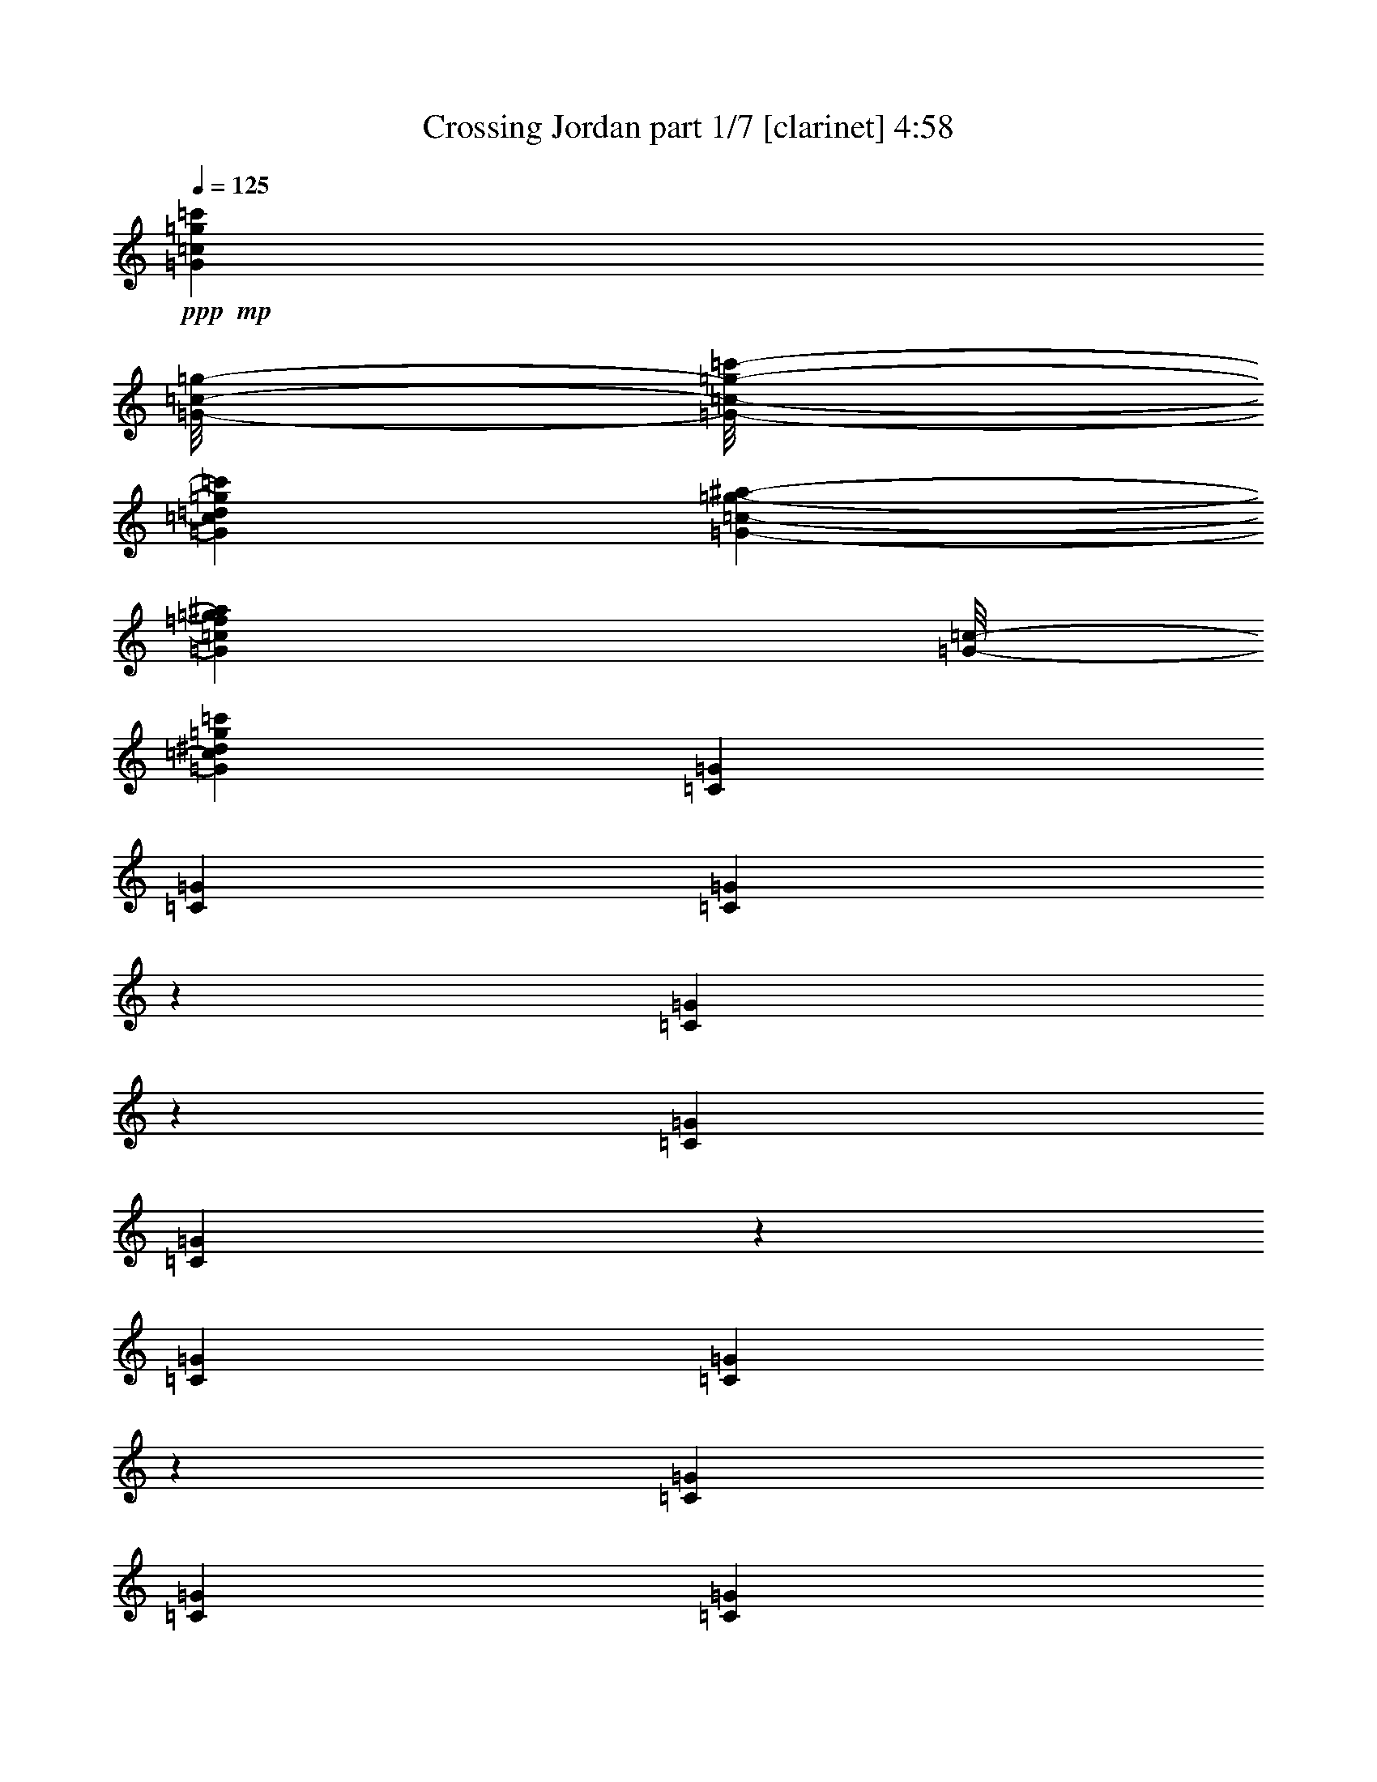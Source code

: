 % Produced with Bruzo's Transcoding Environment
% Transcribed by  Bruzo

X:1
T:  Crossing Jordan part 1/7 [clarinet] 4:58
Z: Transcribed with BruTE 64
L: 1/4
Q: 125
K: C
+ppp+
+mp+
[=G11667/1928=c11667/1928=g11667/1928=c'11667/1928]
[=G/8-=c/8-=g/8-]
[=G/8-=c/8-=g/8-=c'/8-]
[=G101231/17352=c101231/17352=d101231/17352=g101231/17352=c'101231/17352]
[=G1459/8676-=c1459/8676-=g1459/8676-^a1459/8676-]
[=G206699/34704=c206699/34704=f206699/34704=g206699/34704^a206699/34704]
[=G/8-=c/8-]
[=G104149/17352=c104149/17352^d104149/17352=g104149/17352=c'104149/17352]
[=C729/3856=G729/3856]
[=C729/3856=G729/3856]
[=C907/3856=G907/3856]
z1511/8676
[=C3485/17352=G3485/17352]
z769/4338
[=C729/3856=G729/3856]
[=C851/4338=G851/4338]
z3157/17352
[=C729/3856=G729/3856]
[=C3323/17352=G3323/17352]
z1619/8676
[=C729/3856=G729/3856]
[=C729/3856=G729/3856]
[=C729/3856=G729/3856]
[=C729/3856=G729/3856]
[=C729/3856=G729/3856]
[=C729/3856=G729/3856]
[=C3107/17352=G3107/17352]
z1727/8676
[=C3053/17352=G3053/17352]
z877/4338
[=C7645/34704=G7645/34704]
[=C781/3856=G781/3856]
z677/3856
[=C729/3856=G729/3856]
[=C763/3856=G763/3856]
z695/3856
[=C729/3856=G729/3856]
[=C729/3856=G729/3856]
[=C729/3856=G729/3856]
[=C729/3856=G729/3856]
[=C729/3856=G729/3856]
[=C729/3856=G729/3856]
[=C715/3856=G715/3856]
z743/3856
[=C703/3856=G703/3856]
z755/3856
[=C729/3856=G729/3856]
[=C685/3856=G685/3856]
z773/3856
[=C729/3856=G729/3856]
[=C227/964=G227/964]
z6035/34704
[=C729/3856=G729/3856]
[=C729/3856=G729/3856]
[=C729/3856=G729/3856]
[=C729/3856=G729/3856]
[=C729/3856=G729/3856]
[=C729/3856=G729/3856]
[=C6655/34704=G6655/34704]
z6467/34704
[=C6547/34704=G6547/34704]
z6575/34704
[=C729/3856=G729/3856]
[=C6385/34704=G6385/34704]
z6737/34704
[=C729/3856=G729/3856]
[=C6223/34704=G6223/34704]
z6899/34704
[=C729/3856=G729/3856]
[=C729/3856=G729/3856]
[=C7645/34704=G7645/34704]
[=C729/3856=G729/3856]
[^G729/1928^d729/1928^g729/1928]
[^G729/1928^d729/1928^g729/1928]
[^G729/1928^d729/1928^g729/1928]
[^G729/1928^d729/1928^g729/1928]
[^G729/1928^d729/1928^g729/1928]
[^G729/1928^d729/1928^g729/1928]
[^G729/1928^d729/1928^g729/1928]
[^G729/1928^d729/1928^g729/1928]
[^G729/1928^d729/1928^g729/1928]
[^G14207/34704^d14207/34704^g14207/34704]
[^G729/1928^d729/1928^g729/1928]
[^G729/1928^d729/1928^g729/1928]
[^G729/1928^d729/1928^g729/1928]
[^G729/1928^d729/1928^g729/1928]
[^G729/1928^d729/1928^g729/1928]
[^G729/1928^d729/1928^g729/1928]
[=F729/1928=c729/1928=f729/1928]
[=F729/1928=c729/1928=f729/1928]
[=F729/1928=c729/1928=f729/1928]
[=F7103/17352=c7103/17352=f7103/17352]
[=F729/1928=c729/1928=f729/1928]
[=F729/1928=c729/1928=f729/1928]
[=F729/1928=c729/1928=f729/1928]
[=F729/1928=c729/1928=f729/1928]
[=F729/1928=c729/1928=f729/1928]
[=F729/1928=c729/1928=f729/1928]
[=F729/1928=c729/1928=f729/1928]
[=F729/1928=c729/1928=f729/1928]
[=F729/1928=c729/1928=f729/1928]
[=F14207/34704=c14207/34704=f14207/34704]
[=F729/1928=c729/1928=f729/1928]
[=F729/1928=c729/1928=f729/1928]
[=C729/3856=G729/3856]
[=C729/3856=G729/3856]
[=C6673/34704=G6673/34704]
z6449/34704
[=C6565/34704=G6565/34704]
z6557/34704
[=C729/3856=G729/3856]
[=C6403/34704=G6403/34704]
z6719/34704
[=C729/3856=G729/3856]
[=C6241/34704=G6241/34704]
z6881/34704
[=C729/3856=G729/3856]
[=C729/3856=G729/3856]
[=C729/3856=G729/3856]
[=C7645/34704=G7645/34704]
[=C729/3856=G729/3856]
[=C729/3856=G729/3856]
[=C383/1928=G383/1928]
z173/964
[=C377/1928=G377/1928]
z44/241
[=C729/3856=G729/3856]
[=C46/241=G46/241]
z361/1928
[=C729/3856=G729/3856]
[=C359/1928=G359/1928]
z185/964
[=C729/3856=G729/3856]
[=C729/3856=G729/3856]
[=C729/3856=G729/3856]
[=C729/3856=G729/3856]
[=C729/3856=G729/3856]
[=C729/3856=G729/3856]
[=C335/1928=G335/1928]
z8177/34704
[=C3503/17352=G3503/17352]
z1529/8676
[=C729/3856=G729/3856]
[=C1711/8676=G1711/8676]
z3139/17352
[=C729/3856=G729/3856]
[=C3341/17352=G3341/17352]
z805/4338
[=C729/3856=G729/3856]
[=C729/3856=G729/3856]
[=C729/3856=G729/3856]
[=C729/3856=G729/3856]
[=C729/3856=G729/3856]
[=C729/3856=G729/3856]
[=C3125/17352=G3125/17352]
z859/4338
[=C3071/17352=G3071/17352]
z1745/8676
[=C729/3856=G729/3856]
[=C8149/34704=G8149/34704]
z673/3856
[=C729/3856=G729/3856]
[=C767/3856=G767/3856]
z691/3856
[=C729/3856=G729/3856]
[=C729/3856=G729/3856]
[=C729/3856=G729/3856]
[=C729/3856=G729/3856]
[=F729/1928=c729/1928=f729/1928]
[=F729/1928=c729/1928=f729/1928]
[=F729/1928=c729/1928=f729/1928]
[=F729/1928=c729/1928=f729/1928]
[=F729/1928=c729/1928=f729/1928]
[=F14207/34704=c14207/34704=f14207/34704]
[=F729/1928=c729/1928=f729/1928]
[=F729/1928=c729/1928=f729/1928]
[=F729/1928=c729/1928=f729/1928]
[=F729/1928=c729/1928=f729/1928]
[=F729/1928=c729/1928=f729/1928]
[=F729/1928=c729/1928=f729/1928]
[=F729/1928=c729/1928=f729/1928]
[=F729/1928=c729/1928=f729/1928]
[=F729/1928=c729/1928=f729/1928]
[=F7103/17352=c7103/17352=f7103/17352]
[^D729/1928^A729/1928^d729/1928]
[^D729/1928^A729/1928^d729/1928]
[^D729/1928^A729/1928^d729/1928]
[^D729/1928^A729/1928^d729/1928]
[^D729/1928^A729/1928^d729/1928]
[^D729/1928^A729/1928^d729/1928]
[^D729/1928^A729/1928^d729/1928]
[^D729/1928^A729/1928^d729/1928]
[^D729/1928^A729/1928^d729/1928]
[^D14207/34704^A14207/34704^d14207/34704]
[^D729/1928^A729/1928^d729/1928]
[^D729/1928^A729/1928^d729/1928]
[^D729/1928^A729/1928^d729/1928]
[^D729/1928^A729/1928^d729/1928]
[^D729/1928^A729/1928^d729/1928]
[^D729/1928^A729/1928^d729/1928]
[=C729/3856=G729/3856]
[=C729/3856=G729/3856]
[=C1567/8676=G1567/8676]
z3427/17352
[=C385/2169=G385/2169]
z3481/17352
[=C729/3856=G729/3856]
[=C8167/34704=G8167/34704]
z671/3856
[=C729/3856=G729/3856]
[=C769/3856=G769/3856]
z689/3856
[=C729/3856=G729/3856]
[=C729/3856=G729/3856]
[=C729/3856=G729/3856]
[=C729/3856=G729/3856]
[=C729/3856=G729/3856]
[=C729/3856=G729/3856]
[=C721/3856=G721/3856]
z737/3856
[=C709/3856=G709/3856]
z749/3856
[=C729/3856=G729/3856]
[=C691/3856=G691/3856]
z767/3856
[=C729/3856=G729/3856]
[=C673/3856=G673/3856]
z4075/17352
[=C729/3856=G729/3856]
[=C729/3856=G729/3856]
[=C729/3856=G729/3856]
[=C729/3856=G729/3856]
[=C729/3856=G729/3856]
[=C729/3856=G729/3856]
[=C6709/34704=G6709/34704]
z6413/34704
[=C6601/34704=G6601/34704]
z6521/34704
[=C729/3856=G729/3856]
[=C6439/34704=G6439/34704]
z6683/34704
[=C729/3856=G729/3856]
[=C6277/34704=G6277/34704]
z6845/34704
[=C729/3856=G729/3856]
[=C729/3856=G729/3856]
[=C729/3856=G729/3856]
[=C7645/34704=G7645/34704]
[=C729/3856=G729/3856]
[=C729/3856=G729/3856]
[=C385/1928=G385/1928]
z43/241
[=C379/1928=G379/1928]
z175/964
[=C729/3856=G729/3856]
[=C185/964=G185/964]
z359/1928
[=C729/3856=G729/3856]
[=C361/1928=G361/1928]
z46/241
[=C729/3856=G729/3856]
[=C729/3856=G729/3856]
[=C729/3856=G729/3856]
[=C729/3856=G729/3856]
[^G729/1928^d729/1928^g729/1928]
[^G14207/34704^d14207/34704^g14207/34704]
[^G729/1928^d729/1928^g729/1928]
[^G729/1928^d729/1928^g729/1928]
[^G729/1928^d729/1928^g729/1928]
[^G729/1928^d729/1928^g729/1928]
[^G729/1928^d729/1928^g729/1928]
[^G729/1928^d729/1928^g729/1928]
[^G729/1928^d729/1928^g729/1928]
[^G729/1928^d729/1928^g729/1928]
[^G729/1928^d729/1928^g729/1928]
[^G7103/17352^d7103/17352^g7103/17352]
[^G729/1928^d729/1928^g729/1928]
[^G729/1928^d729/1928^g729/1928]
[^G729/1928^d729/1928^g729/1928]
[^G729/1928^d729/1928^g729/1928]
[=F729/1928=c729/1928=f729/1928]
[=F729/1928=c729/1928=f729/1928]
[=F729/1928=c729/1928=f729/1928]
[=F729/1928=c729/1928=f729/1928]
[=F729/1928=c729/1928=f729/1928]
[=F729/1928=c729/1928=f729/1928]
[=F14207/34704=c14207/34704=f14207/34704]
[=F729/1928=c729/1928=f729/1928]
[=F729/1928=c729/1928=f729/1928]
[=F729/1928=c729/1928=f729/1928]
[=F729/1928=c729/1928=f729/1928]
[=F729/1928=c729/1928=f729/1928]
[=F729/1928=c729/1928=f729/1928]
[=F729/1928=c729/1928=f729/1928]
[=F729/1928=c729/1928=f729/1928]
[=F729/1928=c729/1928=f729/1928]
[=C7645/34704=G7645/34704]
[=C389/1928=G389/1928]
z5783/3856
[=C729/3856=G729/3856]
[=C729/3856=G729/3856]
[=C729/3856=G729/3856]
[=C353/1928=G353/1928]
z2939/3856
[=C729/3856=G729/3856]
[=C729/3856=G729/3856]
[=C3823/17352=G3823/17352]
[=C3503/17352=G3503/17352]
z12677/34704
[=C1711/8676=G1711/8676]
z3139/17352
[=C421/2169=G421/2169]
z3193/17352
[=C1657/8676=G1657/8676]
z1226/2169
[=C729/3856=G729/3856]
[=C3179/17352=G3179/17352]
z5975/3856
[=C729/3856=G729/3856]
[=C729/3856=G729/3856]
[=C729/3856=G729/3856]
[=C755/3856=G755/3856]
z1445/1928
[=C729/3856=G729/3856]
[=C729/3856=G729/3856]
[=C729/3856=G729/3856]
[=C707/3856=G707/3856]
z185/482
[=C689/3856=G689/3856]
z769/3856
[=C729/3856=G729/3856]
[=C671/3856=G671/3856]
z1021/4338
[=C729/3856=G729/3856]
[=C6961/34704=G6961/34704]
z6161/34704
[=C729/3856=G729/3856]
[=C6799/34704=G6799/34704]
z26125/17352
[=C729/3856=G729/3856]
[=C729/3856=G729/3856]
[=C729/3856=G729/3856]
[=C6151/34704=G6151/34704]
z1541/1928
[=C729/3856=G729/3856]
[=C729/3856=G729/3856]
[=C729/3856=G729/3856]
[=C189/964=G189/964]
z1431/3856
[=C369/1928=G369/1928]
z45/241
[=C363/1928=G363/1928]
z183/964
[=C357/1928=G357/1928]
z1101/1928
[=C729/3856=G729/3856]
[=C171/964=G171/964]
z26989/17352
[=C729/3856=G729/3856]
[=C729/3856=G729/3856]
[=C729/3856=G729/3856]
[=C412/2169=G412/2169]
z26213/34704
[=C729/3856=G729/3856]
[=C729/3856=G729/3856]
[=C729/3856=G729/3856]
[=C385/2169=G385/2169]
z13523/34704
[=C8167/34704=G8167/34704]
z671/3856
[=C729/3856=G729/3856]
[=C769/3856=G769/3856]
z689/3856
[=C729/3856=G729/3856]
[=C751/3856=G751/3856]
z707/3856
[^A729/3856]
+pp+
[=c729/3856]
+mp+
[=C121/482]
z/8
[=C123/482]
z/8
[^D729/3856]
[=F469/1928=C469/1928]
z/8
[=C767/3856]
[=F729/1928]
[=C3823/17352]
[=C729/3856]
[^D729/1928]
[=C729/3856]
[=C729/3856]
[^C729/1928]
[=C729/3856]
[=C729/3856]
[=C61/241]
z/8
[^D6473/17352]
[=C560/2169]
z/8
[^C729/3856]
[^D4169/17352=C4169/17352]
z/8
[=C7007/34704]
[^A7645/34704]
+pp+
[=c729/3856]
+mp+
[=C729/3856]
[=C729/3856]
[=C729/3856]
[=C729/3856]
[^D729/3856]
[=F729/3856]
[=C729/3856]
[=C729/3856]
[=F1451/3856]
[=C983/3856]
z/8
[^D1427/3856]
[=C1007/3856]
z/8
[^C729/1928]
[=C3823/17352]
[=C729/3856]
[=C729/3856]
[=C729/3856]
[=F729/1928]
[=C729/3856]
[=C729/3856]
[^D3/16-^A3/16-^d3/16]
[^D2193/3856^A2193/3856=f2193/3856]
[^A729/3856]
[=c8563/34704=C8563/34704]
z/8
[=C/4]
z/8
[=C3445/17352]
[^D729/3856]
[=F729/3856]
[=C7645/34704]
[=C729/3856]
[=F729/1928]
[=C729/3856]
[=C729/3856]
[^D729/1928]
[=C729/3856]
[=C729/3856]
[^C363/964]
[=C/4]
z/8
[=C497/1928]
z/8
[^D177/482]
[=C509/1928]
z/8
[^C729/3856]
+pp+
[^D3823/17352]
+mp+
[=C729/3856]
[=C729/3856]
[^A729/3856]
+pp+
[=c729/3856]
+mp+
[=C729/3856]
[=C729/3856]
[=C729/3856]
[=C729/3856]
[^D729/3856]
[=F1085/4338=C1085/4338]
z/8
[=C6665/34704]
[=F1607/4338]
[=C4525/17352]
z/8
[^D729/1928]
[=C729/3856]
[=C7645/34704]
[^C729/1928]
[=C729/3856]
[=C729/3856]
[=F729/1928=c729/1928]
[=F729/1928=c729/1928]
[^D729/1928^A729/1928]
[^D729/1928^A729/1928]
[^D729/1928^A729/1928]
[^C37/16-^G37/16]
+fff+
[^C3/4-^G3/4-]
[^C3/2-=F3/2^G3/2-]
[^C747/482=F747/482^G747/482]
[=F9/4=c9/4-]
[=F13/16-=c13/16-]
[=F3/2=G3/2=c3/2-]
[=F13175/8676-=c13175/8676]
[^C31/16-=F31/16^G31/16-]
+mp+
[^C3/8-^G3/8-]
+fff+
[^C3/4-=F3/4^G3/4-]
[^C19/16-=G19/16^G19/16]
[^C9/8-^G9/8-]
[^C2843/3856^D2843/3856^G2843/3856]
[^D9/8-=G9/8^A9/8-]
[^D19/16-^G19/16^A19/16-]
[^D3663/964=G3663/964^A3663/964]
+mp+
[=C729/3856=G729/3856]
[=C6871/34704=G6871/34704]
z26089/17352
[=C729/3856=G729/3856]
[=C729/3856=G729/3856]
[=C729/3856=G729/3856]
[=C6223/34704=G6223/34704]
z1537/1928
[=C729/3856=G729/3856]
[=C729/3856=G729/3856]
[=C729/3856=G729/3856]
[=C191/964=G191/964]
z1423/3856
[=C373/1928=G373/1928]
z89/482
[=C367/1928=G367/1928]
z181/964
[=C361/1928=G361/1928]
z1097/1928
[=C729/3856=G729/3856]
[=C173/964=G173/964]
z26953/17352
[=C729/3856=G729/3856]
[=C729/3856=G729/3856]
[=C729/3856=G729/3856]
[=C833/4338=G833/4338]
z26141/34704
[=C729/3856=G729/3856]
[=C729/3856=G729/3856]
[=C729/3856=G729/3856]
[=C779/4338=G779/4338]
z13451/34704
[=C3035/17352=G3035/17352]
z113/482
[=C729/3856=G729/3856]
[=C777/3856=G777/3856]
z681/3856
[=C729/3856=G729/3856]
[=C759/3856=G759/3856]
z699/3856
[=C729/3856=G729/3856]
[=C741/3856=G741/3856]
z1455/964
[=C729/3856=G729/3856]
[=C729/3856=G729/3856]
[=C729/3856=G729/3856]
[=C669/3856=G669/3856]
z27869/34704
[=C729/3856=G729/3856]
[=C729/3856=G729/3856]
[=C729/3856=G729/3856]
[=C6673/34704=G6673/34704]
z6505/17352
[=C6511/34704=G6511/34704]
z6611/34704
[=C6403/34704=G6403/34704]
z6719/34704
[=C6295/34704=G6295/34704]
z19949/34704
[=C729/3856=G729/3856]
[=C25/144=G25/144]
z1503/964
[=C729/3856=G729/3856]
[=C729/3856=G729/3856]
[=C729/3856=G729/3856]
[=C359/1928=G359/1928]
z2927/3856
[=C729/3856=G729/3856]
[=C729/3856=G729/3856]
[=C729/3856=G729/3856]
[=C335/1928=G335/1928]
z7369/17352
[=C869/4338=G869/4338]
z3085/17352
[=C729/3856=G729/3856]
[=C3395/17352=G3395/17352]
z1583/8676
[=C729/3856=G729/3856]
[=C1657/8676=G1657/8676]
z3247/17352
[=C729/3856=G729/3856]
[=C3233/17352=G3233/17352]
z52583/34704
[=C7645/34704=G7645/34704]
[=C729/3856=G729/3856]
[=C729/3856=G729/3856]
[=C767/3856=G767/3856]
z1439/1928
[=C729/3856=G729/3856]
[=C729/3856=G729/3856]
[=C729/3856=G729/3856]
[=C719/3856=G719/3856]
z367/964
[=C701/3856=G701/3856]
z757/3856
[=C689/3856=G689/3856]
z769/3856
[=C677/3856=G677/3856]
z5309/8676
[=C729/3856=G729/3856]
[=C6907/34704=G6907/34704]
z26071/17352
[=C729/3856=G729/3856]
[=C729/3856=G729/3856]
[=C729/3856=G729/3856]
[=C6259/34704=G6259/34704]
z13273/17352
[=C7645/34704=G7645/34704]
[=C729/3856=G729/3856]
[=C729/3856=G729/3856]
[=C48/241=G48/241]
z1419/3856
[=C375/1928=G375/1928]
z177/964
[=C729/3856=G729/3856]
[=C183/964=G183/964]
z363/1928
[=C729/3856=G729/3856]
[=C357/1928=G357/1928]
z93/482
[=C729/3856=G729/3856]
[=C87/482=G87/482]
z26935/17352
[=C729/3856=G729/3856]
[=C729/3856=G729/3856]
[=C729/3856=G729/3856]
[=C1675/8676=G1675/8676]
z26105/34704
[=C729/3856=G729/3856]
[=C729/3856=G729/3856]
[=C729/3856=G729/3856]
[=C1567/8676=G1567/8676]
z13415/34704
[=C3053/17352=G3053/17352]
z877/4338
[=C8167/34704=G8167/34704]
z671/3856
[=C775/3856=G775/3856]
z2141/3856
[=C729/3856=G729/3856]
[=C745/3856=G745/3856]
z727/482
[=C729/3856=G729/3856]
[=C729/3856=G729/3856]
[=C729/3856=G729/3856]
[=C673/3856=G673/3856]
z27833/34704
[=C729/3856=G729/3856]
[=C729/3856=G729/3856]
[=C729/3856=G729/3856]
[=C6709/34704=G6709/34704]
z6487/17352
[=C6547/34704=G6547/34704]
z6575/34704
[=C729/3856=G729/3856]
[=C6385/34704=G6385/34704]
z6737/34704
[=C729/3856=G729/3856]
[=C6223/34704=G6223/34704]
z6899/34704
[^A729/3856]
+pp+
[=c729/3856]
+mp+
[=C7645/34704]
[=C729/3856]
[=C729/3856]
[=C729/3856]
[^D729/3856]
[=F729/3856]
[=C729/3856]
[=C729/3856]
[=F729/1928]
[=C61/241]
z/8
[^D1439/3856]
[=C995/3856]
z/8
[^C1415/3856]
[=C1019/3856]
z/8
[=C3823/17352]
[=C729/3856]
[^D729/1928]
[=C729/3856]
[=C729/3856]
[^C729/3856]
+pp+
[^D729/3856]
+mp+
[=C729/3856]
[=C729/3856]
[^A729/3856]
[=c8671/34704=C8671/34704]
z/8
[=C/4]
z/8
[=C3391/17352]
[^D729/3856]
[=F8347/34704=C8347/34704]
z/8
[=C3499/17352]
[=F7103/17352]
[=C729/3856]
[=C729/3856]
[^D729/1928]
[=C729/3856]
[=C729/3856]
[^C729/1928]
[=C729/3856]
[=C/4]
z/8
[=C741/3856]
[=F357/964]
[=C503/1928]
z/8
[^D3/16-^A3/16-^d3/16]
[^D10411/17352^A10411/17352=f10411/17352]
[^A729/3856]
+pp+
[=c729/3856]
+mp+
[=C729/3856]
[=C729/3856]
[=C729/3856]
[=C729/3856]
[^D729/3856]
[=F729/3856]
[=C729/3856]
[=C729/3856]
[=F3241/8676]
[=C4471/17352]
z/8
[^D3187/8676]
[=C19/72]
z/8
[^C7103/17352]
[=C729/3856]
[=C729/3856]
[=C729/3856]
[=C729/3856]
[^D729/1928]
[=C729/3856]
[=C729/3856]
[^C729/3856]
[^D965/3856=C965/3856]
z/8
[=C185/964]
[^A729/3856]
[=c941/3856=C941/3856]
z/8
[=C/4]
z/8
[=C97/482]
[^D729/3856]
[=F3823/17352]
[=C729/3856]
[=C729/3856]
[=F729/1928]
[=C729/3856]
[=C729/3856]
[^D729/1928]
[=C729/3856]
[=C729/3856]
[^C12973/34704]
[=C8933/34704]
z/8
[=F729/1928=c729/1928]
[=F729/1928=c729/1928]
[^D7103/17352^A7103/17352]
[^D729/1928^A729/1928]
[^D729/1928^A729/1928]
[^C257/1928^G257/1928]
z59/241
[^C251/1928^G251/1928]
z239/964
[^C245/1928^G245/1928]
z/4
[^C/8^G/8]
z/4
[^C/8^G/8]
z/4
[^C/8^G/8]
z251/964
+fff+
[^C/8^G/8-]
[^G61/241]
[^C711/3856^G711/3856-]
[^G488/2169]
[^C/8=F/8-^G/8]
[=F/4-]
[^C/8=F/8-^G/8]
[=F/4-]
[^C/8=F/8-^G/8]
[=F/4-]
[^C/8=F/8-^G/8]
[=F253/964]
[^C/8=F/8-^G/8]
[=F/4-]
[^C/8=F/8-^G/8]
[=F/4-]
[^C/8=F/8-^G/8]
[=F/4-]
[^C/8=F/8-^G/8]
[=F/4]
[=F/8-=c/8]
[=F64/241]
[=F663/3856-=c663/3856]
[=F8239/34704]
[=F4775/34704-=c4775/34704]
[=F8347/34704]
[=F4667/34704-=c4667/34704]
[=F8455/34704]
+mp+
[=F515/3856=c515/3856]
z943/3856
[=F503/3856=c503/3856]
z955/3856
+fff+
[^G,/8-=F/8=c/8]
[^G,/4-]
[^G,/8-=F/8=c/8]
[^G,247/964]
[=C/8-=F/8=c/8]
[=C/4-]
[=C/8-=F/8=c/8]
[=C/4-]
[=C/8-=F/8=c/8]
[=C125/482-]
[=C687/3856-=F687/3856=c687/3856]
[=C1003/4338]
[^D/8-=F/8=c/8]
[^D/4-]
[^D/8-=F/8=c/8]
[^D/4-]
[^D/8-=F/8=c/8]
[^D/4-]
[^D/8-=F/8=c/8]
[^D/4-]
[^C/8^D/8-^G/8]
[^D/4-]
[^C/8^D/8-^G/8]
[^D/4-]
[^C/8^D/8-^G/8]
[^D/4-]
[^C/8^D/8-^G/8]
[^D/4-]
[^C/8^D/8-^G/8]
[^D67/241]
+mp+
[^C1513/8676^G1513/8676]
z453/1928
+fff+
[^C/8=F/8-^G/8]
[=F/4-]
[^C/8=F/8-^G/8]
[=F247/964]
[^C/8=G/8-^G/8]
[=G/4-]
[^C/8=G/8-^G/8]
[=G/4-]
[^C/8=G/8-^G/8]
[=G125/482]
[^C/8^G/8-]
[^G/4]
[^C/8^G/8-]
[^G/4]
[^C/8^G/8-]
[^G125/482]
[^C/8^D/8-^G/8]
[^D/4-]
[^C/8^D/8-^G/8]
[^D9977/34704]
[^D/8=G/8-^A/8]
[=G/4-]
[^D/8=G/8-^A/8]
[=G/4-]
[^D/8=G/8-^A/8]
[=G125/482]
[^D/8^G/8-^A/8]
[^G/4-]
[^D/8^G/8-^A/8]
[^G/4-]
[^D/8^G/8-^A/8]
[^G125/482]
[^D/8=G/8-^A/8]
[=G/4-]
[^D/8=G/8-^A/8]
[=G/4-]
[^D/8=G/8-^A/8]
[=G/4-]
[^D/8=G/8-^A/8]
[=G637/2169-]
[^D4991/34704=G4991/34704-^A4991/34704]
[=G8131/34704-]
[^D4883/34704=G4883/34704-^A4883/34704]
[=G8239/34704-]
[^D4775/34704=G4775/34704-^A4775/34704]
[=G8347/34704-]
[^D4667/34704=G4667/34704-^A4667/34704]
[=G8455/34704-]
[^D4559/34704=G4559/34704-^A4559/34704]
[=G8563/34704-]
[^D4451/34704=G4451/34704-^A4451/34704]
[=G8671/34704]
+mp+
[^C729/1928^G729/1928]
[^C729/1928^G729/1928]
[^C729/1928^G729/1928]
[^C14207/34704^G14207/34704]
[^C729/1928^G729/1928]
[^C729/1928^G729/1928]
+fff+
[^C729/1928^G729/1928]
[^C729/1928^G729/1928]
[^C729/1928=F729/1928-^G729/1928]
[^C729/1928=F729/1928-^G729/1928]
[^C729/1928=F729/1928-^G729/1928]
[^C729/1928=F729/1928^G729/1928]
[^C729/1928=F729/1928-^G729/1928]
[^C7103/17352=F7103/17352-^G7103/17352]
[^C729/1928=F729/1928-^G729/1928]
[^C729/1928=F729/1928^G729/1928]
[=F729/1928=c729/1928]
[=F729/1928=c729/1928]
[=F729/1928=c729/1928]
[=F729/1928=c729/1928]
+mp+
[=F729/1928=c729/1928]
[=F729/1928=c729/1928]
+fff+
[=F729/1928=c729/1928]
[=F729/1928=c729/1928]
[=F14207/34704=G14207/34704-=c14207/34704]
[=F729/1928=G729/1928=c729/1928]
[=F729/1928^G729/1928-=c729/1928]
[=F729/1928^G729/1928=c729/1928]
[=F729/1928^G729/1928-=c729/1928]
[=F729/1928^G729/1928-=c729/1928]
[=F729/1928^G729/1928-=c729/1928]
[=F729/1928^G729/1928=c729/1928]
[^C729/1928^G729/1928]
[^C729/1928^G729/1928]
[^C7103/17352^G7103/17352]
[^C729/1928^G729/1928]
[^C729/1928^G729/1928]
+mp+
[^C729/1928^G729/1928]
+fff+
[^C729/1928=F729/1928-^G729/1928]
[^C729/1928=F729/1928^G729/1928]
[^C729/1928=G729/1928-^G729/1928]
[^C729/1928=G729/1928-^G729/1928]
[^C729/1928=G729/1928^G729/1928]
[^C729/1928^G729/1928]
[^C14207/34704^G14207/34704]
[^C729/1928^G729/1928]
[^C729/1928^D729/1928-^G729/1928]
[^C729/1928^D729/1928^G729/1928]
[^D729/1928=G729/1928-^A729/1928]
[^D729/1928=G729/1928-^A729/1928]
[^D729/1928=G729/1928^A729/1928]
[^D729/1928^G729/1928-^A729/1928]
[^D729/1928^G729/1928-^A729/1928]
[^D729/1928^G729/1928^A729/1928]
[^D7103/17352=G7103/17352-^A7103/17352]
[^D729/1928=G729/1928-^A729/1928]
[^D729/1928=G729/1928-^A729/1928]
[^D729/1928=G729/1928-^A729/1928]
[^D729/1928=G729/1928-^A729/1928]
[^D729/1928=G729/1928-^A729/1928]
[^D729/1928=G729/1928-^A729/1928]
[^D729/1928=G729/1928-^A729/1928]
[^D729/1928=G729/1928-^A729/1928]
[^D729/1928=G729/1928^A729/1928]
[^C37/8-=F37/8^G37/8-]
+mp+
[^C3/4-^G3/4-]
+fff+
[=C2843/3856^C2843/3856^G2843/3856]
[=F3/4-=c3/4-]
[^D3/4=F3/4-=c3/4-]
[^D25/16=F25/16-=c25/16-]
[=C9/8=F9/8-=c9/8-]
[^C9/8=F9/8-=c9/8-]
[=C771/964=F771/964=c771/964]
[^A,73/16=C73/16-=G73/16-]
+mp+
[=C3/4-=G3/4-]
+fff+
[=C1667/2169^D1667/2169=G1667/2169]
[^D19/16-^G19/16^A19/16-]
[^D9/8-^G9/8^A9/8-]
[^D3/4-^G3/4^A3/4-]
[^D3/2-=G3/2^A3/2-]
[^D747/482=G747/482^A747/482]
[^C79/16-=F79/16^G79/16-]
+mp+
[^C3/8-^G3/8-]
+fff+
[=C26671/34704^C26671/34704^G26671/34704]
[=F25/16-=c25/16-]
[^D3/2=F3/2-=c3/2-]
[=C19/16=F19/16-=c19/16-]
[^C9/8=F9/8-=c9/8-]
[=C2843/3856=F2843/3856=c2843/3856]
[^A,49/16=C49/16-=G49/16-]
+mp+
[=C9/4-=G9/4-]
+fff+
[=C771/964^D771/964=G771/964]
[^D9/8-^G9/8^A9/8-]
[^D9/8-^G9/8^A9/8-]
[^D3/4-^G3/4^A3/4-]
[^D25/16-=G25/16^A25/16-]
[^D13175/8676=F13175/8676-^A13175/8676]
[=C13393/8676=F13393/8676-=G13393/8676]
[=C729/3856=F729/3856-=G729/3856]
[=C729/3856=F729/3856-=G729/3856]
[=C729/3856=F729/3856-=G729/3856]
[=C729/3856=F729/3856-=G729/3856]
[=C729/3856=F729/3856-=G729/3856]
[=C729/3856=F729/3856-=G729/3856]
[=C729/3856=F729/3856-=G729/3856]
[=C729/3856=F729/3856-=G729/3856]
[=C787/4338=F787/4338-=G787/4338]
[=F32719/34704]
z33523/17352
+mp+
[=C729/482=G729/482]
[=C729/3856=G729/3856]
[=C729/3856=G729/3856]
[=C729/3856=G729/3856]
[=C729/3856=G729/3856]
[=C729/3856=G729/3856]
[=C7645/34704=G7645/34704]
[=C729/3856=G729/3856]
[=C729/3856=G729/3856]
[=C769/3856=G769/3856]
z10895/3856
[=C729/3856=G729/3856]
[=C3823/17352=G3823/17352]
[=C7033/34704=G7033/34704]
z6089/34704
[=C6925/34704=G6925/34704]
z6197/34704
[=C729/3856=G729/3856]
[=C6763/34704=G6763/34704]
z6359/34704
[=C729/3856=G729/3856]
[=C6601/34704=G6601/34704]
z6521/34704
[=C729/3856=G729/3856]
[=C729/3856=G729/3856]
[=C729/3856=G729/3856]
[=C729/3856=G729/3856]
[=C729/3856=G729/3856]
[=C729/3856=G729/3856]
[=C6169/34704=G6169/34704]
z6953/34704
[=C6061/34704=G6061/34704]
z905/3856
[=C729/3856=G729/3856]
[=C97/482=G97/482]
z341/1928
[=C729/3856=G729/3856]
[=C379/1928=G379/1928]
z175/964
[=C729/3856=G729/3856]
[=C729/3856=G729/3856]
[=C729/3856=G729/3856]
[=C729/3856=G729/3856]
[=C729/3856=G729/3856]
[=C729/3856=G729/3856]
[=C355/1928=G355/1928]
z187/964
[=C349/1928=G349/1928]
z95/482
[=C729/3856=G729/3856]
[=C85/482=G85/482]
z389/1928
[=C3823/17352=G3823/17352]
[=C3521/17352=G3521/17352]
z380/2169
[=C729/3856=G729/3856]
[=C729/3856=G729/3856]
[=C729/3856=G729/3856]
[=C729/3856=G729/3856]
[=C729/3856=G729/3856]
[=C729/3856=G729/3856]
[=C3305/17352=G3305/17352]
z407/2169
[=C3251/17352=G3251/17352]
z1655/8676
[=C729/3856=G729/3856]
[=C1585/8676=G1585/8676]
z3391/17352
[=C729/3856=G729/3856]
[=C3089/17352=G3089/17352]
z434/2169
[=C729/3856=G729/3856]
[=C7645/34704=G7645/34704]
[=C729/3856=G729/3856]
[=C729/3856=G729/3856]
[^G729/1928^d729/1928^g729/1928]
[^G729/1928^d729/1928^g729/1928]
[^G729/1928^d729/1928^g729/1928]
[^G729/1928^d729/1928^g729/1928]
[^G729/1928^d729/1928^g729/1928]
[^G729/1928^d729/1928^g729/1928]
[^G729/1928^d729/1928^g729/1928]
[^G729/1928^d729/1928^g729/1928]
[^G729/1928^d729/1928^g729/1928]
[^G14207/34704^d14207/34704^g14207/34704]
[^G729/1928^d729/1928^g729/1928]
[^G729/1928^d729/1928^g729/1928]
[^G729/1928^d729/1928^g729/1928]
[^G729/1928^d729/1928^g729/1928]
[^G729/1928^d729/1928^g729/1928]
[^G729/1928^d729/1928^g729/1928]
[=F729/1928=c729/1928=f729/1928]
[=F729/1928=c729/1928=f729/1928]
[=F729/1928=c729/1928=f729/1928]
[=F7103/17352=c7103/17352=f7103/17352]
[=F729/1928=c729/1928=f729/1928]
[=F729/1928=c729/1928=f729/1928]
[=F729/1928=c729/1928=f729/1928]
[=F729/1928=c729/1928=f729/1928]
[=F729/1928=c729/1928=f729/1928]
[=F729/1928=c729/1928=f729/1928]
[=F729/1928=c729/1928=f729/1928]
[=F729/1928=c729/1928=f729/1928]
[=F729/1928=c729/1928=f729/1928]
[=F14207/34704=c14207/34704=f14207/34704]
[=F729/1928=c729/1928=f729/1928]
[=F729/1928=c729/1928=f729/1928]
[=C729/3856=G729/3856]
[=C729/3856=G729/3856]
[=C1657/8676=G1657/8676]
z3247/17352
[=C815/4338=G815/4338]
z3301/17352
[=C729/3856=G729/3856]
[=C729/3856=G729/3856]
[=C729/3856=G729/3856]
[=C729/3856=G729/3856]
[=C1549/8676=G1549/8676]
z3463/17352
[=C729/3856=G729/3856]
[=C729/3856=G729/3856]
[=C7645/34704=G7645/34704]
[=C729/3856=G729/3856]
[=C729/3856=G729/3856]
[=C729/3856=G729/3856]
[=C761/3856=G761/3856]
z697/3856
[=C749/3856=G749/3856]
z709/3856
[=C729/3856=G729/3856]
[=C729/3856=G729/3856]
[=C729/3856=G729/3856]
[=C729/3856=G729/3856]
[=C713/3856=G713/3856]
z745/3856
[=C729/3856=G729/3856]
[=C729/3856=G729/3856]
[=C729/3856=G729/3856]
[=C729/3856=G729/3856]
[=C729/3856=G729/3856]
[=C729/3856=G729/3856]
[=C453/1928=G453/1928]
z6053/34704
[=C6961/34704=G6961/34704]
z6161/34704
[=C729/3856=G729/3856]
[=C729/3856=G729/3856]
[=C729/3856=G729/3856]
[=C729/3856=G729/3856]
[=C6637/34704=G6637/34704]
z6485/34704
[=C729/3856=G729/3856]
[=C729/3856=G729/3856]
[=C729/3856=G729/3856]
[=C729/3856=G729/3856]
[=C729/3856=G729/3856]
[=C729/3856=G729/3856]
[=C6205/34704=G6205/34704]
z6917/34704
[=C6097/34704=G6097/34704]
z7025/34704
[=C7645/34704=G7645/34704]
[=C729/3856=G729/3856]
[=C729/3856=G729/3856]
[=C729/3856=G729/3856]
[=C381/1928=G381/1928]
z87/482
[=C729/3856=G729/3856]
[=C729/3856=G729/3856]
[=C729/3856=G729/3856]
[=C729/3856=G729/3856]
[=F729/1928=c729/1928=f729/1928]
[=F729/1928=c729/1928=f729/1928]
[=F729/1928=c729/1928=f729/1928]
[=F729/1928=c729/1928=f729/1928]
[=F729/1928=c729/1928=f729/1928]
[=F14207/34704=c14207/34704=f14207/34704]
[=F729/1928=c729/1928=f729/1928]
[=F729/1928=c729/1928=f729/1928]
[=F729/1928=c729/1928=f729/1928]
[=F729/1928=c729/1928=f729/1928]
[=F729/1928=c729/1928=f729/1928]
[=F729/1928=c729/1928=f729/1928]
[=F729/1928=c729/1928=f729/1928]
[=F729/1928=c729/1928=f729/1928]
[=F729/1928=c729/1928=f729/1928]
[=F7103/17352=c7103/17352=f7103/17352]
[^D729/1928^A729/1928^d729/1928]
[^D729/1928^A729/1928^d729/1928]
[^D729/1928^A729/1928^d729/1928]
[^D729/1928^A729/1928^d729/1928]
[^D729/1928^A729/1928^d729/1928]
[^D729/1928^A729/1928^d729/1928]
[^D729/1928^A729/1928^d729/1928]
[^D729/1928^A729/1928^d729/1928]
[^D729/1928^A729/1928^d729/1928]
[^D14207/34704^A14207/34704^d14207/34704]
[^D729/1928^A729/1928^d729/1928]
[^D729/1928^A729/1928^d729/1928]
[^D729/1928^A729/1928^d729/1928]
[^D729/1928^A729/1928^d729/1928]
[^D729/1928^A729/1928^d729/1928]
[^D6473/17352^A6473/17352^d6473/17352]
z8
z8
z8
z1631/3856
[^g729/1928]
[^d729/1928]
[^a729/1928]
+ppp+
[^G729/1928]
+mp+
[^a729/1928]
[^d729/1928]
[^G729/1928]
[^d729/1928]
[^a729/1928]
+ppp+
[^G14207/34704]
+mp+
[^a729/1928]
[^d729/1928]
[^G729/1928]
[^d729/1928]
[^a729/1928]
[=C729/1928]
[=C729/1928]
[=d729/1928]
[^a729/1928]
[=C7103/17352]
[=d729/1928]
[^a729/1928]
[=C729/1928]
[=d729/1928]
[^a729/1928]
[=C729/1928]
[^d729/1928]
[^a729/1928]
[=C729/1928]
[^d14207/34704]
[^a729/1928]
[=C729/1928]
[^D729/1928]
[^a729/1928]
[=f729/1928]
+ppp+
[^D729/1928]
+mp+
[=f729/1928]
[^d729/1928]
[^D729/1928]
[^a7103/17352]
[=f729/1928]
+ppp+
[^D729/1928]
+mp+
[=f729/1928]
[^d729/1928]
[^D729/1928]
[^a729/1928]
[=f729/1928]
[^D729/1928]
[=F729/1928]
[=c'14207/34704]
[=g729/1928]
+ppp+
[=F729/1928]
+mp+
[=g729/1928]
[=c729/1928]
[=F729/1928]
[=c'729/1928]
[=g729/1928]
+ppp+
[=F729/1928]
+mp+
[=g729/1928]
[=c7103/17352]
[=F729/1928]
[=c'729/1928]
[=g729/1928]
[=F729/1928]
[^g729/1928]
[^d729/1928]
[^a729/1928]
+ppp+
[^G729/1928]
+mp+
[^a729/1928]
[^d14207/34704]
[^G729/1928]
[^d729/1928]
[^a729/1928]
+ppp+
[^G729/1928]
+mp+
[^a729/1928]
[^d729/1928]
[^G729/1928]
[^d729/1928]
[^a729/1928]
[=C7103/17352]
[=C729/1928]
[=d729/1928]
[^a729/1928]
[=C729/1928]
[=d729/1928]
[^a729/1928]
[=C729/1928]
[=d729/1928]
[^a729/1928]
[=C729/1928]
[^d14207/34704]
[^a729/1928]
[=C729/1928]
[^d729/1928]
[^a729/1928]
[=C729/1928]
[^D729/1928]
[^a729/1928]
[=f729/1928]
+ppp+
[^D729/1928]
+mp+
[=f7103/17352]
[^d729/1928]
[^D729/1928]
[^a729/1928]
[=f729/1928]
+ppp+
[^D729/1928]
+mp+
[=f729/1928]
[^d729/1928]
[^D729/1928]
[^a729/1928]
[=f14207/34704]
[^D729/1928]
[=F729/1928]
[=c'729/1928]
[=g729/1928]
+ppp+
[=F729/1928]
+mp+
[=g729/1928]
[=c729/1928]
[=F729/1928]
[=c'729/1928]
[=g7103/17352]
+ppp+
[=F729/1928]
+mp+
[=g729/1928]
[=c729/1928]
[=F729/1928]
[=c'729/1928]
[=g729/1928]
[=F729/1928]
[^C37/16-^G37/16-]
+fff+
[=C3/4^C3/4-^G3/4-]
[^A,3/4^C3/4-^G3/4-]
[^G,3/4^C3/4-^G3/4-]
[^G,747/482-^C747/482^G747/482]
[^G,15/8=F15/8-=c15/8-]
+mp+
[=F3/8-=c3/8-]
+fff+
[^G,13/16=F13/16-=c13/16-]
[^A,3/4=F3/4-=c3/4-]
[=C3/4=F3/4-=c3/4-]
[=C13175/8676-=F13175/8676=c13175/8676]
[=C25/16^C25/16-^G25/16-]
+mp+
[^C3/4-^G3/4-]
+fff+
[^G,3/4^C3/4-^G3/4-]
[^A,19/16^C19/16-^G19/16-]
[=C9/8^C9/8-^G9/8-]
[^G,2843/3856^C2843/3856^G2843/3856]
[^A,/8-^D/8^A/8]
[^A,/4-]
[^A,/8-^D/8^A/8]
[^A,/4-]
[^A,/8-^D/8^A/8]
[^A,125/482]
[=C/8-^D/8^A/8]
[=C61/241-]
[=C711/3856-^D711/3856^A711/3856]
[=C7807/34704-]
[=C5207/34704-^D5207/34704^A5207/34704]
[=C7915/34704]
[^A,/8-^D/8^A/8]
[^A,/4-]
[^A,/8-^D/8^A/8]
[^A,/4-]
[^A,/8-^D/8^A/8]
[^A,/4-]
[^A,/8-^D/8^A/8]
[^A,/4-]
[^A,/8-^D/8^A/8]
[^A,/4-]
[^A,/8-^D/8^A/8]
[^A,/4-]
[^A,/8-^D/8^A/8]
[^A,/4-]
[^A,/8-^D/8^A/8]
[^A,265/964-]
[^A,627/3856-^D627/3856^A627/3856]
[^A,2141/8676-]
[^A,2225/17352-^D2225/17352^A2225/17352]
[^A,542/2169]
[^G,73/16^C73/16-^G73/16-]
+mp+
[^C3/4-^G3/4-]
+fff+
[=C26671/34704^C26671/34704^G26671/34704]
[=F3/4-=c3/4-]
[^D13/16=F13/16-=c13/16-]
[^D3/2=F3/2-=c3/2-]
[=C9/8=F9/8-=c9/8-]
[^C19/16=F19/16-=c19/16-]
[=C2843/3856=F2843/3856=c2843/3856]
[^A,73/16=C73/16-=G73/16-]
+mp+
[=C3/4-=G3/4-]
+fff+
[=C1667/2169^D1667/2169=G1667/2169]
[^D19/16-^G19/16^A19/16-]
[^D9/8-^G9/8^A9/8-]
[^D3/4-^G3/4^A3/4-]
[^D25/16-=G25/16^A25/16-]
[^D5735/3856=G5735/3856^A5735/3856]
[^C79/16-=F79/16^G79/16-]
+mp+
[^C3/8-^G3/8-]
+fff+
[=C771/964^C771/964^G771/964]
[=F3/2-=c3/2-]
[^D3/2=F3/2-=c3/2-]
[=C19/16=F19/16-=c19/16-]
[^C9/8=F9/8-=c9/8-]
[=C26671/34704=F26671/34704=c26671/34704]
[^A,49/16=C49/16-=G49/16-]
+mp+
[=C37/16-=G37/16-]
+fff+
[=C2843/3856^D2843/3856=G2843/3856]
[^D9/8-^G9/8^A9/8-]
[^D9/8-^G9/8^A9/8-]
[^D13/16-^G13/16^A13/16-]
[^D3/2-=G3/2^A3/2-]
[^D13175/8676=F13175/8676-^A13175/8676]
[^C37/8-=F37/8^G37/8-]
+mp+
[^C3/4-^G3/4-]
+fff+
[=C2843/3856^C2843/3856^G2843/3856]
[=F3/4-=c3/4-]
[^D3/4=F3/4-=c3/4-]
[^D25/16=F25/16-=c25/16-]
[=C9/8=F9/8-=c9/8-]
[^C9/8=F9/8-=c9/8-]
[=C771/964=F771/964=c771/964]
[^A,73/16=C73/16-=G73/16-]
+mp+
[=C3/4-=G3/4-]
+fff+
[=C26671/34704^D26671/34704=G26671/34704]
[^D9/8-^G9/8^A9/8-]
[^D19/16-^G19/16^A19/16-]
[^D3/4-^G3/4^A3/4-]
[^D3/2=G3/2^A3/2-]
[^D747/482^A747/482]
[^C85/16-=F85/16^G85/16-]
+mp+
[^C1667/2169^G1667/2169]
[=F23569/3856=c23569/3856]
[=C85/16-=G85/16-]
+fff+
[=C771/964^D771/964=G771/964]
[^D9/8-^G9/8^A9/8-]
[^D9/8-^G9/8^A9/8-]
[^D3/4-^G3/4^A3/4-]
[^D25/16-=G25/16^A25/16-]
[^D52699/34704^G52699/34704^A52699/34704]
[^C49/8-^G49/8-]
[^C97/16-=F97/16^G97/16-]
+mp+
[^C8-^G8-]
[^C8185/1928^G8185/1928]
z25/4

X:2
T:  Crossing Jordan part 2/7 [horn] 4:58
Z: Transcribed with BruTE 30
L: 1/4
Q: 125
K: C
+ppp+
+mf+
[=G11667/1928=c11667/1928=g11667/1928=c'11667/1928]
[=G/8-=c/8-=g/8-]
[=G/8-=c/8-=g/8-=c'/8-]
[=G101231/17352=c101231/17352=d101231/17352=g101231/17352=c'101231/17352]
[=G1459/8676-=c1459/8676-=g1459/8676-^a1459/8676-]
[=G206699/34704=c206699/34704=f206699/34704=g206699/34704^a206699/34704]
[=G/8-=c/8-]
[=G104149/17352=c104149/17352^d104149/17352=g104149/17352=c'104149/17352]
[=C729/3856=G729/3856]
[=C729/3856=G729/3856]
[=C907/3856=G907/3856]
z1511/8676
[=C3485/17352=G3485/17352]
z769/4338
[=C729/3856=G729/3856]
[=C851/4338=G851/4338]
z3157/17352
[=C729/3856=G729/3856]
[=C3323/17352=G3323/17352]
z1619/8676
[=C729/3856=G729/3856]
[=C729/3856=G729/3856]
[=C729/3856=G729/3856]
[=C729/3856=G729/3856]
[=C729/3856=G729/3856]
[=C729/3856=G729/3856]
[=C3107/17352=G3107/17352]
z1727/8676
[=C3053/17352=G3053/17352]
z877/4338
[=C7645/34704=G7645/34704]
[=C781/3856=G781/3856]
z677/3856
[=C729/3856=G729/3856]
[=C763/3856=G763/3856]
z695/3856
[=C729/3856=G729/3856]
[=C729/3856=G729/3856]
[=C729/3856=G729/3856]
[=C729/3856=G729/3856]
[=C729/3856=G729/3856]
[=C729/3856=G729/3856]
[=C715/3856=G715/3856]
z743/3856
[=C703/3856=G703/3856]
z755/3856
[=C729/3856=G729/3856]
[=C685/3856=G685/3856]
z773/3856
[=C729/3856=G729/3856]
[=C227/964=G227/964]
z6035/34704
[=C729/3856=G729/3856]
[=C729/3856=G729/3856]
[=C729/3856=G729/3856]
[=C729/3856=G729/3856]
[=C729/3856=G729/3856]
[=C729/3856=G729/3856]
[=C6655/34704=G6655/34704]
z6467/34704
[=C6547/34704=G6547/34704]
z6575/34704
[=C729/3856=G729/3856]
[=C6385/34704=G6385/34704]
z6737/34704
[=C729/3856=G729/3856]
[=C6223/34704=G6223/34704]
z6899/34704
[=C729/3856=G729/3856]
[=C729/3856=G729/3856]
[=C7645/34704=G7645/34704]
[=C729/3856=G729/3856]
[^G729/1928^d729/1928^g729/1928]
[^G729/1928^d729/1928^g729/1928]
[^G729/1928^d729/1928^g729/1928]
[^G729/1928^d729/1928^g729/1928]
[^G729/1928^d729/1928^g729/1928]
[^G729/1928^d729/1928^g729/1928]
[^G729/1928^d729/1928^g729/1928]
[^G729/1928^d729/1928^g729/1928]
[^G729/1928^d729/1928^g729/1928]
[^G14207/34704^d14207/34704^g14207/34704]
[^G729/1928^d729/1928^g729/1928]
[^G729/1928^d729/1928^g729/1928]
[^G729/1928^d729/1928^g729/1928]
[^G729/1928^d729/1928^g729/1928]
[^G729/1928^d729/1928^g729/1928]
[^G729/1928^d729/1928^g729/1928]
[=F729/1928=c729/1928=f729/1928]
[=F729/1928=c729/1928=f729/1928]
[=F729/1928=c729/1928=f729/1928]
[=F7103/17352=c7103/17352=f7103/17352]
[=F729/1928=c729/1928=f729/1928]
[=F729/1928=c729/1928=f729/1928]
[=F729/1928=c729/1928=f729/1928]
[=F729/1928=c729/1928=f729/1928]
[=F729/1928=c729/1928=f729/1928]
[=F729/1928=c729/1928=f729/1928]
[=F729/1928=c729/1928=f729/1928]
[=F729/1928=c729/1928=f729/1928]
[=F729/1928=c729/1928=f729/1928]
[=F14207/34704=c14207/34704=f14207/34704]
[=F729/1928=c729/1928=f729/1928]
[=F729/1928=c729/1928=f729/1928]
[=C729/3856=G729/3856]
[=C729/3856=G729/3856]
[=C6673/34704=G6673/34704]
z6449/34704
[=C6565/34704=G6565/34704]
z6557/34704
[=C729/3856=G729/3856]
[=C6403/34704=G6403/34704]
z6719/34704
[=C729/3856=G729/3856]
[=C6241/34704=G6241/34704]
z6881/34704
[=C729/3856=G729/3856]
[=C729/3856=G729/3856]
[=C729/3856=G729/3856]
[=C7645/34704=G7645/34704]
[=C729/3856=G729/3856]
[=C729/3856=G729/3856]
[=C383/1928=G383/1928]
z173/964
[=C377/1928=G377/1928]
z44/241
[=C729/3856=G729/3856]
[=C46/241=G46/241]
z361/1928
[=C729/3856=G729/3856]
[=C359/1928=G359/1928]
z185/964
[=C729/3856=G729/3856]
[=C729/3856=G729/3856]
[=C729/3856=G729/3856]
[=C729/3856=G729/3856]
[=C729/3856=G729/3856]
[=C729/3856=G729/3856]
[=C335/1928=G335/1928]
z8177/34704
[=C3503/17352=G3503/17352]
z1529/8676
[=C729/3856=G729/3856]
[=C1711/8676=G1711/8676]
z3139/17352
[=C729/3856=G729/3856]
[=C3341/17352=G3341/17352]
z805/4338
[=C729/3856=G729/3856]
[=C729/3856=G729/3856]
[=C729/3856=G729/3856]
[=C729/3856=G729/3856]
[=C729/3856=G729/3856]
[=C729/3856=G729/3856]
[=C3125/17352=G3125/17352]
z859/4338
[=C3071/17352=G3071/17352]
z1745/8676
[=C729/3856=G729/3856]
[=C8149/34704=G8149/34704]
z673/3856
[=C729/3856=G729/3856]
[=C767/3856=G767/3856]
z691/3856
[=C729/3856=G729/3856]
[=C729/3856=G729/3856]
[=C729/3856=G729/3856]
[=C729/3856=G729/3856]
[=F729/1928=c729/1928=f729/1928]
[=F729/1928=c729/1928=f729/1928]
[=F729/1928=c729/1928=f729/1928]
[=F729/1928=c729/1928=f729/1928]
[=F729/1928=c729/1928=f729/1928]
[=F14207/34704=c14207/34704=f14207/34704]
[=F729/1928=c729/1928=f729/1928]
[=F729/1928=c729/1928=f729/1928]
[=F729/1928=c729/1928=f729/1928]
[=F729/1928=c729/1928=f729/1928]
[=F729/1928=c729/1928=f729/1928]
[=F729/1928=c729/1928=f729/1928]
[=F729/1928=c729/1928=f729/1928]
[=F729/1928=c729/1928=f729/1928]
[=F729/1928=c729/1928=f729/1928]
[=F7103/17352=c7103/17352=f7103/17352]
[^D729/1928^A729/1928^d729/1928]
[^D729/1928^A729/1928^d729/1928]
[^D729/1928^A729/1928^d729/1928]
[^D729/1928^A729/1928^d729/1928]
[^D729/1928^A729/1928^d729/1928]
[^D729/1928^A729/1928^d729/1928]
[^D729/1928^A729/1928^d729/1928]
[^D729/1928^A729/1928^d729/1928]
[^D729/1928^A729/1928^d729/1928]
[^D14207/34704^A14207/34704^d14207/34704]
[^D729/1928^A729/1928^d729/1928]
[^D729/1928^A729/1928^d729/1928]
[^D729/1928^A729/1928^d729/1928]
[^D729/1928^A729/1928^d729/1928]
[^D729/1928^A729/1928^d729/1928]
[^D729/1928^A729/1928^d729/1928]
[=C729/3856=G729/3856]
[=C729/3856=G729/3856]
[=C1567/8676=G1567/8676]
z3427/17352
[=C385/2169=G385/2169]
z3481/17352
[=C729/3856=G729/3856]
[=C8167/34704=G8167/34704]
z671/3856
[=C729/3856=G729/3856]
[=C769/3856=G769/3856]
z689/3856
[=C729/3856=G729/3856]
[=C729/3856=G729/3856]
[=C729/3856=G729/3856]
[=C729/3856=G729/3856]
[=C729/3856=G729/3856]
[=C729/3856=G729/3856]
[=C721/3856=G721/3856]
z737/3856
[=C709/3856=G709/3856]
z749/3856
[=C729/3856=G729/3856]
[=C691/3856=G691/3856]
z767/3856
[=C729/3856=G729/3856]
[=C673/3856=G673/3856]
z4075/17352
[=C729/3856=G729/3856]
[=C729/3856=G729/3856]
[=C729/3856=G729/3856]
[=C729/3856=G729/3856]
[=C729/3856=G729/3856]
[=C729/3856=G729/3856]
[=C6709/34704=G6709/34704]
z6413/34704
[=C6601/34704=G6601/34704]
z6521/34704
[=C729/3856=G729/3856]
[=C6439/34704=G6439/34704]
z6683/34704
[=C729/3856=G729/3856]
[=C6277/34704=G6277/34704]
z6845/34704
[=C729/3856=G729/3856]
[=C729/3856=G729/3856]
[=C729/3856=G729/3856]
[=C7645/34704=G7645/34704]
[=C729/3856=G729/3856]
[=C729/3856=G729/3856]
[=C385/1928=G385/1928]
z43/241
[=C379/1928=G379/1928]
z175/964
[=C729/3856=G729/3856]
[=C185/964=G185/964]
z359/1928
[=C729/3856=G729/3856]
[=C361/1928=G361/1928]
z46/241
[=C729/3856=G729/3856]
[=C729/3856=G729/3856]
[=C729/3856=G729/3856]
[=C729/3856=G729/3856]
[^G729/1928^d729/1928^g729/1928]
[^G14207/34704^d14207/34704^g14207/34704]
[^G729/1928^d729/1928^g729/1928]
[^G729/1928^d729/1928^g729/1928]
[^G729/1928^d729/1928^g729/1928]
[^G729/1928^d729/1928^g729/1928]
[^G729/1928^d729/1928^g729/1928]
[^G729/1928^d729/1928^g729/1928]
[^G729/1928^d729/1928^g729/1928]
[^G729/1928^d729/1928^g729/1928]
[^G729/1928^d729/1928^g729/1928]
[^G7103/17352^d7103/17352^g7103/17352]
[^G729/1928^d729/1928^g729/1928]
[^G729/1928^d729/1928^g729/1928]
[^G729/1928^d729/1928^g729/1928]
[^G729/1928^d729/1928^g729/1928]
[=F729/1928=c729/1928=f729/1928]
[=F729/1928=c729/1928=f729/1928]
[=F729/1928=c729/1928=f729/1928]
[=F729/1928=c729/1928=f729/1928]
[=F729/1928=c729/1928=f729/1928]
[=F729/1928=c729/1928=f729/1928]
[=F14207/34704=c14207/34704=f14207/34704]
[=F729/1928=c729/1928=f729/1928]
[=F729/1928=c729/1928=f729/1928]
[=F729/1928=c729/1928=f729/1928]
[=F729/1928=c729/1928=f729/1928]
[=F729/1928=c729/1928=f729/1928]
[=F729/1928=c729/1928=f729/1928]
[=F729/1928=c729/1928=f729/1928]
[=F729/1928=c729/1928=f729/1928]
[=F729/1928=c729/1928=f729/1928]
[=C7645/34704=G7645/34704]
[=C389/1928=G389/1928]
z5783/3856
[=C729/3856=G729/3856]
[=C729/3856=G729/3856]
[=C729/3856=G729/3856]
[=C353/1928=G353/1928]
z2939/3856
[=C729/3856=G729/3856]
[=C729/3856=G729/3856]
[=C3823/17352=G3823/17352]
[=C3503/17352=G3503/17352]
z12677/34704
[=C1711/8676=G1711/8676]
z3139/17352
[=C421/2169=G421/2169]
z3193/17352
[=C1657/8676=G1657/8676]
z1226/2169
[=C729/3856=G729/3856]
[=C3179/17352=G3179/17352]
z5975/3856
[=C729/3856=G729/3856]
[=C729/3856=G729/3856]
[=C729/3856=G729/3856]
[=C755/3856=G755/3856]
z1445/1928
[=C729/3856=G729/3856]
[=C729/3856=G729/3856]
[=C729/3856=G729/3856]
[=C707/3856=G707/3856]
z185/482
[=C689/3856=G689/3856]
z769/3856
[=C729/3856=G729/3856]
[=C671/3856=G671/3856]
z1021/4338
[=C729/3856=G729/3856]
[=C6961/34704=G6961/34704]
z6161/34704
[=C729/3856=G729/3856]
[=C6799/34704=G6799/34704]
z26125/17352
[=C729/3856=G729/3856]
[=C729/3856=G729/3856]
[=C729/3856=G729/3856]
[=C6151/34704=G6151/34704]
z1541/1928
[=C729/3856=G729/3856]
[=C729/3856=G729/3856]
[=C729/3856=G729/3856]
[=C189/964=G189/964]
z1431/3856
[=C369/1928=G369/1928]
z45/241
[=C363/1928=G363/1928]
z183/964
[=C357/1928=G357/1928]
z1101/1928
[=C729/3856=G729/3856]
[=C171/964=G171/964]
z26989/17352
[=C729/3856=G729/3856]
[=C729/3856=G729/3856]
[=C729/3856=G729/3856]
[=C412/2169=G412/2169]
z26213/34704
[=C729/3856=G729/3856]
[=C729/3856=G729/3856]
[=C729/3856=G729/3856]
[=C385/2169=G385/2169]
z13523/34704
[=C8167/34704=G8167/34704]
z671/3856
[=C729/3856=G729/3856]
[=C769/3856=G769/3856]
z689/3856
[=C729/3856=G729/3856]
[=C751/3856=G751/3856]
z707/3856
[^A729/3856]
+p+
[=c729/3856]
+mf+
[=C121/482]
z/8
[=C123/482]
z/8
[^D729/3856]
[=F469/1928=C469/1928]
z/8
[=C767/3856]
[=F729/1928]
[=C3823/17352]
[=C729/3856]
[^D729/1928]
[=C729/3856]
[=C729/3856]
[^C729/1928]
[=C729/3856]
[=C729/3856]
[=C61/241]
z/8
[^D6473/17352]
[=C560/2169]
z/8
[^C729/3856]
[^D4169/17352=C4169/17352]
z/8
[=C7007/34704]
[^A7645/34704]
+p+
[=c729/3856]
+mf+
[=C729/3856]
[=C729/3856]
[=C729/3856]
[=C729/3856]
[^D729/3856]
[=F729/3856]
[=C729/3856]
[=C729/3856]
[=F1451/3856]
[=C983/3856]
z/8
[^D1427/3856]
[=C1007/3856]
z/8
[^C729/1928]
[=C3823/17352]
[=C729/3856]
[=C729/3856]
[=C729/3856]
[=F729/1928]
[=C729/3856]
[=C729/3856]
[^D3/16-^A3/16-^d3/16]
[^D2193/3856^A2193/3856=f2193/3856]
[^A729/3856]
[=c8563/34704=C8563/34704]
z/8
[=C/4]
z/8
[=C3445/17352]
[^D729/3856]
[=F729/3856]
[=C7645/34704]
[=C729/3856]
[=F729/1928]
[=C729/3856]
[=C729/3856]
[^D729/1928]
[=C729/3856]
[=C729/3856]
[^C363/964]
[=C/4]
z/8
[=C497/1928]
z/8
[^D177/482]
[=C509/1928]
z/8
[^C729/3856]
+p+
[^D3823/17352]
+mf+
[=C729/3856]
[=C729/3856]
[^A729/3856]
+p+
[=c729/3856]
+mf+
[=C729/3856]
[=C729/3856]
[=C729/3856]
[=C729/3856]
[^D729/3856]
[=F1085/4338=C1085/4338]
z/8
[=C6665/34704]
[=F1607/4338]
[=C4525/17352]
z/8
[^D729/1928]
[=C729/3856]
[=C7645/34704]
[^C729/1928]
[=C729/3856]
[=C729/3856]
[=F729/1928=c729/1928]
[=F729/1928=c729/1928]
[^D729/1928^A729/1928]
[^D729/1928^A729/1928]
[^D729/1928^A729/1928]
[^C23569/3856^G23569/3856]
[=F211037/34704=c211037/34704]
[^C23569/3856^G23569/3856]
[^D23569/3856^A23569/3856]
[=C729/3856=G729/3856]
[=C6871/34704=G6871/34704]
z26089/17352
[=C729/3856=G729/3856]
[=C729/3856=G729/3856]
[=C729/3856=G729/3856]
[=C6223/34704=G6223/34704]
z1537/1928
[=C729/3856=G729/3856]
[=C729/3856=G729/3856]
[=C729/3856=G729/3856]
[=C191/964=G191/964]
z1423/3856
[=C373/1928=G373/1928]
z89/482
[=C367/1928=G367/1928]
z181/964
[=C361/1928=G361/1928]
z1097/1928
[=C729/3856=G729/3856]
[=C173/964=G173/964]
z26953/17352
[=C729/3856=G729/3856]
[=C729/3856=G729/3856]
[=C729/3856=G729/3856]
[=C833/4338=G833/4338]
z26141/34704
[=C729/3856=G729/3856]
[=C729/3856=G729/3856]
[=C729/3856=G729/3856]
[=C779/4338=G779/4338]
z13451/34704
[=C3035/17352=G3035/17352]
z113/482
[=C729/3856=G729/3856]
[=C777/3856=G777/3856]
z681/3856
[=C729/3856=G729/3856]
[=C759/3856=G759/3856]
z699/3856
[=C729/3856=G729/3856]
[=C741/3856=G741/3856]
z1455/964
[=C729/3856=G729/3856]
[=C729/3856=G729/3856]
[=C729/3856=G729/3856]
[=C669/3856=G669/3856]
z27869/34704
[=C729/3856=G729/3856]
[=C729/3856=G729/3856]
[=C729/3856=G729/3856]
[=C6673/34704=G6673/34704]
z6505/17352
[=C6511/34704=G6511/34704]
z6611/34704
[=C6403/34704=G6403/34704]
z6719/34704
[=C6295/34704=G6295/34704]
z19949/34704
[=C729/3856=G729/3856]
[=C25/144=G25/144]
z1503/964
[=C729/3856=G729/3856]
[=C729/3856=G729/3856]
[=C729/3856=G729/3856]
[=C359/1928=G359/1928]
z2927/3856
[=C729/3856=G729/3856]
[=C729/3856=G729/3856]
[=C729/3856=G729/3856]
[=C335/1928=G335/1928]
z7369/17352
[=C869/4338=G869/4338]
z3085/17352
[=C729/3856=G729/3856]
[=C3395/17352=G3395/17352]
z1583/8676
[=C729/3856=G729/3856]
[=C1657/8676=G1657/8676]
z3247/17352
[=C729/3856=G729/3856]
[=C3233/17352=G3233/17352]
z52583/34704
[=C7645/34704=G7645/34704]
[=C729/3856=G729/3856]
[=C729/3856=G729/3856]
[=C767/3856=G767/3856]
z1439/1928
[=C729/3856=G729/3856]
[=C729/3856=G729/3856]
[=C729/3856=G729/3856]
[=C719/3856=G719/3856]
z367/964
[=C701/3856=G701/3856]
z757/3856
[=C689/3856=G689/3856]
z769/3856
[=C677/3856=G677/3856]
z5309/8676
[=C729/3856=G729/3856]
[=C6907/34704=G6907/34704]
z26071/17352
[=C729/3856=G729/3856]
[=C729/3856=G729/3856]
[=C729/3856=G729/3856]
[=C6259/34704=G6259/34704]
z13273/17352
[=C7645/34704=G7645/34704]
[=C729/3856=G729/3856]
[=C729/3856=G729/3856]
[=C48/241=G48/241]
z1419/3856
[=C375/1928=G375/1928]
z177/964
[=C729/3856=G729/3856]
[=C183/964=G183/964]
z363/1928
[=C729/3856=G729/3856]
[=C357/1928=G357/1928]
z93/482
[=C729/3856=G729/3856]
[=C87/482=G87/482]
z26935/17352
[=C729/3856=G729/3856]
[=C729/3856=G729/3856]
[=C729/3856=G729/3856]
[=C1675/8676=G1675/8676]
z26105/34704
[=C729/3856=G729/3856]
[=C729/3856=G729/3856]
[=C729/3856=G729/3856]
[=C1567/8676=G1567/8676]
z13415/34704
[=C3053/17352=G3053/17352]
z877/4338
[=C8167/34704=G8167/34704]
z671/3856
[=C775/3856=G775/3856]
z2141/3856
[=C729/3856=G729/3856]
[=C745/3856=G745/3856]
z727/482
[=C729/3856=G729/3856]
[=C729/3856=G729/3856]
[=C729/3856=G729/3856]
[=C673/3856=G673/3856]
z27833/34704
[=C729/3856=G729/3856]
[=C729/3856=G729/3856]
[=C729/3856=G729/3856]
[=C6709/34704=G6709/34704]
z6487/17352
[=C6547/34704=G6547/34704]
z6575/34704
[=C729/3856=G729/3856]
[=C6385/34704=G6385/34704]
z6737/34704
[=C729/3856=G729/3856]
[=C6223/34704=G6223/34704]
z6899/34704
[^A729/3856]
+p+
[=c729/3856]
+mf+
[=C7645/34704]
[=C729/3856]
[=C729/3856]
[=C729/3856]
[^D729/3856]
[=F729/3856]
[=C729/3856]
[=C729/3856]
[=F729/1928]
[=C61/241]
z/8
[^D1439/3856]
[=C995/3856]
z/8
[^C1415/3856]
[=C1019/3856]
z/8
[=C3823/17352]
[=C729/3856]
[^D729/1928]
[=C729/3856]
[=C729/3856]
[^C729/3856]
+p+
[^D729/3856]
+mf+
[=C729/3856]
[=C729/3856]
[^A729/3856]
[=c8671/34704=C8671/34704]
z/8
[=C/4]
z/8
[=C3391/17352]
[^D729/3856]
[=F8347/34704=C8347/34704]
z/8
[=C3499/17352]
[=F7103/17352]
[=C729/3856]
[=C729/3856]
[^D729/1928]
[=C729/3856]
[=C729/3856]
[^C729/1928]
[=C729/3856]
[=C/4]
z/8
[=C741/3856]
[=F357/964]
[=C503/1928]
z/8
[^D3/16-^A3/16-^d3/16]
[^D10411/17352^A10411/17352=f10411/17352]
[^A729/3856]
+p+
[=c729/3856]
+mf+
[=C729/3856]
[=C729/3856]
[=C729/3856]
[=C729/3856]
[^D729/3856]
[=F729/3856]
[=C729/3856]
[=C729/3856]
[=F3241/8676]
[=C4471/17352]
z/8
[^D3187/8676]
[=C19/72]
z/8
[^C7103/17352]
[=C729/3856]
[=C729/3856]
[=C729/3856]
[=C729/3856]
[^D729/1928]
[=C729/3856]
[=C729/3856]
[^C729/3856]
[^D965/3856=C965/3856]
z/8
[=C185/964]
[^A729/3856]
[=c941/3856=C941/3856]
z/8
[=C/4]
z/8
[=C97/482]
[^D729/3856]
[=F3823/17352]
[=C729/3856]
[=C729/3856]
[=F729/1928]
[=C729/3856]
[=C729/3856]
[^D729/1928]
[=C729/3856]
[=C729/3856]
[^C12973/34704]
[=C8933/34704]
z/8
[=F729/1928=c729/1928]
[=F729/1928=c729/1928]
[^D7103/17352^A7103/17352]
[^D729/1928^A729/1928]
[^D729/1928^A729/1928]
[^C257/1928^G257/1928]
z59/241
[^C251/1928^G251/1928]
z239/964
[^C245/1928^G245/1928]
z/4
[^C/8^G/8]
z/4
[^C/8^G/8]
z/4
[^C/8^G/8]
z/4
[^C/8^G/8]
z127/482
[^C671/3856^G671/3856]
z1021/4338
[^C2423/17352^G2423/17352]
z2069/8676
[^C2369/17352^G2369/17352]
z524/2169
[^C2315/17352^G2315/17352]
z2123/8676
[^C2261/17352^G2261/17352]
z1075/4338
[^C2207/17352^G2207/17352]
z/4
[^C/8^G/8]
z/4
[^C/8^G/8]
z/4
[^C/8^G/8]
z/4
[=F/8=c/8]
z2285/8676
[=F6043/34704=c6043/34704]
z907/3856
[=F539/3856=c539/3856]
z919/3856
[=F527/3856=c527/3856]
z931/3856
[=F515/3856=c515/3856]
z943/3856
[=F503/3856=c503/3856]
z955/3856
[=F491/3856=c491/3856]
z/4
[=F/8=c/8]
z/4
[=F/8=c/8]
z/4
[=F/8=c/8]
z/4
[=F/8=c/8]
z1015/3856
[=F42/241=c42/241]
z8159/34704
[=F4855/34704=c4855/34704]
z8267/34704
[=F4747/34704=c4747/34704]
z8375/34704
[=F4639/34704=c4639/34704]
z8483/34704
[=F4531/34704=c4531/34704]
z8591/34704
[^C4423/34704^G4423/34704]
z/4
[^C/8^G/8]
z/4
[^C/8^G/8]
z/4
[^C/8^G/8]
z/4
[^C/8^G/8]
z9131/34704
[^C1513/8676^G1513/8676]
z453/1928
[^C135/964^G135/964]
z459/1928
[^C33/241^G33/241]
z465/1928
[^C129/964^G129/964]
z471/1928
[^C63/482^G63/482]
z477/1928
[^C123/964^G123/964]
z/4
[^C/8^G/8]
z/4
[^C/8^G/8]
z/4
[^C/8^G/8]
z/4
[^C/8^G/8]
z/4
[^C/8^G/8]
z10319/34704
[^D304/2169^A304/2169]
z4129/17352
[^D1189/8676^A1189/8676]
z4183/17352
[^D581/4338^A581/4338]
z4237/17352
[^D1135/8676^A1135/8676]
z4291/17352
[^D277/2169^A277/2169]
z/4
[^D/8^A/8]
z/4
[^D/8^A/8]
z/4
[^D/8^A/8]
z/4
[^D/8^A/8]
z/4
[^D/8^A/8]
z573/1928
[^D541/3856^A541/3856]
z917/3856
[^D529/3856^A529/3856]
z929/3856
[^D517/3856^A517/3856]
z941/3856
[^D505/3856^A505/3856]
z953/3856
[^D493/3856^A493/3856]
z/4
[^D/8^A/8]
z977/3856
[^C729/1928^G729/1928]
[^C729/1928^G729/1928]
[^C729/1928^G729/1928]
[^C14207/34704^G14207/34704]
[^C729/1928^G729/1928]
[^C729/1928^G729/1928]
[^C729/1928^G729/1928]
[^C729/1928^G729/1928]
[^C729/1928^G729/1928]
[^C729/1928^G729/1928]
[^C729/1928^G729/1928]
[^C729/1928^G729/1928]
[^C729/1928^G729/1928]
[^C7103/17352^G7103/17352]
[^C729/1928^G729/1928]
[^C729/1928^G729/1928]
[=F729/1928=c729/1928]
[=F729/1928=c729/1928]
[=F729/1928=c729/1928]
[=F729/1928=c729/1928]
[=F729/1928=c729/1928]
[=F729/1928=c729/1928]
[=F729/1928=c729/1928]
[=F729/1928=c729/1928]
[=F14207/34704=c14207/34704]
[=F729/1928=c729/1928]
[=F729/1928=c729/1928]
[=F729/1928=c729/1928]
[=F729/1928=c729/1928]
[=F729/1928=c729/1928]
[=F729/1928=c729/1928]
[=F729/1928=c729/1928]
[^C729/1928^G729/1928]
[^C729/1928^G729/1928]
[^C7103/17352^G7103/17352]
[^C729/1928^G729/1928]
[^C729/1928^G729/1928]
[^C729/1928^G729/1928]
[^C729/1928^G729/1928]
[^C729/1928^G729/1928]
[^C729/1928^G729/1928]
[^C729/1928^G729/1928]
[^C729/1928^G729/1928]
[^C729/1928^G729/1928]
[^C14207/34704^G14207/34704]
[^C729/1928^G729/1928]
[^C729/1928^G729/1928]
[^C729/1928^G729/1928]
[^D729/1928^A729/1928]
[^D729/1928^A729/1928]
[^D729/1928^A729/1928]
[^D729/1928^A729/1928]
[^D729/1928^A729/1928]
[^D729/1928^A729/1928]
[^D7103/17352^A7103/17352]
[^D729/1928^A729/1928]
[^D729/1928^A729/1928]
[^D729/1928^A729/1928]
[^D729/1928^A729/1928]
[^D729/1928^A729/1928]
[^D729/1928^A729/1928]
[^D729/1928^A729/1928]
[^D729/1928^A729/1928]
[^D729/1928^A729/1928]
[^C23569/3856^G23569/3856]
[=F23569/3856=c23569/3856]
[=C211037/34704=G211037/34704]
[^D23569/3856^A23569/3856]
[^C52759/8676^G52759/8676]
[=F23569/3856=c23569/3856]
[=C23569/3856=G23569/3856]
[^D211037/34704^A211037/34704]
[=C13393/8676=G13393/8676]
[=C729/3856=G729/3856]
[=C729/3856=G729/3856]
[=C729/3856=G729/3856]
[=C729/3856=G729/3856]
[=C729/3856=G729/3856]
[=C729/3856=G729/3856]
[=C729/3856=G729/3856]
[=C729/3856=G729/3856]
[=C45/241=G45/241]
z99581/34704
[=C729/482=G729/482]
[=C729/3856=G729/3856]
[=C729/3856=G729/3856]
[=C729/3856=G729/3856]
[=C729/3856=G729/3856]
[=C729/3856=G729/3856]
[=C7645/34704=G7645/34704]
[=C729/3856=G729/3856]
[=C729/3856=G729/3856]
[=C769/3856=G769/3856]
z10895/3856
[=C729/3856=G729/3856]
[=C3823/17352=G3823/17352]
[=C7033/34704=G7033/34704]
z6089/34704
[=C6925/34704=G6925/34704]
z6197/34704
[=C729/3856=G729/3856]
[=C6763/34704=G6763/34704]
z6359/34704
[=C729/3856=G729/3856]
[=C6601/34704=G6601/34704]
z6521/34704
[=C729/3856=G729/3856]
[=C729/3856=G729/3856]
[=C729/3856=G729/3856]
[=C729/3856=G729/3856]
[=C729/3856=G729/3856]
[=C729/3856=G729/3856]
[=C6169/34704=G6169/34704]
z6953/34704
[=C6061/34704=G6061/34704]
z905/3856
[=C729/3856=G729/3856]
[=C97/482=G97/482]
z341/1928
[=C729/3856=G729/3856]
[=C379/1928=G379/1928]
z175/964
[=C729/3856=G729/3856]
[=C729/3856=G729/3856]
[=C729/3856=G729/3856]
[=C729/3856=G729/3856]
[=C729/3856=G729/3856]
[=C729/3856=G729/3856]
[=C355/1928=G355/1928]
z187/964
[=C349/1928=G349/1928]
z95/482
[=C729/3856=G729/3856]
[=C85/482=G85/482]
z389/1928
[=C3823/17352=G3823/17352]
[=C3521/17352=G3521/17352]
z380/2169
[=C729/3856=G729/3856]
[=C729/3856=G729/3856]
[=C729/3856=G729/3856]
[=C729/3856=G729/3856]
[=C729/3856=G729/3856]
[=C729/3856=G729/3856]
[=C3305/17352=G3305/17352]
z407/2169
[=C3251/17352=G3251/17352]
z1655/8676
[=C729/3856=G729/3856]
[=C1585/8676=G1585/8676]
z3391/17352
[=C729/3856=G729/3856]
[=C3089/17352=G3089/17352]
z434/2169
[=C729/3856=G729/3856]
[=C7645/34704=G7645/34704]
[=C729/3856=G729/3856]
[=C729/3856=G729/3856]
[^G729/1928^d729/1928^g729/1928]
[^G729/1928^d729/1928^g729/1928]
[^G729/1928^d729/1928^g729/1928]
[^G729/1928^d729/1928^g729/1928]
[^G729/1928^d729/1928^g729/1928]
[^G729/1928^d729/1928^g729/1928]
[^G729/1928^d729/1928^g729/1928]
[^G729/1928^d729/1928^g729/1928]
[^G729/1928^d729/1928^g729/1928]
[^G14207/34704^d14207/34704^g14207/34704]
[^G729/1928^d729/1928^g729/1928]
[^G729/1928^d729/1928^g729/1928]
[^G729/1928^d729/1928^g729/1928]
[^G729/1928^d729/1928^g729/1928]
[^G729/1928^d729/1928^g729/1928]
[^G729/1928^d729/1928^g729/1928]
[=F729/1928=c729/1928=f729/1928]
[=F729/1928=c729/1928=f729/1928]
[=F729/1928=c729/1928=f729/1928]
[=F7103/17352=c7103/17352=f7103/17352]
[=F729/1928=c729/1928=f729/1928]
[=F729/1928=c729/1928=f729/1928]
[=F729/1928=c729/1928=f729/1928]
[=F729/1928=c729/1928=f729/1928]
[=F729/1928=c729/1928=f729/1928]
[=F729/1928=c729/1928=f729/1928]
[=F729/1928=c729/1928=f729/1928]
[=F729/1928=c729/1928=f729/1928]
[=F729/1928=c729/1928=f729/1928]
[=F14207/34704=c14207/34704=f14207/34704]
[=F729/1928=c729/1928=f729/1928]
[=F729/1928=c729/1928=f729/1928]
[=C729/3856=G729/3856]
[=C729/3856=G729/3856]
[=C1657/8676=G1657/8676]
z3247/17352
[=C815/4338=G815/4338]
z3301/17352
[=C729/3856=G729/3856]
[=C729/3856=G729/3856]
[=C729/3856=G729/3856]
[=C729/3856=G729/3856]
[=C1549/8676=G1549/8676]
z3463/17352
[=C729/3856=G729/3856]
[=C729/3856=G729/3856]
[=C7645/34704=G7645/34704]
[=C729/3856=G729/3856]
[=C729/3856=G729/3856]
[=C729/3856=G729/3856]
[=C761/3856=G761/3856]
z697/3856
[=C749/3856=G749/3856]
z709/3856
[=C729/3856=G729/3856]
[=C729/3856=G729/3856]
[=C729/3856=G729/3856]
[=C729/3856=G729/3856]
[=C713/3856=G713/3856]
z745/3856
[=C729/3856=G729/3856]
[=C729/3856=G729/3856]
[=C729/3856=G729/3856]
[=C729/3856=G729/3856]
[=C729/3856=G729/3856]
[=C729/3856=G729/3856]
[=C453/1928=G453/1928]
z6053/34704
[=C6961/34704=G6961/34704]
z6161/34704
[=C729/3856=G729/3856]
[=C729/3856=G729/3856]
[=C729/3856=G729/3856]
[=C729/3856=G729/3856]
[=C6637/34704=G6637/34704]
z6485/34704
[=C729/3856=G729/3856]
[=C729/3856=G729/3856]
[=C729/3856=G729/3856]
[=C729/3856=G729/3856]
[=C729/3856=G729/3856]
[=C729/3856=G729/3856]
[=C6205/34704=G6205/34704]
z6917/34704
[=C6097/34704=G6097/34704]
z7025/34704
[=C7645/34704=G7645/34704]
[=C729/3856=G729/3856]
[=C729/3856=G729/3856]
[=C729/3856=G729/3856]
[=C381/1928=G381/1928]
z87/482
[=C729/3856=G729/3856]
[=C729/3856=G729/3856]
[=C729/3856=G729/3856]
[=C729/3856=G729/3856]
[=F729/1928=c729/1928=f729/1928]
[=F729/1928=c729/1928=f729/1928]
[=F729/1928=c729/1928=f729/1928]
[=F729/1928=c729/1928=f729/1928]
[=F729/1928=c729/1928=f729/1928]
[=F14207/34704=c14207/34704=f14207/34704]
[=F729/1928=c729/1928=f729/1928]
[=F729/1928=c729/1928=f729/1928]
[=F729/1928=c729/1928=f729/1928]
[=F729/1928=c729/1928=f729/1928]
[=F729/1928=c729/1928=f729/1928]
[=F729/1928=c729/1928=f729/1928]
[=F729/1928=c729/1928=f729/1928]
[=F729/1928=c729/1928=f729/1928]
[=F729/1928=c729/1928=f729/1928]
[=F7103/17352=c7103/17352=f7103/17352]
[^D729/1928^A729/1928^d729/1928]
[^D729/1928^A729/1928^d729/1928]
[^D729/1928^A729/1928^d729/1928]
[^D729/1928^A729/1928^d729/1928]
[^D729/1928^A729/1928^d729/1928]
[^D729/1928^A729/1928^d729/1928]
[^D729/1928^A729/1928^d729/1928]
[^D729/1928^A729/1928^d729/1928]
[^D729/1928^A729/1928^d729/1928]
[^D14207/34704^A14207/34704^d14207/34704]
[^D729/1928^A729/1928^d729/1928]
[^D729/1928^A729/1928^d729/1928]
[^D729/1928^A729/1928^d729/1928]
[^D729/1928^A729/1928^d729/1928]
[^D729/1928^A729/1928^d729/1928]
[^D6473/17352^A6473/17352^d6473/17352]
z8
z8
z8
z1631/3856
[^g729/1928]
[^d729/1928]
[^a729/1928]
+ppp+
[^G729/1928]
+mf+
[^a729/1928]
[^d729/1928]
[^G729/1928]
[^d729/1928]
[^a729/1928]
+ppp+
[^G14207/34704]
+mf+
[^a729/1928]
[^d729/1928]
[^G729/1928]
[^d729/1928]
[^a729/1928]
[=C729/1928]
[=C729/1928]
[=d729/1928]
[^a729/1928]
[=C7103/17352]
[=d729/1928]
[^a729/1928]
[=C729/1928]
[=d729/1928]
[^a729/1928]
[=C729/1928]
[^d729/1928]
[^a729/1928]
[=C729/1928]
[^d14207/34704]
[^a729/1928]
[=C729/1928]
[^D729/1928]
[^a729/1928]
[=f729/1928]
+ppp+
[^D729/1928]
+mf+
[=f729/1928]
[^d729/1928]
[^D729/1928]
[^a7103/17352]
[=f729/1928]
+ppp+
[^D729/1928]
+mf+
[=f729/1928]
[^d729/1928]
[^D729/1928]
[^a729/1928]
[=f729/1928]
[^D729/1928]
[=F729/1928]
[=c'14207/34704]
[=g729/1928]
+ppp+
[=F729/1928]
+mf+
[=g729/1928]
[=c729/1928]
[=F729/1928]
[=c'729/1928]
[=g729/1928]
+ppp+
[=F729/1928]
+mf+
[=g729/1928]
[=c7103/17352]
[=F729/1928]
[=c'729/1928]
[=g729/1928]
[=F729/1928]
[^g729/1928]
[^d729/1928]
[^a729/1928]
+ppp+
[^G729/1928]
+mf+
[^a729/1928]
[^d14207/34704]
[^G729/1928]
[^d729/1928]
[^a729/1928]
+ppp+
[^G729/1928]
+mf+
[^a729/1928]
[^d729/1928]
[^G729/1928]
[^d729/1928]
[^a729/1928]
[=C7103/17352]
[=C729/1928]
[=d729/1928]
[^a729/1928]
[=C729/1928]
[=d729/1928]
[^a729/1928]
[=C729/1928]
[=d729/1928]
[^a729/1928]
[=C729/1928]
[^d14207/34704]
[^a729/1928]
[=C729/1928]
[^d729/1928]
[^a729/1928]
[=C729/1928]
[^D729/1928]
[^a729/1928]
[=f729/1928]
+ppp+
[^D729/1928]
+mf+
[=f7103/17352]
[^d729/1928]
[^D729/1928]
[^a729/1928]
[=f729/1928]
+ppp+
[^D729/1928]
+mf+
[=f729/1928]
[^d729/1928]
[^D729/1928]
[^a729/1928]
[=f14207/34704]
[^D729/1928]
[=F729/1928]
[=c'729/1928]
[=g729/1928]
+ppp+
[=F729/1928]
+mf+
[=g729/1928]
[=c729/1928]
[=F729/1928]
[=c'729/1928]
[=g7103/17352]
+ppp+
[=F729/1928]
+mf+
[=g729/1928]
[=c729/1928]
[=F729/1928]
[=c'729/1928]
[=g729/1928]
[=F729/1928]
[^C23569/3856^G23569/3856]
[=F211037/34704=c211037/34704]
[^C212053/34704^G212053/34704]
[^D/8^A/8]
z/4
[^D/8^A/8]
z/4
[^D/8^A/8]
z/4
[^D/8^A/8]
z1147/4338
[^D6007/34704^A6007/34704]
z911/3856
[^D535/3856^A535/3856]
z923/3856
[^D523/3856^A523/3856]
z935/3856
[^D511/3856^A511/3856]
z947/3856
[^D499/3856^A499/3856]
z959/3856
[^D487/3856^A487/3856]
z/4
[^D/8^A/8]
z/4
[^D/8^A/8]
z/4
[^D/8^A/8]
z/4
[^D/8^A/8]
z1019/3856
[^D167/964^A167/964]
z8195/34704
[^D4819/34704^A4819/34704]
z8303/34704
[^C52759/8676^G52759/8676]
[=F23569/3856=c23569/3856]
[=C211037/34704=G211037/34704]
[^D23569/3856^A23569/3856]
[^C23569/3856^G23569/3856]
[=F52759/8676=c52759/8676]
[=C23569/3856=G23569/3856]
[^D211037/34704^A211037/34704]
[^C23569/3856^G23569/3856]
[=F23569/3856=c23569/3856]
[=C52759/8676=G52759/8676]
[^D23569/3856^A23569/3856]
[^C211037/34704^G211037/34704]
[=F23569/3856=c23569/3856]
[=C23569/3856=G23569/3856]
[^D52759/8676^A52759/8676]
[^C8-^G8-]
[^C8-^G8-]
[^C8-^G8-]
[^C1669/3856^G1669/3856]
z25/4

X:3
T:  Crossing Jordan part 3/7 [bagpipes] 4:58
Z: Transcribed with BruTE 100
L: 1/4
Q: 125
K: C
+ppp+
+f+
[=G729/1928=c729/1928=f729/1928]
[=G717/1928=c717/1928=d717/1928]
z741/1928
[=G705/1928=c705/1928=d705/1928]
z753/1928
[=G1627/3856=c1627/3856^d1627/3856]
z6343/17352
[=G6671/17352=c6671/17352=f6671/17352]
z6451/17352
[=G6563/17352=c6563/17352=d6563/17352]
z6559/17352
[=G6455/17352=c6455/17352^d6455/17352]
z6667/17352
[=G729/1928=c729/1928=f729/1928]
[=G729/1928=c729/1928=f729/1928]
[=G7103/17352=c7103/17352=f7103/17352]
[=G729/1928=c729/1928=f729/1928]
[=G1483/3856=c1483/3856=d1483/3856]
z1433/3856
[=G1459/3856=c1459/3856=d1459/3856]
z1457/3856
[=G1435/3856=c1435/3856^d1435/3856]
z1481/3856
[=G1411/3856=c1411/3856=f1411/3856]
z1505/3856
[=G407/964=c407/964=d407/964]
z12677/34704
[=G13351/34704=c13351/34704^d13351/34704]
z12893/34704
[=G729/1928=c729/1928=f729/1928]
[=G729/1928=c729/1928=f729/1928]
[=G729/1928=c729/1928=f729/1928]
[=G729/1928=c729/1928=f729/1928]
[=G12703/34704=c12703/34704=d12703/34704]
z13541/34704
[=G916/2169=c916/2169=d916/2169]
z88/241
[=G371/964=c371/964^d371/964]
z179/482
[=G365/964=c365/964=f365/964]
z91/241
[=G359/964=c359/964=d359/964]
z185/482
[=G353/964=c353/964^d353/964]
z94/241
[=G14207/34704=c14207/34704=f14207/34704]
[=G729/1928=c729/1928=f729/1928]
[=G729/1928=c729/1928=f729/1928]
[=G729/1928=c729/1928=f729/1928]
[=G1643/4338=c1643/4338=d1643/4338]
z3275/8676
[=G808/2169=c808/2169=d808/2169]
z3329/8676
[=G1589/4338=c1589/4338^d1589/4338]
z3383/8676
[=G14665/34704=c14665/34704=f14665/34704]
z1407/3856
[=G1485/3856=c1485/3856=d1485/3856]
z1431/3856
[=G1461/3856=c1461/3856^d1461/3856]
z1455/3856
[=G729/1928=c729/1928=f729/1928]
[=G729/1928=c729/1928=f729/1928]
[=G729/1928=c729/1928=f729/1928]
[=G729/1928=c729/1928=f729/1928]
[=G815/1928=c815/1928=d815/1928]
z12659/34704
[=G13369/34704=c13369/34704=d13369/34704]
z12875/34704
[=G13153/34704=c13153/34704^d13153/34704]
z13091/34704
[=G12937/34704=c12937/34704=f12937/34704]
z13307/34704
[=G12721/34704=c12721/34704=d12721/34704]
z13523/34704
[=G7337/17352=c7337/17352^d7337/17352]
z703/1928
[=G729/1928=c729/1928=f729/1928]
[=G729/1928=c729/1928=f729/1928]
[=G729/1928=c729/1928=f729/1928]
[=G729/1928=c729/1928=f729/1928]
[=G719/1928=c719/1928=d719/1928]
z739/1928
[=G707/1928=c707/1928=d707/1928]
z751/1928
[=G1631/3856=c1631/3856^d1631/3856]
z6325/17352
[=G6689/17352=c6689/17352=f6689/17352]
z6433/17352
[=G6581/17352=c6581/17352=d6581/17352]
z6541/17352
[=G6473/17352=c6473/17352^d6473/17352]
z6649/17352
[=G729/1928=c729/1928=f729/1928]
[=G729/1928=c729/1928=f729/1928]
[=G7103/17352=c7103/17352=f7103/17352]
[=G729/1928=c729/1928=f729/1928]
[=G1487/3856=c1487/3856=d1487/3856]
z1429/3856
[=G1463/3856=c1463/3856=d1463/3856]
z1453/3856
[=G1439/3856=c1439/3856^d1439/3856]
z1477/3856
[=G1415/3856=c1415/3856=f1415/3856]
z1501/3856
[=G102/241=c102/241=d102/241]
z12641/34704
[=G13387/34704=c13387/34704^d13387/34704]
z12857/34704
[=G729/1928=c729/1928=f729/1928]
[=G729/1928=c729/1928=f729/1928]
[=G729/1928=c729/1928=f729/1928]
[=G729/1928=c729/1928=f729/1928]
[=G12739/34704=c12739/34704=d12739/34704]
z13505/34704
[=G3673/8676=c3673/8676=d3673/8676]
z351/964
[=G93/241=c93/241^d93/241]
z357/964
[=G183/482=c183/482=f183/482]
z363/964
[=G90/241=c90/241=g90/241]
z369/964
[=G177/482=c177/482=f177/482]
z375/964
[=G14207/34704=c14207/34704=f14207/34704]
[=G729/1928=c729/1928=f729/1928]
[=G729/1928=c729/1928=f729/1928]
[=G729/1928=c729/1928=f729/1928]
[=G3295/8676=c3295/8676=d3295/8676]
z1633/4338
[=G3241/8676=c3241/8676=d3241/8676]
z830/2169
[=G3187/8676=c3187/8676^d3187/8676]
z7/18
[=G61/144=c61/144=f61/144]
z1403/3856
[=G1489/3856=c1489/3856=d1489/3856]
z1427/3856
[=G1465/3856=c1465/3856^d1465/3856]
z1451/3856
[=G729/1928=c729/1928=f729/1928]
[=G729/1928=c729/1928=f729/1928]
[=G729/1928=c729/1928=f729/1928]
[=G729/1928=c729/1928=f729/1928]
[=G817/1928=c817/1928=d817/1928]
z12623/34704
[=G13405/34704=c13405/34704=d13405/34704]
z12839/34704
[=G13189/34704=c13189/34704^d13189/34704]
z13055/34704
[=G12973/34704=c12973/34704=f12973/34704]
z13271/34704
[=G12757/34704=c12757/34704=d12757/34704]
z13487/34704
[=G7355/17352=c7355/17352^d7355/17352]
z701/1928
[=G729/1928=c729/1928=f729/1928]
[=G729/1928=c729/1928=f729/1928]
[=G729/1928=c729/1928=f729/1928]
[=G729/1928=c729/1928=f729/1928]
[=G721/1928=c721/1928=d721/1928]
z737/1928
[=G709/1928=c709/1928=d709/1928]
z749/1928
[=G1635/3856=c1635/3856^d1635/3856]
z6307/17352
[=G6707/17352=c6707/17352=f6707/17352]
z6415/17352
[=G6599/17352=c6599/17352=d6599/17352]
z6523/17352
[=G6491/17352=c6491/17352^d6491/17352]
z6631/17352
[=G729/1928=c729/1928=f729/1928]
[=G729/1928=c729/1928=f729/1928]
[=G7103/17352=c7103/17352=f7103/17352]
[=G729/1928=c729/1928=f729/1928]
[=G1491/3856=c1491/3856=d1491/3856]
z1425/3856
[=G1467/3856=c1467/3856=d1467/3856]
z1449/3856
[=G1443/3856=c1443/3856^d1443/3856]
z1473/3856
[=G1419/3856=c1419/3856=f1419/3856]
z1497/3856
[=G409/964=c409/964=g409/964]
z12605/34704
[=G13423/34704=c13423/34704=f13423/34704]
z12821/34704
[=G729/1928=c729/1928=f729/1928]
[=G729/1928=c729/1928=f729/1928]
[=G729/1928=c729/1928=f729/1928]
[=G729/1928=c729/1928=f729/1928]
[=G12775/34704=c12775/34704=d12775/34704]
z13469/34704
[=G1841/4338=c1841/4338=d1841/4338]
z175/482
[=G373/964=c373/964^d373/964]
z89/241
[=G367/964=c367/964=f367/964]
z181/482
[=G361/964=c361/964=d361/964]
z92/241
[=G355/964=c355/964^d355/964]
z187/482
[=G14207/34704=c14207/34704=f14207/34704]
[=G729/1928=c729/1928=f729/1928]
[=G729/1928=c729/1928=f729/1928]
[=G729/1928=c729/1928=f729/1928]
[=G826/2169=c826/2169=d826/2169]
z3257/8676
[=G1625/4338=c1625/4338=d1625/4338]
z3311/8676
[=G799/2169=c799/2169^d799/2169]
z3365/8676
[=G14737/34704=c14737/34704=f14737/34704]
z1399/3856
[=G1493/3856=c1493/3856=d1493/3856]
z1423/3856
[=G1469/3856=c1469/3856^d1469/3856]
z1447/3856
[=G729/1928=c729/1928=f729/1928]
[=G729/1928=c729/1928=f729/1928]
[=G729/1928=c729/1928=f729/1928]
[=G729/1928=c729/1928=f729/1928]
[=G819/1928=c819/1928=d819/1928]
z12587/34704
[=G13441/34704=c13441/34704=d13441/34704]
z12803/34704
[=G13225/34704=c13225/34704^d13225/34704]
z13019/34704
[=G13009/34704=c13009/34704=f13009/34704]
z13235/34704
[=G12793/34704=c12793/34704=d12793/34704]
z13451/34704
[=G7373/17352=c7373/17352^d7373/17352]
z699/1928
[=G729/1928=c729/1928=f729/1928]
[=G729/1928=c729/1928=f729/1928]
[=G729/1928=c729/1928=f729/1928]
[=G729/1928=c729/1928=f729/1928]
[=G3/8=c3/8=d3/8]
z735/1928
[=G711/1928=c711/1928=d711/1928]
z747/1928
[=G699/1928=c699/1928^d699/1928]
z14747/34704
[=G6725/17352=c6725/17352=f6725/17352]
z6397/17352
[=G6617/17352=c6617/17352=d6617/17352]
z6505/17352
[=G6509/17352=c6509/17352^d6509/17352]
z6613/17352
[=G729/1928=c729/1928=f729/1928]
[=G729/1928=c729/1928=f729/1928]
[=G729/1928=c729/1928=f729/1928]
[^A,7645/34704]
+mp+
[=C729/3856]
+f+
[=C,729/3856]
[=C,729/3856]
[=C,729/3856]
[=C,729/3856]
[^D,729/3856]
[=F,729/3856]
[=C,729/3856]
[=C,729/3856]
[=F,1447/3856]
[=C,987/3856]
z/8
[^D,1423/3856]
[=C,1011/3856]
z/8
[^C,729/1928]
[=C,3823/17352]
[=C,729/3856]
[=C,729/3856]
[=C,729/3856]
[^D,729/1928]
[=C,729/3856]
[=C,729/3856]
[^C,729/3856]
+mp+
[^D,729/3856]
+f+
[=C,61/241]
z/8
[^A,729/3856]
[=C8527/34704=C,8527/34704]
z/8
[=C,/4]
z/8
[=C,3463/17352]
[^D,729/3856]
[=F,729/3856]
[=C,7645/34704]
[=C,729/3856]
[=F,729/1928]
[=C,729/3856]
[=C,729/3856]
[^D,729/1928]
[=C,729/3856]
[=C,729/3856]
[^C,181/482]
[=C,/4]
z/8
[=C,499/1928]
z/8
[=F,353/964]
[=C,775/3856]
[=C,729/3856]
[^D,/4-^A,/4-^D/4]
[^D,18653/34704^A,18653/34704=F18653/34704]
[^A,729/3856]
+mp+
[=C729/3856]
+f+
[=C,729/3856]
[=C,729/3856]
[=C,729/3856]
[=C,729/3856]
[^D,729/3856]
[=F,2161/8676=C,2161/8676]
z/8
[=C,6701/34704]
[=F,3205/8676]
[=C,4543/17352]
z/8
[^D,729/1928]
[=C,7645/34704]
[=C,729/3856]
[^C,729/1928]
[=C,729/3856]
[=C,729/3856]
[=C,729/3856]
[=C,729/3856]
[^D,729/1928]
[=C,61/241]
z/8
[^C,729/3856]
[^D,949/3856=C,949/3856]
z/8
[=C,189/964]
[^A,729/3856]
[=C61/241=C,61/241]
z/8
[=C,729/3856]
[=C,3823/17352]
[=C,729/3856]
[^D,729/3856]
[=F,729/3856]
[=C,729/3856]
[=C,729/3856]
[=F,729/1928]
[=C,729/3856]
[=C,729/3856]
[^D,13045/34704]
[=C,8861/34704]
z/8
[^C,12829/34704]
[=C,9077/34704]
z/8
[=F,729/1928]
[=F,7103/17352]
[^D,729/1928]
[^D,729/1928]
[^D,737/1928]
z8
z8
z8
z3/8
[^C/8]
z1005/3856
[=G729/1928]
[^C335/1928]
z8177/34704
[=G729/1928]
[^C4729/34704]
z8393/34704
[=G729/1928]
[^C4513/34704]
z8609/34704
[^G13081/34704]
[^C/8]
z8825/34704
[^G12865/34704]
[^C/8]
z9041/34704
[^G729/1928]
[^C3017/17352]
z227/964
[^G729/1928]
[^C263/1928]
z233/964
[^G729/1928]
[^D251/1928]
z239/964
[=G727/1928]
[^D/8]
z245/964
[=G715/1928]
[^D/8]
z251/964
[=G729/1928]
[^D671/3856]
z1021/4338
[=G729/1928]
[^D2369/17352]
z524/2169
[^D2315/17352]
z2123/8676
[=G729/1928]
[^D2207/17352]
z/4
[^D/8]
z551/2169
[=G6437/17352]
[^D/8]
z1129/4338
[=G729/1928]
[^C6043/34704]
z907/3856
[=G729/1928]
[^C527/3856]
z931/3856
[=G729/1928]
[^C503/3856]
z955/3856
[=G1455/3856]
[^C/8]
z979/3856
[^G1431/3856]
[^C/8]
z1003/3856
[^G729/1928]
[^C42/241]
z8159/34704
[^G729/1928]
[^C4747/34704]
z8375/34704
[^G729/1928]
[^C4531/34704]
z8591/34704
[^G13099/34704]
[^D/8]
z/4
[^D/8]
z8915/34704
[^A12775/34704]
[^D/8]
z9131/34704
[^D1513/8676]
z453/1928
[=c729/1928]
[^D33/241]
z465/1928
[^G729/1928]
[^D63/482]
z477/1928
[^D123/964]
z483/1928
[^G361/964]
[^D/8]
z/4
[^D/8]
z501/1928
[^G88/241]
[^D/8]
z10319/34704
[^G3385/8676]
z8
z8
z5127/964
[^c106061/34704=c'106061/34704]
[^A,729/3856]
[=C8635/34704=C,8635/34704]
z/8
[=C,/4]
z/8
[=C,3409/17352]
[^D,729/3856]
[=F,61/241=C,61/241]
z/8
[=C,729/3856]
[=F,7103/17352]
[=C,729/3856]
[=C,729/3856]
[^D,729/1928]
[=C,729/3856]
[=C,729/3856]
[^C,729/1928]
[=C,483/1928]
z/8
[=C,493/1928]
z/8
[^D,89/241]
[=C,505/1928]
z/8
[^C,729/3856]
+mp+
[^D,729/3856]
+f+
[=C,3823/17352]
[=C,729/3856]
[^A,729/3856]
+mp+
[=C729/3856]
+f+
[=C,729/3856]
[=C,729/3856]
[=C,729/3856]
[=C,729/3856]
[^D,729/3856]
[=F,729/3856]
[=C,61/241]
z/8
[=F,808/2169]
[=C,4489/17352]
z/8
[^D,1589/4338]
[=C,6971/34704]
[=C,729/3856]
[^C,7103/17352]
[=C,729/3856]
[=C,729/3856]
[=C,729/3856]
[=C,729/3856]
[=F,729/1928]
[=C,729/3856]
[=C,729/3856]
[^D,3/16-^A,3/16-^D3/16]
[^D,2193/3856^A,2193/3856=F2193/3856]
[^A,729/3856]
[=C937/3856=C,937/3856]
z/8
[=C,1015/3856]
z/8
[=C,729/3856]
[^D,3823/17352]
[=F,729/3856]
[=C,729/3856]
[=C,729/3856]
[=F,729/1928]
[=C,729/3856]
[=C,729/3856]
[^D,729/1928]
[=C,61/241]
z/8
[^C,12937/34704]
[=C,/4]
z/8
[=C,9077/34704]
z/8
[^D,729/1928]
[=C,7645/34704]
[=C,729/3856]
[^C,729/3856]
+mp+
[^D,729/3856]
+f+
[=C,729/3856]
[=C,729/3856]
[^A,729/3856]
+mp+
[=C729/3856]
+f+
[=C,729/3856]
[=C,729/3856]
[=C,61/241]
z/8
[^D,729/3856]
[=F,475/1928=C,475/1928]
z/8
[=C,755/3856]
[=F,707/1928]
[=C,255/964]
z/8
[^D,14207/34704]
[=C,729/3856]
[=C,729/3856]
[^C,729/1928]
[=C,729/3856]
[=C,729/3856]
[=F,729/1928]
[=F,729/1928]
[^D,729/1928]
[^D,729/1928]
[^D,6365/17352]
z8
z8
z8
z1655/3856
[^C257/1928]
z59/241
[=G729/1928]
[^C245/1928]
z121/482
[=G721/1928]
[^C/8]
z62/241
[=G709/1928]
[^C/8]
z127/482
[^G14207/34704]
[^C2423/17352]
z2069/8676
[^G729/1928]
[^C2315/17352]
z2123/8676
[^G729/1928]
[^C2207/17352]
z2177/8676
[^G6491/17352]
[^C/8]
z2231/8676
[^G6383/17352]
[^D/8]
z2285/8676
[=G7103/17352]
[^D539/3856]
z919/3856
[=G729/1928]
[^D515/3856]
z943/3856
[=G729/1928]
[^D491/3856]
z967/3856
[=G1443/3856]
[^D/8]
z/4
[^D/8]
z1003/3856
[=G729/1928]
[^D42/241]
z8159/34704
[^D4855/34704]
z8267/34704
[=G729/1928]
[^D4639/34704]
z8483/34704
[=G729/1928]
[^C4423/34704]
z8699/34704
[=G12991/34704]
[^C/8]
z8915/34704
[=G12775/34704]
[^C/8]
z9131/34704
[=G7103/17352]
[^C135/964]
z459/1928
[^G729/1928]
[^C129/964]
z471/1928
[^G729/1928]
[^C123/964]
z483/1928
[^G361/964]
[^C/8]
z495/1928
[^G355/964]
[^C/8]
z507/1928
[^G14207/34704]
[^D304/2169]
z4129/17352
[^D1189/8676]
z4183/17352
[^A729/1928]
[^D1135/8676]
z4291/17352
[^D277/2169]
z4345/17352
[=c1625/4338]
[^D/8]
z4453/17352
[^G799/2169]
[^D/8]
z/4
[^D/8]
z573/1928
[^G729/1928]
[^D529/3856]
z929/3856
[^D517/3856]
z941/3856
[^G729/1928]
[^D493/3856]
z965/3856
[^G1445/3856]
[^C/8]
z989/3856
[=G1421/3856]
[^C/8]
z1013/3856
[=G14207/34704]
[^C4873/34704]
z8249/34704
[=G729/1928]
[^C4657/34704]
z8465/34704
[^G729/1928]
[^C4441/34704]
z8681/34704
[^G13009/34704]
[^C/8]
z8897/34704
[^G12793/34704]
[^C/8]
z9113/34704
[^G7103/17352]
[^C271/1928]
z229/964
[^G729/1928]
[^D259/1928]
z235/964
[=G729/1928]
[^D247/1928]
z/4
[=G3/8]
[^D/8]
z247/964
[=G711/1928]
[^D/8]
z253/964
[=G729/1928]
[^D663/3856]
z515/2169
[^D2387/17352]
z2087/8676
[=G729/1928]
[^D2279/17352]
z2141/8676
[^D2225/17352]
z542/2169
[=G6509/17352]
[^D/8]
z1111/4338
[=G6401/17352]
[^C/8]
z569/2169
[=G729/1928]
[^C5971/34704]
z915/3856
[=G729/1928]
[^C519/3856]
z939/3856
[=G729/1928]
[^C495/3856]
z963/3856
[^G1447/3856]
[^C/8]
z987/3856
[^G1423/3856]
[^C/8]
z1011/3856
[^G729/1928]
[^C83/482]
z8231/34704
[^G729/1928]
[^C4675/34704]
z8447/34704
[^G729/1928]
[^D4459/34704]
z8663/34704
[^D4351/34704]
z8771/34704
[^A12919/34704]
[^D/8]
z/4
[^D/8]
z9095/34704
[=c729/1928]
[^D1495/8676]
z457/1928
[^G729/1928]
[^D65/482]
z469/1928
[^D127/964]
z475/1928
[^G729/1928]
[^D121/964]
z/4
[^D/8]
z493/1928
[^G89/241]
[^D/8]
z505/1928
[^G729/1928]
+mp+
[=c3823/17352^g3823/17352]
[=c729/3856^g729/3856]
[=c729/3856^g729/3856]
[=c729/3856^g729/3856]
[=c729/3856^g729/3856]
[=c729/3856^g729/3856]
[=c729/3856^g729/3856]
[=c729/3856^g729/3856]
[=c729/3856^g729/3856]
[=c729/3856^g729/3856]
[=c729/3856^g729/3856]
[=c729/3856^g729/3856]
[=c729/3856^g729/3856]
[=c729/3856^g729/3856]
[=c729/3856^g729/3856]
[=c729/3856^g729/3856]
[=c729/3856^g729/3856]
[=c729/3856^g729/3856]
[=c729/3856^g729/3856]
[=c729/3856^g729/3856]
[=c7645/34704^g7645/34704]
[=c729/3856^g729/3856]
[=c729/3856^g729/3856]
[=c729/3856^g729/3856]
[=c729/3856^g729/3856]
[=c729/3856^g729/3856]
[=c729/3856^g729/3856]
[=c729/3856^g729/3856]
[=c729/3856^g729/3856]
[=c729/3856^g729/3856]
[=c729/3856^g729/3856]
[=c729/3856^g729/3856]
[=c729/3856^g729/3856=c'729/3856]
[=c729/3856^g729/3856=c'729/3856]
[=c729/3856^g729/3856=c'729/3856]
[=c729/3856^g729/3856=c'729/3856]
[=c729/3856^g729/3856=c'729/3856]
[=c729/3856^g729/3856=c'729/3856]
[=c729/3856^g729/3856=c'729/3856]
[=c729/3856^g729/3856=c'729/3856]
[=c3823/17352^g3823/17352=c'3823/17352]
[=c729/3856^g729/3856=c'729/3856]
[=c729/3856^g729/3856=c'729/3856]
[=c729/3856^g729/3856=c'729/3856]
[=c729/3856^g729/3856=c'729/3856]
[=c729/3856^g729/3856=c'729/3856]
[=c729/3856^g729/3856=c'729/3856]
[=c729/3856^g729/3856=c'729/3856]
[=c729/3856^g729/3856=c'729/3856]
[=c729/3856^g729/3856=c'729/3856]
[=c729/3856^g729/3856=c'729/3856]
[=c729/3856^g729/3856=c'729/3856]
[=c729/3856^g729/3856=c'729/3856]
[=c729/3856^g729/3856=c'729/3856]
[=c729/3856^g729/3856=c'729/3856]
[=c729/3856^g729/3856=c'729/3856]
[=c729/3856^g729/3856=c'729/3856]
[=c729/3856^g729/3856=c'729/3856]
[=c729/3856^g729/3856=c'729/3856]
[=c729/3856^g729/3856=c'729/3856]
[=c7645/34704^g7645/34704=c'7645/34704]
[=c729/3856^g729/3856=c'729/3856]
[=c729/3856^g729/3856=c'729/3856]
[=c729/3856^g729/3856=c'729/3856]
[^A729/3856=g729/3856]
[^A729/3856=g729/3856]
[^A729/3856=g729/3856]
[^A729/3856=g729/3856]
[^A729/3856=g729/3856]
[^A729/3856=g729/3856]
[^A729/3856=g729/3856]
[^A729/3856=g729/3856]
[^A729/3856=g729/3856]
[^A729/3856=g729/3856]
[^A729/3856=g729/3856]
[^A729/3856=g729/3856]
[^A729/3856=g729/3856]
[^A729/3856=g729/3856]
[^A729/3856=g729/3856]
[^A729/3856=g729/3856]
[^A3823/17352=g3823/17352]
[^A729/3856=g729/3856]
[^A729/3856=g729/3856]
[^A729/3856=g729/3856]
[^A729/3856=g729/3856]
[^A729/3856=g729/3856]
[^A729/3856=g729/3856]
[^A729/3856=g729/3856]
[^A729/3856=g729/3856]
[^A729/3856=g729/3856]
[^A729/3856=g729/3856]
[^A729/3856=g729/3856]
[^A729/3856=g729/3856]
[^A729/3856=g729/3856]
[^A729/3856=g729/3856]
[^A729/3856=g729/3856]
[^A729/3856=g729/3856]
[^A729/3856=g729/3856]
[^A729/3856=g729/3856]
[^A729/3856=g729/3856]
[^A7645/34704=g7645/34704]
[^A729/3856=g729/3856]
[^A729/3856=g729/3856]
[^A729/3856=g729/3856]
[^A729/3856=g729/3856]
[^A729/3856=g729/3856]
[^A729/3856=g729/3856]
[^A729/3856=g729/3856]
[^A729/3856=g729/3856]
[^A729/3856=g729/3856]
[^A729/3856=g729/3856]
[^A729/3856=g729/3856]
[^A729/3856=g729/3856]
[^A729/3856=g729/3856]
[^A729/3856=g729/3856]
[^A729/3856=g729/3856]
[^A729/3856=g729/3856]
[^A729/3856=g729/3856]
[^A729/3856=g729/3856]
[^A729/3856=g729/3856]
[^A3823/17352=g3823/17352]
[^A729/3856=g729/3856]
[^A729/3856=g729/3856]
[^A729/3856=g729/3856]
[^A729/3856=g729/3856]
[^A729/3856=g729/3856]
[^A729/3856=g729/3856]
[^A729/3856=g729/3856]
[=c729/3856^g729/3856]
[=c729/3856^g729/3856]
[=c729/3856^g729/3856]
[=c729/3856^g729/3856]
[=c729/3856^g729/3856]
[=c729/3856^g729/3856]
[=c729/3856^g729/3856]
[=c729/3856^g729/3856]
[=c729/3856^g729/3856]
[=c729/3856^g729/3856]
[=c729/3856^g729/3856]
[=c729/3856^g729/3856]
[=c7645/34704^g7645/34704]
[=c729/3856^g729/3856]
[=c729/3856^g729/3856]
[=c729/3856^g729/3856]
[=c729/3856^g729/3856]
[=c729/3856^g729/3856]
[=c729/3856^g729/3856]
[=c729/3856^g729/3856]
[=c729/3856^g729/3856]
[=c729/3856^g729/3856]
[=c729/3856^g729/3856]
[=c729/3856^g729/3856]
[=c729/3856^g729/3856]
[=c729/3856^g729/3856]
[=c729/3856^g729/3856]
[=c729/3856^g729/3856]
[=c729/3856^g729/3856]
[=c729/3856^g729/3856]
[=c729/3856^g729/3856]
[=c729/3856^g729/3856]
[=c729/3856^g729/3856=c'729/3856]
[=c3823/17352^g3823/17352=c'3823/17352]
[=c729/3856^g729/3856=c'729/3856]
[=c729/3856^g729/3856=c'729/3856]
[=c729/3856^g729/3856=c'729/3856]
[=c729/3856^g729/3856=c'729/3856]
[=c729/3856^g729/3856=c'729/3856]
[=c729/3856^g729/3856=c'729/3856]
[=c729/3856^g729/3856=c'729/3856]
[=c729/3856^g729/3856=c'729/3856]
[=c729/3856^g729/3856=c'729/3856]
[=c729/3856^g729/3856=c'729/3856]
[=c729/3856^g729/3856=c'729/3856]
[=c729/3856^g729/3856=c'729/3856]
[=c729/3856^g729/3856=c'729/3856]
[=c729/3856^g729/3856=c'729/3856]
[=c729/3856^g729/3856=c'729/3856]
[=c729/3856^g729/3856=c'729/3856]
[=c729/3856^g729/3856=c'729/3856]
[=c729/3856^g729/3856=c'729/3856]
[=c729/3856^g729/3856=c'729/3856]
[=c7645/34704^g7645/34704=c'7645/34704]
[=c729/3856^g729/3856=c'729/3856]
[=c729/3856^g729/3856=c'729/3856]
[=c729/3856^g729/3856=c'729/3856]
[=c729/3856^g729/3856=c'729/3856]
[=c729/3856^g729/3856=c'729/3856]
[=c729/3856^g729/3856=c'729/3856]
[=c729/3856^g729/3856=c'729/3856]
[=c729/3856^g729/3856=c'729/3856]
[=c729/3856^g729/3856=c'729/3856]
[=c729/3856^g729/3856=c'729/3856]
[^A729/3856=g729/3856]
[^A729/3856=g729/3856]
[^A729/3856=g729/3856]
[^A729/3856=g729/3856]
[^A729/3856=g729/3856]
[^A729/3856=g729/3856]
[^A729/3856=g729/3856]
[^A729/3856=g729/3856]
[^A729/3856=g729/3856]
[^A3823/17352=g3823/17352]
[^A729/3856=g729/3856]
[^A729/3856=g729/3856]
[^A729/3856=g729/3856]
[^A729/3856=g729/3856]
[^A729/3856=g729/3856]
[^A729/3856=g729/3856]
[^A729/3856=g729/3856]
[^A729/3856=g729/3856]
[^A729/3856=g729/3856]
[^A729/3856=g729/3856]
[^A729/3856=g729/3856]
[^A729/3856=g729/3856]
[^A729/3856=g729/3856]
[^A729/3856=g729/3856]
[^A729/3856=g729/3856]
[^A729/3856=g729/3856]
[^A729/3856=g729/3856]
[^A729/3856=g729/3856]
[^A729/3856=g729/3856]
[^A7645/34704=g7645/34704]
[^A729/3856=g729/3856]
[^A729/3856=g729/3856]
[^A729/3856=g729/3856]
[^A729/3856=g729/3856]
[^A729/3856=g729/3856]
[^A729/3856=g729/3856]
[^A729/3856=g729/3856]
[^A729/3856=g729/3856]
[^A729/3856=g729/3856]
[^A729/3856=g729/3856]
[^A729/3856=g729/3856]
[^A729/3856=g729/3856]
[^A729/3856=g729/3856]
[^A729/3856=g729/3856]
[^A729/3856=g729/3856]
[^A729/3856=g729/3856]
[^A729/3856=g729/3856]
[^A729/3856=g729/3856]
[^A729/3856=g729/3856]
[^A3823/17352=g3823/17352]
[^A729/3856=g729/3856]
[^A729/3856=g729/3856]
[^A729/3856=g729/3856]
[^A729/3856=g729/3856]
[^A729/3856=g729/3856]
[^A729/3856=g729/3856]
[^A729/3856=g729/3856]
[^A729/3856=g729/3856]
[^A729/3856=g729/3856]
[^A729/3856=g729/3856]
[^A729/3856=g729/3856]
[^A729/3856=g729/3856]
[^A729/3856=g729/3856]
[^A6313/34704=g6313/34704]
z8
z5991/3856
+f+
[=G185/482=c185/482=d185/482]
z359/964
[=G91/241=c91/241^d91/241]
z365/964
[=G729/1928=c729/1928=f729/1928]
[=G729/1928=c729/1928=f729/1928]
[=G729/1928=c729/1928=f729/1928]
[=G14207/34704=c14207/34704=f14207/34704]
[=G3385/8676=c3385/8676=d3385/8676]
z794/2169
[=G3331/8676=c3331/8676=d3331/8676]
z1615/4338
[=G3277/8676=c3277/8676^d3277/8676]
z821/2169
[=G3223/8676=c3223/8676=f3223/8676]
z1669/4338
[=G3169/8676=c3169/8676=d3169/8676]
z407/964
[=G1505/3856=c1505/3856^d1505/3856]
z1411/3856
[=G729/1928=c729/1928=f729/1928]
[=G729/1928=c729/1928=f729/1928]
[=G729/1928=c729/1928=f729/1928]
[=G729/1928=c729/1928=f729/1928]
[=G1433/3856=c1433/3856=d1433/3856]
z1483/3856
[=G1409/3856=c1409/3856=d1409/3856]
z1831/4338
[=G13549/34704=c13549/34704^d13549/34704]
z12695/34704
[=G13333/34704=c13333/34704=f13333/34704]
z12911/34704
[=G13117/34704=c13117/34704=d13117/34704]
z13127/34704
[=G12901/34704=c12901/34704^d12901/34704]
z13343/34704
[=G729/1928=c729/1928=f729/1928]
[=G7103/17352=c7103/17352=f7103/17352]
[=G729/1928=c729/1928=f729/1928]
[=G729/1928=c729/1928=f729/1928]
[=G741/1928=c741/1928=d741/1928]
z717/1928
[=G729/1928=c729/1928=d729/1928]
z729/1928
[=G717/1928=c717/1928^d717/1928]
z741/1928
[=G705/1928=c705/1928=f705/1928]
z753/1928
[=G1627/3856=c1627/3856=d1627/3856]
z6343/17352
[=G6671/17352=c6671/17352^d6671/17352]
z6451/17352
[=G729/1928=c729/1928=f729/1928]
[=G729/1928=c729/1928=f729/1928]
[=G729/1928=c729/1928=f729/1928]
[=G729/1928=c729/1928=f729/1928]
[=G6347/17352=c6347/17352=d6347/17352]
z6775/17352
[=G14647/34704=c14647/34704=d14647/34704]
z1409/3856
[=G1483/3856=c1483/3856^d1483/3856]
z1433/3856
[=G1459/3856=c1459/3856=f1459/3856]
z1457/3856
[=G1435/3856=c1435/3856=g1435/3856]
z1481/3856
[=G1411/3856=c1411/3856=f1411/3856]
z1505/3856
[=G14207/34704=c14207/34704=f14207/34704]
[=G729/1928=c729/1928=f729/1928]
[=G729/1928=c729/1928=f729/1928]
[=G729/1928=c729/1928=f729/1928]
[=G13135/34704=c13135/34704=d13135/34704]
z13109/34704
[=G12919/34704=c12919/34704=d12919/34704]
z13325/34704
[=G12703/34704=c12703/34704^d12703/34704]
z13541/34704
[=G916/2169=c916/2169=f916/2169]
z88/241
[=G371/964=c371/964=d371/964]
z179/482
[=G365/964=c365/964^d365/964]
z91/241
[=G729/1928=c729/1928=f729/1928]
[=G729/1928=c729/1928=f729/1928]
[=G729/1928=c729/1928=f729/1928]
[=G729/1928=c729/1928=f729/1928]
[=G1629/3856=c1629/3856=d1629/3856]
z3167/8676
[=G835/2169=c835/2169=d835/2169]
z3221/8676
[=G1643/4338=c1643/4338^d1643/4338]
z3275/8676
[=G808/2169=c808/2169=f808/2169]
z3329/8676
[=G1589/4338=c1589/4338=d1589/4338]
z3383/8676
[=G14665/34704=c14665/34704^d14665/34704]
z1407/3856
[=G729/1928=c729/1928=f729/1928]
[=G729/1928=c729/1928=f729/1928]
[=G729/1928=c729/1928=f729/1928]
[=G729/1928=c729/1928=f729/1928]
[=G1437/3856=c1437/3856=d1437/3856]
z1479/3856
[=G1413/3856=c1413/3856=d1413/3856]
z1503/3856
[=G815/1928=c815/1928^d815/1928]
z12659/34704
[=G13369/34704=c13369/34704=f13369/34704]
z12875/34704
[=G13153/34704=c13153/34704=d13153/34704]
z13091/34704
[=G12937/34704=c12937/34704^d12937/34704]
z13307/34704
[=G729/1928=c729/1928=f729/1928]
[=G729/1928=c729/1928=f729/1928]
[=G7103/17352=c7103/17352=f7103/17352]
[=G729/1928=c729/1928=f729/1928]
[=G743/1928=c743/1928=d743/1928]
z715/1928
[=G731/1928=c731/1928=d731/1928]
z727/1928
[=G719/1928=c719/1928^d719/1928]
z739/1928
[=G707/1928=c707/1928=f707/1928]
z751/1928
[=G1631/3856=c1631/3856=g1631/3856]
z6325/17352
[=G6689/17352=c6689/17352=f6689/17352]
z6433/17352
[=G729/1928=c729/1928=f729/1928]
[=G729/1928=c729/1928=f729/1928]
[=G729/1928=c729/1928=f729/1928]
[^G729/1928]
[^d729/1928]
[^A729/1928]
+pp+
[^G,7103/17352]
+f+
[^A729/1928]
[^D729/1928]
[^G,729/1928]
[^d729/1928]
[^A729/1928]
+pp+
[^G,729/1928]
+f+
[^A729/1928]
[^D729/1928]
[^G,729/1928]
[^d14207/34704]
[^A729/1928]
[=C,729/1928]
[=C,729/1928]
[=d729/1928]
[^A729/1928]
[=C,729/1928]
[=d729/1928]
[^A729/1928]
[=C,729/1928]
[=d7103/17352]
[^A729/1928]
[=C,729/1928]
[^d729/1928]
[^A729/1928]
[=C,729/1928]
[^d729/1928]
[^A729/1928]
[=C,729/1928]
[^D,729/1928]
[^A14207/34704]
[=F729/1928]
+pp+
[^D,729/1928]
+f+
[=F729/1928]
[^D729/1928]
[^D,729/1928]
[^A729/1928]
[=F729/1928]
+pp+
[^D,729/1928]
+f+
[=F729/1928]
[^D7103/17352]
[^D,729/1928]
[^A729/1928]
[=F729/1928]
[^D,729/1928]
[=F,729/1928]
[=c729/1928]
[=G729/1928]
+pp+
[=F,729/1928]
+f+
[=G729/1928]
[=C14207/34704]
[=F,729/1928]
[=c729/1928]
[=G729/1928]
+pp+
[=F,729/1928]
+f+
[=G729/1928]
[=C729/1928]
[=F,729/1928]
[=c729/1928]
[=G729/1928]
[=F,268/723]
[^G,/8-^D/8-^G/8-]
[^G,/8-^D/8-^G/8-^A/8-]
[^G,6052/2169^D6052/2169^G6052/2169-^A6052/2169-^d6052/2169-]
[^G26111/8676^A26111/8676^d26111/8676]
[=C2083/11568-=G2083/11568-]
[=C51385/17352-=G51385/17352-=c51385/17352=d51385/17352-]
[=C34643/11568=G34643/11568=d34643/11568]
[^A,8161/34704-^D8161/34704-=F8161/34704-^A8161/34704-]
[^A,201533/34704^D201533/34704=F201533/34704^A201533/34704=d201533/34704]
[=C/8-=G/8-]
[=C/8-=G/8-=c/8-]
[=C25495/4338=G25495/4338=c25495/4338=d25495/4338]
[^G,/8-^D/8-^G/8-]
[^G,/8-^D/8-^G/8-^A/8-]
[^G,16681/5784^D16681/5784^G16681/5784-^A16681/5784-^d16681/5784-]
[^G52093/17352^A52093/17352^d52093/17352]
[=C3/16-=G3/16-=c3/16-]
[=C99517/34704-=G99517/34704-=c99517/34704=d99517/34704-]
[=C52093/17352=G52093/17352=d52093/17352]
[^A,775/5784-^D775/5784-]
[^A,/8-^D/8-=F/8-^A/8-]
[^A,25495/4338^D25495/4338=F25495/4338^A25495/4338=d25495/4338]
[=C2083/11568-=G2083/11568-=c2083/11568-]
[=C206081/34704=G206081/34704=c206081/34704=d206081/34704]
[^C/8]
z505/1928
[=G729/1928]
[^C665/3856]
z4111/17352
[=G729/1928]
[^C1171/8676]
z4219/17352
[=G729/1928]
[^C1117/8676]
z4327/17352
[^G3259/8676]
[^C/8]
z4435/17352
[^G3205/8676]
[^C/8]
z4543/17352
[^G729/1928]
[^C5989/34704]
z913/3856
[^G729/1928]
[^C521/3856]
z937/3856
[^G729/1928]
[^D497/3856]
z961/3856
[=G1449/3856]
[^D/8]
z985/3856
[=G1425/3856]
[^D/8]
z1009/3856
[=G729/1928]
[^D333/1928]
z8213/34704
[=G729/1928]
[^D4693/34704]
z8429/34704
[^D4585/34704]
z8537/34704
[=G729/1928]
[^D4369/34704]
z/4
[^D/8]
z8861/34704
[=G12829/34704]
[^D/8]
z9077/34704
[=G729/1928]
[^C2999/17352]
z57/241
[=G729/1928]
[^C261/1928]
z117/482
[=G729/1928]
[^C249/1928]
z60/241
[=G725/1928]
[^C/8]
z123/482
[^G713/1928]
[^C/8]
z63/241
[^G729/1928]
[^C667/3856]
z2051/8676
[^G729/1928]
[^C2351/17352]
z2105/8676
[^G729/1928]
[^C2243/17352]
z2159/8676
[^G6527/17352]
[^D/8]
z/4
[^D/8]
z560/2169
[^A6365/17352]
[^D/8]
z1147/4338
[^D6007/34704]
z911/3856
[=c729/1928]
[^D523/3856]
z935/3856
[^G729/1928]
[^D499/3856]
z959/3856
[^D487/3856]
z971/3856
[^G1439/3856]
[^D/8]
z/4
[^D/8]
z1007/3856
[^G729/1928]
[^D167/964]
z8195/34704
[^G729/1928]
+mp+
[=c729/3856^g729/3856]
[=c729/3856^g729/3856]
[=c729/3856^g729/3856]
[=c729/3856^g729/3856]
[=c729/3856^g729/3856]
[=c729/3856^g729/3856]
[=c729/3856^g729/3856]
[=c729/3856^g729/3856]
[=c729/3856^g729/3856]
[=c729/3856^g729/3856]
[=c729/3856^g729/3856]
[=c729/3856^g729/3856]
[=c729/3856^g729/3856]
[=c729/3856^g729/3856]
[=c729/3856^g729/3856]
[=c729/3856^g729/3856]
[=c7645/34704^g7645/34704]
[=c729/3856^g729/3856]
[=c729/3856^g729/3856]
[=c729/3856^g729/3856]
[=c729/3856^g729/3856]
[=c729/3856^g729/3856]
[=c729/3856^g729/3856]
[=c729/3856^g729/3856]
[=c729/3856^g729/3856]
[=c729/3856^g729/3856]
[=c729/3856^g729/3856]
[=c729/3856^g729/3856]
[=c729/3856^g729/3856]
[=c729/3856^g729/3856]
[=c729/3856^g729/3856]
[=c729/3856^g729/3856]
[=c729/3856^g729/3856=c'729/3856]
[=c729/3856^g729/3856=c'729/3856]
[=c729/3856^g729/3856=c'729/3856]
[=c729/3856^g729/3856=c'729/3856]
[=c729/3856^g729/3856=c'729/3856]
[=c3823/17352^g3823/17352=c'3823/17352]
[=c729/3856^g729/3856=c'729/3856]
[=c729/3856^g729/3856=c'729/3856]
[=c729/3856^g729/3856=c'729/3856]
[=c729/3856^g729/3856=c'729/3856]
[=c729/3856^g729/3856=c'729/3856]
[=c729/3856^g729/3856=c'729/3856]
[=c729/3856^g729/3856=c'729/3856]
[=c729/3856^g729/3856=c'729/3856]
[=c729/3856^g729/3856=c'729/3856]
[=c729/3856^g729/3856=c'729/3856]
[=c729/3856^g729/3856=c'729/3856]
[=c729/3856^g729/3856=c'729/3856]
[=c729/3856^g729/3856=c'729/3856]
[=c729/3856^g729/3856=c'729/3856]
[=c729/3856^g729/3856=c'729/3856]
[=c729/3856^g729/3856=c'729/3856]
[=c729/3856^g729/3856=c'729/3856]
[=c729/3856^g729/3856=c'729/3856]
[=c729/3856^g729/3856=c'729/3856]
[=c7645/34704^g7645/34704=c'7645/34704]
[=c729/3856^g729/3856=c'729/3856]
[=c729/3856^g729/3856=c'729/3856]
[=c729/3856^g729/3856=c'729/3856]
[=c729/3856^g729/3856=c'729/3856]
[=c729/3856^g729/3856=c'729/3856]
[=c729/3856^g729/3856=c'729/3856]
[^A729/3856=g729/3856]
[^A729/3856=g729/3856]
[^A729/3856=g729/3856]
[^A729/3856=g729/3856]
[^A729/3856=g729/3856]
[^A729/3856=g729/3856]
[^A729/3856=g729/3856]
[^A729/3856=g729/3856]
[^A729/3856=g729/3856]
[^A729/3856=g729/3856]
[^A729/3856=g729/3856]
[^A729/3856=g729/3856]
[^A729/3856=g729/3856]
[^A3823/17352=g3823/17352]
[^A729/3856=g729/3856]
[^A729/3856=g729/3856]
[^A729/3856=g729/3856]
[^A729/3856=g729/3856]
[^A729/3856=g729/3856]
[^A729/3856=g729/3856]
[^A729/3856=g729/3856]
[^A729/3856=g729/3856]
[^A729/3856=g729/3856]
[^A729/3856=g729/3856]
[^A729/3856=g729/3856]
[^A729/3856=g729/3856]
[^A729/3856=g729/3856]
[^A729/3856=g729/3856]
[^A729/3856=g729/3856]
[^A729/3856=g729/3856]
[^A729/3856=g729/3856]
[^A729/3856=g729/3856]
[^A729/3856=g729/3856]
[^A7645/34704=g7645/34704]
[^A729/3856=g729/3856]
[^A729/3856=g729/3856]
[^A729/3856=g729/3856]
[^A729/3856=g729/3856]
[^A729/3856=g729/3856]
[^A729/3856=g729/3856]
[^A729/3856=g729/3856]
[^A729/3856=g729/3856]
[^A729/3856=g729/3856]
[^A729/3856=g729/3856]
[^A729/3856=g729/3856]
[^A729/3856=g729/3856]
[^A729/3856=g729/3856]
[^A729/3856=g729/3856]
[^A729/3856=g729/3856]
[^A729/3856=g729/3856]
[^A729/3856=g729/3856]
[^A729/3856=g729/3856]
[^A729/3856=g729/3856]
[^A3823/17352=g3823/17352]
[^A729/3856=g729/3856]
[^A729/3856=g729/3856]
[^A729/3856=g729/3856]
[^A729/3856=g729/3856]
[^A729/3856=g729/3856]
[^A729/3856=g729/3856]
[^A729/3856=g729/3856]
[^A729/3856=g729/3856]
[^A729/3856=g729/3856]
[^A729/3856=g729/3856]
[=c729/3856^g729/3856]
[=c729/3856^g729/3856]
[=c729/3856^g729/3856]
[=c729/3856^g729/3856]
[=c729/3856^g729/3856]
[=c729/3856^g729/3856]
[=c729/3856^g729/3856]
[=c729/3856^g729/3856]
[=c729/3856^g729/3856]
[=c7645/34704^g7645/34704]
[=c729/3856^g729/3856]
[=c729/3856^g729/3856]
[=c729/3856^g729/3856]
[=c729/3856^g729/3856]
[=c729/3856^g729/3856]
[=c729/3856^g729/3856]
[=c729/3856^g729/3856]
[=c729/3856^g729/3856]
[=c729/3856^g729/3856]
[=c729/3856^g729/3856]
[=c729/3856^g729/3856]
[=c729/3856^g729/3856]
[=c729/3856^g729/3856]
[=c729/3856^g729/3856]
[=c729/3856^g729/3856]
[=c729/3856^g729/3856]
[=c729/3856^g729/3856]
[=c729/3856^g729/3856]
[=c729/3856^g729/3856]
[=c3823/17352^g3823/17352]
[=c729/3856^g729/3856]
[=c729/3856^g729/3856]
[=c729/3856^g729/3856=c'729/3856]
[=c729/3856^g729/3856=c'729/3856]
[=c729/3856^g729/3856=c'729/3856]
[=c729/3856^g729/3856=c'729/3856]
[=c729/3856^g729/3856=c'729/3856]
[=c729/3856^g729/3856=c'729/3856]
[=c729/3856^g729/3856=c'729/3856]
[=c729/3856^g729/3856=c'729/3856]
[=c729/3856^g729/3856=c'729/3856]
[=c729/3856^g729/3856=c'729/3856]
[=c729/3856^g729/3856=c'729/3856]
[=c729/3856^g729/3856=c'729/3856]
[=c729/3856^g729/3856=c'729/3856]
[=c729/3856^g729/3856=c'729/3856]
[=c729/3856^g729/3856=c'729/3856]
[=c729/3856^g729/3856=c'729/3856]
[=c729/3856^g729/3856=c'729/3856]
[=c7645/34704^g7645/34704=c'7645/34704]
[=c729/3856^g729/3856=c'729/3856]
[=c729/3856^g729/3856=c'729/3856]
[=c729/3856^g729/3856=c'729/3856]
[=c729/3856^g729/3856=c'729/3856]
[=c729/3856^g729/3856=c'729/3856]
[=c729/3856^g729/3856=c'729/3856]
[=c729/3856^g729/3856=c'729/3856]
[=c729/3856^g729/3856=c'729/3856]
[=c729/3856^g729/3856=c'729/3856]
[=c729/3856^g729/3856=c'729/3856]
[=c729/3856^g729/3856=c'729/3856]
[=c729/3856^g729/3856=c'729/3856]
[=c729/3856^g729/3856=c'729/3856]
[=c729/3856^g729/3856=c'729/3856]
[^A729/3856=g729/3856]
[^A729/3856=g729/3856]
[^A729/3856=g729/3856]
[^A729/3856=g729/3856]
[^A729/3856=g729/3856]
[^A3823/17352=g3823/17352]
[^A729/3856=g729/3856]
[^A729/3856=g729/3856]
[^A729/3856=g729/3856]
[^A729/3856=g729/3856]
[^A729/3856=g729/3856]
[^A729/3856=g729/3856]
[^A729/3856=g729/3856]
[^A729/3856=g729/3856]
[^A729/3856=g729/3856]
[^A729/3856=g729/3856]
[^A729/3856=g729/3856]
[^A729/3856=g729/3856]
[^A729/3856=g729/3856]
[^A729/3856=g729/3856]
[^A729/3856=g729/3856]
[^A729/3856=g729/3856]
[^A729/3856=g729/3856]
[^A729/3856=g729/3856]
[^A729/3856=g729/3856]
[^A7645/34704=g7645/34704]
[^A729/3856=g729/3856]
[^A729/3856=g729/3856]
[^A729/3856=g729/3856]
[^A729/3856=g729/3856]
[^A729/3856=g729/3856]
[^A729/3856=g729/3856]
[^A729/3856=g729/3856]
[^A729/3856=g729/3856]
[^A729/3856=g729/3856]
[^A729/3856=g729/3856]
[^A729/3856=g729/3856]
[^A729/3856=g729/3856]
[^A729/3856=g729/3856]
[^A729/3856=g729/3856]
[^A729/3856=g729/3856]
[^A729/3856=g729/3856]
[^A729/3856=g729/3856]
[^A729/3856=g729/3856]
[^A729/3856=g729/3856]
[^A3823/17352=g3823/17352]
[^A729/3856=g729/3856]
[^A729/3856=g729/3856]
[^A729/3856=g729/3856]
[^A729/3856=g729/3856]
[^A729/3856=g729/3856]
[^A729/3856=g729/3856]
[^A729/3856=g729/3856]
[^A729/3856=g729/3856]
[^A729/3856=g729/3856]
[^A729/3856=g729/3856]
[^A729/3856=g729/3856]
[^A729/3856=g729/3856]
[^A729/3856=g729/3856]
[^A729/3856=g729/3856]
[^A729/3856=g729/3856]
[^A729/3856=g729/3856]
[^A729/3856=g729/3856]
[^A729/3856=g729/3856]
[=c729/3856^g729/3856]
[=c7645/34704^g7645/34704]
[=c729/3856^g729/3856]
[=c729/3856^g729/3856]
[=c729/3856^g729/3856]
[=c729/3856^g729/3856]
[=c729/3856^g729/3856]
[=c729/3856^g729/3856]
[=c729/3856^g729/3856]
[=c729/3856^g729/3856]
[=c729/3856^g729/3856]
[=c729/3856^g729/3856]
[=c729/3856^g729/3856]
[=c729/3856^g729/3856]
[=c729/3856^g729/3856]
[=c729/3856^g729/3856]
[=c729/3856^g729/3856]
[=c729/3856^g729/3856]
[=c729/3856^g729/3856]
[=c729/3856^g729/3856]
[=c729/3856^g729/3856]
[=c729/3856^g729/3856]
[=c3823/17352^g3823/17352]
[=c729/3856^g729/3856]
[=c729/3856^g729/3856]
[=c729/3856^g729/3856]
[=c729/3856^g729/3856]
[=c729/3856^g729/3856]
[=c729/3856^g729/3856]
[=c729/3856^g729/3856]
[=c729/3856^g729/3856]
[=c729/3856^g729/3856]
[=c729/3856^g729/3856=c'729/3856]
[=c729/3856^g729/3856=c'729/3856]
[=c729/3856^g729/3856=c'729/3856]
[=c729/3856^g729/3856=c'729/3856]
[=c729/3856^g729/3856=c'729/3856]
[=c729/3856^g729/3856=c'729/3856]
[=c729/3856^g729/3856=c'729/3856]
[=c729/3856^g729/3856=c'729/3856]
[=c729/3856^g729/3856=c'729/3856]
[=c729/3856^g729/3856=c'729/3856]
[=c7645/34704^g7645/34704=c'7645/34704]
[=c729/3856^g729/3856=c'729/3856]
[=c729/3856^g729/3856=c'729/3856]
[=c729/3856^g729/3856=c'729/3856]
[=c729/3856^g729/3856=c'729/3856]
[=c729/3856^g729/3856=c'729/3856]
[=c729/3856^g729/3856=c'729/3856]
[=c729/3856^g729/3856=c'729/3856]
[=c729/3856^g729/3856=c'729/3856]
[=c729/3856^g729/3856=c'729/3856]
[=c729/3856^g729/3856=c'729/3856]
[=c729/3856^g729/3856=c'729/3856]
[=c729/3856^g729/3856=c'729/3856]
[=c729/3856^g729/3856=c'729/3856]
[=c729/3856^g729/3856=c'729/3856]
[=c729/3856^g729/3856=c'729/3856]
[=c729/3856^g729/3856=c'729/3856]
[=c729/3856^g729/3856=c'729/3856]
[=c729/3856^g729/3856=c'729/3856]
[=c729/3856^g729/3856=c'729/3856]
[=c3823/17352^g3823/17352=c'3823/17352]
[=c729/3856^g729/3856=c'729/3856]
[^A729/3856=g729/3856]
[^A729/3856=g729/3856]
[^A729/3856=g729/3856]
[^A729/3856=g729/3856]
[^A729/3856=g729/3856]
[^A729/3856=g729/3856]
[^A729/3856=g729/3856]
[^A729/3856=g729/3856]
[^A729/3856=g729/3856]
[^A729/3856=g729/3856]
[^A729/3856=g729/3856]
[^A729/3856=g729/3856]
[^A729/3856=g729/3856]
[^A729/3856=g729/3856]
[^A729/3856=g729/3856]
[^A729/3856=g729/3856]
[^A729/3856=g729/3856]
[^A729/3856=g729/3856]
[^A7645/34704=g7645/34704]
[^A729/3856=g729/3856]
[^A729/3856=g729/3856]
[^A729/3856=g729/3856]
[^A729/3856=g729/3856]
[^A729/3856=g729/3856]
[^A729/3856=g729/3856]
[^A729/3856=g729/3856]
[^A729/3856=g729/3856]
[^A729/3856=g729/3856]
[^A729/3856=g729/3856]
[^A729/3856=g729/3856]
[^A729/3856=g729/3856]
[^A729/3856=g729/3856]
[^A729/3856=g729/3856]
[^A729/3856=g729/3856]
[^A729/3856=g729/3856]
[^A729/3856=g729/3856]
[^A729/3856=g729/3856]
[^A729/3856=g729/3856]
[^A3823/17352=g3823/17352]
[^A729/3856=g729/3856]
[^A729/3856=g729/3856]
[^A729/3856=g729/3856]
[^A729/3856=g729/3856]
[^A729/3856=g729/3856]
[^A729/3856=g729/3856]
[^A729/3856=g729/3856]
[^A729/3856=g729/3856]
[^A729/3856=g729/3856]
[^A729/3856=g729/3856]
[^A729/3856=g729/3856]
[^A729/3856=g729/3856]
[^A729/3856=g729/3856]
[^A729/3856=g729/3856]
[^A729/3856=g729/3856]
[^A729/3856=g729/3856]
[^A729/3856=g729/3856]
[^A729/3856=g729/3856]
[^A729/3856=g729/3856]
[^A7645/34704=g7645/34704]
[^A729/3856=g729/3856]
[^A729/3856=g729/3856]
[^A729/3856=g729/3856]
[^A729/3856=g729/3856]
[^A729/3856=g729/3856]
[=c729/3856^g729/3856]
[=c729/3856^g729/3856]
[=c729/3856^g729/3856]
[=c729/3856^g729/3856]
[=c729/3856^g729/3856]
[=c729/3856^g729/3856]
[=c729/3856^g729/3856]
[=c729/3856^g729/3856]
[=c729/3856^g729/3856]
[=c729/3856^g729/3856]
[=c729/3856^g729/3856]
[=c729/3856^g729/3856]
[=c729/3856^g729/3856]
[=c729/3856^g729/3856]
[=c3823/17352^g3823/17352]
[=c729/3856^g729/3856]
[=c729/3856^g729/3856]
[=c729/3856^g729/3856]
[=c729/3856^g729/3856]
[=c729/3856^g729/3856]
[=c729/3856^g729/3856]
[=c729/3856^g729/3856]
[=c729/3856^g729/3856]
[=c729/3856^g729/3856]
[=c729/3856^g729/3856]
[=c729/3856^g729/3856]
[=c729/3856^g729/3856]
[=c729/3856^g729/3856]
[=c729/3856^g729/3856]
[=c729/3856^g729/3856]
[=c729/3856^g729/3856]
[=c729/3856^g729/3856]
[=c729/3856^g729/3856=c'729/3856]
[=c729/3856^g729/3856=c'729/3856]
[=c7645/34704^g7645/34704=c'7645/34704]
[=c729/3856^g729/3856=c'729/3856]
[=c729/3856^g729/3856=c'729/3856]
[=c729/3856^g729/3856=c'729/3856]
[=c729/3856^g729/3856=c'729/3856]
[=c729/3856^g729/3856=c'729/3856]
[=c729/3856^g729/3856=c'729/3856]
[=c729/3856^g729/3856=c'729/3856]
[=c729/3856^g729/3856=c'729/3856]
[=c729/3856^g729/3856=c'729/3856]
[=c729/3856^g729/3856=c'729/3856]
[=c729/3856^g729/3856=c'729/3856]
[=c729/3856^g729/3856=c'729/3856]
[=c729/3856^g729/3856=c'729/3856]
[=c729/3856^g729/3856=c'729/3856]
[=c729/3856^g729/3856=c'729/3856]
[=c729/3856^g729/3856=c'729/3856]
[=c729/3856^g729/3856=c'729/3856]
[=c729/3856^g729/3856=c'729/3856]
[=c729/3856^g729/3856=c'729/3856]
[=c3823/17352^g3823/17352=c'3823/17352]
[=c729/3856^g729/3856=c'729/3856]
[=c729/3856^g729/3856=c'729/3856]
[=c729/3856^g729/3856=c'729/3856]
[=c729/3856^g729/3856=c'729/3856]
[=c729/3856^g729/3856=c'729/3856]
[=c729/3856^g729/3856=c'729/3856]
[=c729/3856^g729/3856=c'729/3856]
[=c729/3856^g729/3856=c'729/3856]
[=c729/3856^g729/3856=c'729/3856]
[^A729/3856=g729/3856]
[^A729/3856=g729/3856]
[^A729/3856=g729/3856]
[^A729/3856=g729/3856]
[^A729/3856=g729/3856]
[^A729/3856=g729/3856]
[^A729/3856=g729/3856]
[^A729/3856=g729/3856]
[^A729/3856=g729/3856]
[^A729/3856=g729/3856]
[^A7645/34704=g7645/34704]
[^A729/3856=g729/3856]
[^A729/3856=g729/3856]
[^A729/3856=g729/3856]
[^A729/3856=g729/3856]
[^A729/3856=g729/3856]
[^A729/3856=g729/3856]
[^A729/3856=g729/3856]
[^A729/3856=g729/3856]
[^A729/3856=g729/3856]
[^A729/3856=g729/3856]
[^A729/3856=g729/3856]
[^A729/3856=g729/3856]
[^A729/3856=g729/3856]
[^A729/3856=g729/3856]
[^A729/3856=g729/3856]
[^A729/3856=g729/3856]
[^A729/3856=g729/3856]
[^A729/3856=g729/3856]
[^A729/3856=g729/3856]
[^A3823/17352=g3823/17352]
[^A729/3856=g729/3856]
[^A729/3856=g729/3856]
[^A729/3856=g729/3856]
[^A729/3856=g729/3856]
[^A729/3856=g729/3856]
[^A729/3856=g729/3856]
[^A729/3856=g729/3856]
[^A729/3856=g729/3856]
[^A729/3856=g729/3856]
[^A729/3856=g729/3856]
[^A729/3856=g729/3856]
[^A729/3856=g729/3856]
[^A729/3856=g729/3856]
[^A729/3856=g729/3856]
[^A729/3856=g729/3856]
[^A729/3856=g729/3856]
[^A729/3856=g729/3856]
[^A729/3856=g729/3856]
[^A729/3856=g729/3856]
[^A7645/34704=g7645/34704]
[^A729/3856=g729/3856]
[^A729/3856=g729/3856]
[^A729/3856=g729/3856]
[^A729/3856=g729/3856]
[^A729/3856=g729/3856]
[^A729/3856=g729/3856]
[^A729/3856=g729/3856]
[^A729/3856=g729/3856]
[^A729/3856=g729/3856]
[^A729/3856=g729/3856]
[^A729/3856=g729/3856]
[^A729/3856=g729/3856]
[^A711/3856=g711/3856]
z8
z8
z8
z107/16

X:4
T:  Crossing Jordan part 4/7 [lute] 4:58
Z: Transcribed with BruTE 70
L: 1/4
Q: 125
K: C
+ppp+
z8
z8
z8
z8
z8
z8
z8
z8
z8
z8
z8
z8
z8
z8
z8
z8
z8
z8
z8
z8
z8
z8
z8
z8
z8
z8
z8
z8
z8
z8
z8
z8
z8
z8
z1147/241
+fff+
[^G729/964]
+f+
[^A27329/34704]
[=c729/964]
[=c119407/34704]
z1433/3856
[^G729/964]
[^A2187/1928]
[=c40451/34704]
[^G729/964]
[^A2187/1928]
[=c2187/1928]
[^A8269/2169]
[^G1111/241]
z8
z171419/34704
[^G729/964]
[=c20225/17352]
[=c2187/1928]
[=c729/964]
[^A729/482]
[=G53573/34704]
[^G42877/8676]
z8
z79405/17352
[^G1708/2169]
[=c2187/1928]
[=c2187/1928]
[=c729/964]
[^A53573/34704]
[^G197563/34704]
z8
z8
z8
z8
z8
z8
z8
z8
z8
z8
z8
z8
z8
z8
z8
z8
z8
z8
z149729/34704
[=g2187/1928]
[^g20225/17352]
[=g132305/34704]
[=f79355/17352]
z8
z21451/4338
[^G729/964]
[=c20225/17352]
[=c2187/1928]
[=c729/964]
[^A53573/34704]
[=G729/482]
[^G171319/34704]
z8
z17787/3856
[^G729/964]
[=c2187/1928]
[=c2187/1928]
[=c27329/34704]
[^A729/482]
[^G212557/34704]
z8
z19037/3856
[^G729/964]
[=c2187/1928]
[=c40451/34704]
[=c729/964]
[^A729/482]
[=G13393/8676]
[^G1282/241]
z8
z8095/1928
[^G27329/34704]
[=c2187/1928]
[=c2187/1928]
[=c729/964]
[^A13393/8676]
[^G29401/3856]
[=F1463/241]
z8
z8
z5/2

X:5
T:  Crossing Jordan part 5/7 [harp] 4:58
Z: Transcribed with BruTE 50
L: 1/4
Q: 125
K: C
+ppp+
z8
z8
z8
z8
z8
z8
z8
z8
z8
z8
z8
z8
z8
z8
z8
z8
z8
z8
z8
z8
z8
z8
z8
z8
z8
z8
z8
z8
z8
z8
z8
z8
z8
z35/8
+f+
[^C/8]
z989/3856
[^D1421/3856]
[^C/8]
z1013/3856
[^D14207/34704]
[^C4873/34704]
z8249/34704
[^D729/1928]
[^C4657/34704]
z8465/34704
[=F729/1928]
[^C4441/34704]
z8681/34704
[=F13009/34704]
[^C/8]
z8897/34704
[=F12793/34704]
[^C/8]
z9113/34704
[=F7103/17352]
[^C271/1928]
z229/964
[=F729/1928]
[^D259/1928]
z235/964
[^D729/1928]
[^D247/1928]
z/4
[^D3/8]
[^D/8]
z247/964
[^D711/1928]
[^D/8]
z253/964
[^D729/1928]
[^D663/3856]
z515/2169
[^D2387/17352]
z2087/8676
[^D729/1928]
[^D2279/17352]
z2141/8676
[^D2225/17352]
z542/2169
[^D6509/17352]
[^D/8]
z1111/4338
[^D6401/17352]
[^C/8]
z569/2169
[^D729/1928]
[^C5971/34704]
z915/3856
[^D729/1928]
[^C519/3856]
z939/3856
[^D729/1928]
[^C495/3856]
z963/3856
[=F1447/3856]
[^C/8]
z987/3856
[=F1423/3856]
[^C/8]
z1011/3856
[=F729/1928]
[^C83/482]
z8231/34704
[=F729/1928]
[^C4675/34704]
z8447/34704
[=F729/1928]
[^D4459/34704]
z8663/34704
[^D4351/34704]
z8771/34704
[=G12919/34704]
[^D/8]
z/4
[^D/8]
z9095/34704
[^A729/1928]
[^D1495/8676]
z457/1928
[=F729/1928]
[^D65/482]
z469/1928
[^D127/964]
z475/1928
[=F729/1928]
[^D121/964]
z/4
[^D/8]
z493/1928
[=F89/241]
[^D/8]
z505/1928
[=F175/482]
z8
z8
z8
z8
z8
z8
z8
z8
z8
z8
z8
z8
z8
z8
z8
z8
z8
z8
z8
z8
z8
z8
z8
z8
z8
z8
z8
z8
z8
z8
z8
z8
z434/2169
[^G7103/17352]
[=G729/1928]
[^G729/1928]
[=F729/1928]
[^G729/1928]
[=G729/1928]
[^G729/1928]
[=F729/1928]
[^G729/1928]
[=G729/1928]
[^G729/1928]
[=F14207/34704]
[^G729/1928]
[=G729/1928]
[^G729/1928]
[=F729/1928]
[^G729/1928]
[=G729/1928]
[^G729/1928]
[^D729/1928]
[^G729/1928]
[=G7103/17352]
[^G729/1928]
[^D729/1928]
[^G729/1928]
[=G729/1928]
[^G729/1928]
[^D729/1928]
[^G729/1928]
[=G729/1928]
[^G729/1928]
[^D14207/34704]
[^G729/1928]
[=G729/1928]
[^G729/1928]
[=C729/1928]
[^G729/1928]
[=G729/1928]
[^G729/1928]
[=C729/1928]
[^G729/1928]
[=G7103/17352]
[^G729/1928]
[=C729/1928]
[^G729/1928]
[=G729/1928]
[^G729/1928]
[=C729/1928]
[^G729/1928]
[=G729/1928]
[^G729/1928]
[=G14207/34704]
[^G729/1928]
[=G729/1928]
[^G729/1928]
[=G729/1928]
[^G729/1928]
[=G729/1928]
[^G729/1928]
[=G729/1928]
[^G729/1928]
[=G7103/17352]
[^G729/1928]
[=G729/1928]
[^G729/1928]
[=G729/1928]
[^G729/1928]
[=F729/1928]
[^G729/1928]
[=G729/1928]
[^G729/1928]
[=F14207/34704]
[^G729/1928]
[=G729/1928]
[^G729/1928]
[=F729/1928]
[^G729/1928]
[=G729/1928]
[^G729/1928]
[=F729/1928]
[^G729/1928]
[=G7103/17352]
[^G729/1928]
[^D729/1928]
[^G729/1928]
[=G729/1928]
[^G729/1928]
[^D729/1928]
[^G729/1928]
[=G729/1928]
[^G729/1928]
[^D14207/34704]
[^G729/1928]
[=G729/1928]
[^G729/1928]
[^D729/1928]
[^G729/1928]
[=G729/1928]
[^G729/1928]
[=G729/1928]
[^G729/1928]
[=G7103/17352]
[^G729/1928]
[=G729/1928]
[^G729/1928]
[=G729/1928]
[^G729/1928]
[=G729/1928]
[^G729/1928]
[=G729/1928]
[^G729/1928]
[=G14207/34704]
[^G729/1928]
[=G729/1928]
[^G729/1928]
[=G729/1928]
[^G729/1928]
[=G729/1928]
[^G729/1928]
[=G729/1928]
[^G729/1928]
[=G7103/17352]
[^G729/1928]
[=G729/1928]
[^G729/1928]
[=G729/1928]
[^G729/1928]
[=G90/241]
z8
z8
z8
z107/16

X:6
T:  Crossing Jordan part 6/7 [theorbo] 4:58
Z: Transcribed with BruTE 64
L: 1/4
Q: 125
K: C
+ppp+
+fff+
[=c23569/3856]
[=c211037/34704]
[=F23569/3856]
[^D52759/8676]
[=C729/3856]
[=C729/3856]
[=C907/3856]
z1511/8676
[=C3485/17352]
z769/4338
[=C729/3856]
[=C851/4338]
z3157/17352
[=C729/3856]
[=C3323/17352]
z1619/8676
[=C729/3856]
[=C729/3856]
[=C729/3856]
[=C729/3856]
[=C729/3856]
[=C729/3856]
[=C3107/17352]
z1727/8676
[=C3053/17352]
z877/4338
[=C7645/34704]
[=C781/3856]
z677/3856
[=C729/3856]
[=C763/3856]
z695/3856
[=C729/3856]
[=C729/3856]
[=C729/3856]
[=C729/3856]
[=C729/3856]
[=C729/3856]
[=C715/3856]
z743/3856
[=C703/3856]
z755/3856
[=C729/3856]
[=C685/3856]
z773/3856
[=C729/3856]
[=C227/964]
z6035/34704
[=C729/3856]
[=C729/3856]
[=C729/3856]
[=C729/3856]
[=C729/3856]
[=C729/3856]
[=C6655/34704]
z6467/34704
[=C6547/34704]
z6575/34704
[=C729/3856]
[=C6385/34704]
z6737/34704
[=C729/3856]
[=C6223/34704]
z6899/34704
[=C729/3856]
[=C729/3856]
[=C7645/34704]
[=C729/3856]
[^G729/1928]
[^G729/1928]
[^G729/1928]
[^G729/1928]
[^G729/1928]
[^G729/1928]
[^G729/1928]
[^G729/1928]
[^G729/1928]
[^G14207/34704]
[^G729/1928]
[^G729/1928]
[^G729/1928]
[^G729/1928]
[^G729/1928]
[^G729/1928]
[=F729/1928]
[=F729/1928]
[=F729/1928]
[=F7103/17352]
[=F729/1928]
[=F729/1928]
[=F729/1928]
[=F729/1928]
[=F729/1928]
[=F729/1928]
[=F729/1928]
[=F729/1928]
[=F729/1928]
[=F14207/34704]
[=F729/1928]
[=F729/1928]
[=C729/3856]
[=C729/3856]
[=C6673/34704]
z6449/34704
[=C6565/34704]
z6557/34704
[=C729/3856]
[=C6403/34704]
z6719/34704
[=C729/3856]
[=C6241/34704]
z6881/34704
[=C729/3856]
[=C729/3856]
[=C729/3856]
[=C7645/34704]
[=C729/3856]
[=C729/3856]
[=C383/1928]
z173/964
[=C377/1928]
z44/241
[=C729/3856]
[=C46/241]
z361/1928
[=C729/3856]
[=C359/1928]
z185/964
[=C729/3856]
[=C729/3856]
[=C729/3856]
[=C729/3856]
[=C729/3856]
[=C729/3856]
[=C335/1928]
z8177/34704
[=C3503/17352]
z1529/8676
[=C729/3856]
[=C1711/8676]
z3139/17352
[=C729/3856]
[=C3341/17352]
z805/4338
[=C729/3856]
[=C729/3856]
[=C729/3856]
[=C729/3856]
[=C729/3856]
[=C729/3856]
[=C3125/17352]
z859/4338
[=C3071/17352]
z1745/8676
[=C729/3856]
[=C8149/34704]
z673/3856
[=C729/3856]
[=C767/3856]
z691/3856
[=C729/3856]
[=C729/3856]
[=C729/3856]
[=C729/3856]
[=F729/1928]
[=F729/1928]
[=F729/1928]
[=F729/1928]
[=F729/1928]
[=F14207/34704]
[=F729/1928]
[=F729/1928]
[=F729/1928]
[=F729/1928]
[=F729/1928]
[=F729/1928]
[=F729/1928]
[=F729/1928]
[=F729/1928]
[=F7103/17352]
[^D729/1928]
[^D729/1928]
[^D729/1928]
[^D729/1928]
[^D729/1928]
[^D729/1928]
[^D729/1928]
[^D729/1928]
[^D729/1928]
[^D14207/34704]
[^D729/1928]
[^D729/1928]
[^D729/1928]
[^D729/1928]
[^D729/1928]
[^D729/1928]
[=C729/3856]
[=C729/3856]
[=C1567/8676]
z3427/17352
[=C385/2169]
z3481/17352
[=C729/3856]
[=C8167/34704]
z671/3856
[=C729/3856]
[=C769/3856]
z689/3856
[=C729/3856]
[=C729/3856]
[=C729/3856]
[=C729/3856]
[=C729/3856]
[=C729/3856]
[=C721/3856]
z737/3856
[=C709/3856]
z749/3856
[=C729/3856]
[=C691/3856]
z767/3856
[=C729/3856]
[=C673/3856]
z4075/17352
[=C729/3856]
[=C729/3856]
[=C729/3856]
[=C729/3856]
[=C729/3856]
[=C729/3856]
[=C6709/34704]
z6413/34704
[=C6601/34704]
z6521/34704
[=C729/3856]
[=C6439/34704]
z6683/34704
[=C729/3856]
[=C6277/34704]
z6845/34704
[=C729/3856]
[=C729/3856]
[=C729/3856]
[=C7645/34704]
[=C729/3856]
[=C729/3856]
[=C385/1928]
z43/241
[=C379/1928]
z175/964
[=C729/3856]
[=C185/964]
z359/1928
[=C729/3856]
[=C361/1928]
z46/241
[=C729/3856]
[=C729/3856]
[=C729/3856]
[=C729/3856]
[^G729/1928]
[^G14207/34704]
[^G729/1928]
[^G729/1928]
[^G729/1928]
[^G729/1928]
[^G729/1928]
[^G729/1928]
[^G729/1928]
[^G729/1928]
[^G729/1928]
[^G7103/17352]
[^G729/1928]
[^G729/1928]
[^G729/1928]
[^G729/1928]
[=F729/1928]
[=F729/1928]
[=F729/1928]
[=F729/1928]
[=F729/1928]
[=F729/1928]
[=F14207/34704]
[=F729/1928]
[=F729/1928]
[=F729/1928]
[=F729/1928]
[=F729/1928]
[=F729/1928]
[=F729/1928]
[=F729/1928]
[=F729/1928]
[=C7645/34704]
[=C389/1928]
z5783/3856
[=C729/3856]
[=C729/3856]
[=C729/3856]
[=C353/1928]
z2939/3856
[=C729/3856]
[=C729/3856]
[=C3823/17352]
[=C3503/17352]
z12677/34704
[=C1711/8676]
z3139/17352
[=C421/2169]
z3193/17352
[=C1657/8676]
z1226/2169
[=C729/3856]
[=C3179/17352]
z5975/3856
[=C729/3856]
[=C729/3856]
[=C729/3856]
[=C755/3856]
z1445/1928
[=C729/3856]
[=C729/3856]
[=C729/3856]
[=C707/3856]
z185/482
[=C689/3856]
z769/3856
[=C729/3856]
[=C671/3856]
z1021/4338
[=C729/3856]
[=C6961/34704]
z6161/34704
[=C729/3856]
[=C6799/34704]
z26125/17352
[=C729/3856]
[=C729/3856]
[=C729/3856]
[=C6151/34704]
z1541/1928
[=C729/3856]
[=C729/3856]
[=C729/3856]
[=C189/964]
z1431/3856
[=C369/1928]
z45/241
[=C363/1928]
z183/964
[=C357/1928]
z1101/1928
[=C729/3856]
[=C171/964]
z26989/17352
[=C729/3856]
[=C729/3856]
[=C729/3856]
[=C412/2169]
z26213/34704
[=C729/3856]
[=C729/3856]
[=C729/3856]
[=C385/2169]
z13523/34704
[=C8167/34704]
z671/3856
[=C729/3856]
[=C769/3856]
z689/3856
[=C729/3856]
[=C751/3856]
z707/3856
[^A729/3856]
+ff+
[=c729/3856]
+fff+
[=C729/3856]
[=C729/3856]
[=C729/3856]
[=C729/3856]
[^D729/3856]
[=F729/3856]
[=C729/3856]
[=C729/3856]
[=F729/1928]
[=C3823/17352]
[=C729/3856]
[^D729/1928]
[=C729/3856]
[=C729/3856]
[^C729/1928]
[=C729/3856]
[=C729/3856]
[=C729/3856]
[=C729/3856]
[^D729/1928]
[=C729/3856]
[=C729/3856]
[^C729/3856]
+ff+
[^D729/3856]
+fff+
[=C729/3856]
[=C729/3856]
[^A7645/34704]
+ff+
[=c729/3856]
+fff+
[=C729/3856]
[=C729/3856]
[=C729/3856]
[=C729/3856]
[^D729/3856]
[=F729/3856]
[=C729/3856]
[=C729/3856]
[=F729/1928]
[=C729/3856]
[=C729/3856]
[^D729/1928]
[=C729/3856]
[=C729/3856]
[^C729/1928]
[=C3823/17352]
[=C729/3856]
[=C729/3856]
[=C729/3856]
[=F729/1928]
[=C729/3856]
[=C729/3856]
[^D729/3856]
[^D729/3856]
[^D729/3856]
[^D729/3856]
[^A729/3856]
+ff+
[=c729/3856]
+fff+
[=C729/3856]
[=C729/3856]
[=C729/3856]
[=C729/3856]
[^D729/3856]
[=F729/3856]
[=C7645/34704]
[=C729/3856]
[=F729/1928]
[=C729/3856]
[=C729/3856]
[^D729/1928]
[=C729/3856]
[=C729/3856]
[^C729/1928]
[=C729/3856]
[=C729/3856]
[=C729/3856]
[=C729/3856]
[^D729/1928]
[=C729/3856]
[=C729/3856]
[^C729/3856]
+ff+
[^D3823/17352]
+fff+
[=C729/3856]
[=C729/3856]
[^A729/3856]
+ff+
[=c729/3856]
+fff+
[=C729/3856]
[=C729/3856]
[=C729/3856]
[=C729/3856]
[^D729/3856]
[=F729/3856]
[=C729/3856]
[=C729/3856]
[=F729/1928]
[=C729/3856]
[=C729/3856]
[^D729/1928]
[=C729/3856]
[=C7645/34704]
[^C729/1928]
[=C729/3856]
[=C729/3856]
[=F729/1928]
[=F729/1928]
[^D729/1928]
[^D729/1928]
[^D729/1928]
[^C23569/3856]
[=F211037/34704]
[^C23569/3856]
[^D23569/3856]
[=C729/3856]
[=C6871/34704]
z26089/17352
[=C729/3856]
[=C729/3856]
[=C729/3856]
[=C6223/34704]
z1537/1928
[=C729/3856]
[=C729/3856]
[=C729/3856]
[=C191/964]
z1423/3856
[=C373/1928]
z89/482
[=C367/1928]
z181/964
[=C361/1928]
z1097/1928
[=C729/3856]
[=C173/964]
z26953/17352
[=C729/3856]
[=C729/3856]
[=C729/3856]
[=C833/4338]
z26141/34704
[=C729/3856]
[=C729/3856]
[=C729/3856]
[=C779/4338]
z13451/34704
[=C3035/17352]
z113/482
[=C729/3856]
[=C777/3856]
z681/3856
[=C729/3856]
[=C759/3856]
z699/3856
[=C729/3856]
[=C741/3856]
z1455/964
[=C729/3856]
[=C729/3856]
[=C729/3856]
[=C669/3856]
z27869/34704
[=C729/3856]
[=C729/3856]
[=C729/3856]
[=C6673/34704]
z6505/17352
[=C6511/34704]
z6611/34704
[=C6403/34704]
z6719/34704
[=C6295/34704]
z19949/34704
[=C729/3856]
[=C25/144]
z1503/964
[=C729/3856]
[=C729/3856]
[=C729/3856]
[=C359/1928]
z2927/3856
[=C729/3856]
[=C729/3856]
[=C729/3856]
[=C335/1928]
z7369/17352
[=C869/4338]
z3085/17352
[=C729/3856]
[=C3395/17352]
z1583/8676
[=C729/3856]
[=C1657/8676]
z3247/17352
[=C729/3856]
[=C3233/17352]
z52583/34704
[=C7645/34704]
[=C729/3856]
[=C729/3856]
[=C767/3856]
z1439/1928
[=C729/3856]
[=C729/3856]
[=C729/3856]
[=C719/3856]
z367/964
[=C701/3856]
z757/3856
[=C689/3856]
z769/3856
[=C677/3856]
z5309/8676
[=C729/3856]
[=C6907/34704]
z26071/17352
[=C729/3856]
[=C729/3856]
[=C729/3856]
[=C6259/34704]
z13273/17352
[=C7645/34704]
[=C729/3856]
[=C729/3856]
[=C48/241]
z1419/3856
[=C375/1928]
z177/964
[=C729/3856]
[=C183/964]
z363/1928
[=C729/3856]
[=C357/1928]
z93/482
[=C729/3856]
[=C87/482]
z26935/17352
[=C729/3856]
[=C729/3856]
[=C729/3856]
[=C1675/8676]
z26105/34704
[=C729/3856]
[=C729/3856]
[=C729/3856]
[=C1567/8676]
z13415/34704
[=C3053/17352]
z877/4338
[=C8167/34704]
z671/3856
[=C775/3856]
z2141/3856
[=C729/3856]
[=C745/3856]
z727/482
[=C729/3856]
[=C729/3856]
[=C729/3856]
[=C673/3856]
z27833/34704
[=C729/3856]
[=C729/3856]
[=C729/3856]
[=C6709/34704]
z6487/17352
[=C6547/34704]
z6575/34704
[=C729/3856]
[=C6385/34704]
z6737/34704
[=C729/3856]
[=C6223/34704]
z6899/34704
[^A729/3856]
[=c729/3856]
[=C7645/34704]
[=C729/3856]
[=C729/3856]
[=C729/3856]
[^D729/3856]
[=C729/3856]
[=C729/3856]
[=C729/3856]
[=F729/3856]
[=C729/3856]
[=C729/3856]
[=C729/3856]
[^D729/3856]
[=C729/3856]
[=C729/3856]
[=C729/3856]
[^C729/3856]
[=C729/3856]
[=C729/3856]
[=C729/3856]
[=C3823/17352]
[=C729/3856]
[^D729/3856]
[=C729/3856]
[=C729/3856]
[=C729/3856]
[^C729/3856]
[=C729/3856]
[=C729/3856]
[=C729/3856]
[^A729/3856]
[=c729/3856]
[=C729/3856]
[=C729/3856]
[=C729/3856]
[=C729/3856]
[^D729/3856]
[=C729/3856]
[=C729/3856]
[=C729/3856]
[=F7645/34704]
[=C729/3856]
[=C729/3856]
[=C729/3856]
[^D729/3856]
[=C729/3856]
[=C729/3856]
[=C729/3856]
[^C729/3856]
[=C729/3856]
[=C729/3856]
[=C729/3856]
[=C729/3856]
[=C729/3856]
[=F729/3856]
[=C729/3856]
[=C729/3856]
[=C729/3856]
[^D729/3856]
[=C729/3856]
[^D729/3856]
[=F3823/17352]
[^A729/3856]
[=c729/3856]
[=C729/3856]
[=C729/3856]
[=C729/3856]
[=C729/3856]
[^D729/3856]
[=C729/3856]
[=C729/3856]
[=C729/3856]
[=F729/3856]
[=C729/3856]
[=C729/3856]
[=C729/3856]
[^D729/3856]
[=C729/3856]
[=C729/3856]
[=C729/3856]
[^C729/3856]
[=C7645/34704]
[=C729/3856]
[=C729/3856]
[=C729/3856]
[=C729/3856]
[^D729/3856]
[=C729/3856]
[=C729/3856]
[=C729/3856]
[^C729/3856]
[=C729/3856]
[=C729/3856]
[=C729/3856]
[^A729/3856]
[=c729/3856]
[=C729/3856]
[=C729/3856]
[=C729/3856]
[=C729/3856]
[^D729/3856]
[=C3823/17352]
[=C729/3856]
[=C729/3856]
[=F729/3856]
[=C729/3856]
[=C729/3856]
[=C729/3856]
[^D729/3856]
[=C729/3856]
[=C729/3856]
[=C729/3856]
[^C729/3856]
[=C729/3856]
[=C729/3856]
[=C729/3856]
[=F729/1928]
[=F729/1928]
[^D7103/17352]
[^D729/1928]
[^D729/1928]
[^C729/1928]
[^C729/1928]
[^C729/1928]
[^C729/1928]
[^C729/1928]
[^C729/1928]
[^C729/1928]
[^C14207/34704]
[^C729/1928]
[^C729/1928]
[^C729/1928]
[^C729/1928]
[^C729/1928]
[^C729/1928]
[^C729/1928]
[^C729/1928]
[=F729/1928]
[=F7103/17352]
[=F729/1928]
[=F729/1928]
[=F729/1928]
[=F729/1928]
[=F729/1928]
[=F729/1928]
[=F729/1928]
[=F729/1928]
[=F729/1928]
[=F14207/34704]
[=F729/1928]
[=F729/1928]
[=F729/1928]
[=F729/1928]
[^C729/1928]
[^C729/1928]
[^C729/1928]
[^C729/1928]
[^C729/1928]
[^C7103/17352]
[^C729/1928]
[^C729/1928]
[^C729/1928]
[^C729/1928]
[^C729/1928]
[^C729/1928]
[^C729/1928]
[^C729/1928]
[^C729/1928]
[^C14207/34704]
[^D729/1928]
[^D729/1928]
[^D729/1928]
[^D729/1928]
[^D729/1928]
[^D729/1928]
[^D729/1928]
[^D729/1928]
[^D729/1928]
[^D7103/17352]
[^D729/1928]
[^D729/1928]
[^D729/1928]
[^D729/1928]
[^D729/1928]
[^D729/1928]
[^C729/1928]
[^C729/1928]
[^C729/1928]
[^C14207/34704]
[^C729/1928]
[^C729/1928]
[^C729/1928]
[^C729/1928]
[^C729/1928]
[^C729/1928]
[^C729/1928]
[^C729/1928]
[^C729/1928]
[^C7103/17352]
[^C729/1928]
[^C729/1928]
[=F729/1928]
[=F729/1928]
[=F729/1928]
[=F729/1928]
[=F729/1928]
[=F729/1928]
[=F729/1928]
[=F729/1928]
[=F14207/34704]
[=F729/1928]
[=F729/1928]
[=F729/1928]
[=F729/1928]
[=F729/1928]
[=F729/1928]
[=F729/1928]
[^C729/1928]
[^C729/1928]
[^C7103/17352]
[^C729/1928]
[^C729/1928]
[^C729/1928]
[^C729/1928]
[^C729/1928]
[^C729/1928]
[^C729/1928]
[^C729/1928]
[^C729/1928]
[^C14207/34704]
[^C729/1928]
[^C729/1928]
[^C729/1928]
[^D729/1928]
[^D729/1928]
[^D729/1928]
[^D729/1928]
[^D729/1928]
[^D729/1928]
[^D7103/17352]
[^D729/1928]
[^D729/1928]
[^D729/1928]
[^D729/1928]
[^D729/1928]
[^D729/1928]
[^D729/1928]
[^D729/1928]
[^D729/1928]
[^C23569/3856]
[=F23569/3856]
[=C211037/34704]
[^D23569/3856]
[^C52759/8676]
[=F23569/3856]
[=C23569/3856]
[^D211037/34704]
[=C13393/8676]
[=C729/3856]
[=C729/3856]
[=C729/3856]
[=C729/3856]
[=C729/3856]
[=C729/3856]
[=C729/3856]
[=C729/3856]
[=C45/241]
z99581/34704
[=C729/482]
[=C729/3856]
[=C729/3856]
[=C729/3856]
[=C729/3856]
[=C729/3856]
[=C7645/34704]
[=C729/3856]
[=C729/3856]
[=C769/3856]
z10895/3856
[=C729/3856]
[=C3823/17352]
[=C7033/34704]
z6089/34704
[=C6925/34704]
z6197/34704
[=C729/3856]
[=C6763/34704]
z6359/34704
[=C729/3856]
[=C6601/34704]
z6521/34704
[=C729/3856]
[=C729/3856]
[=C729/3856]
[=C729/3856]
[=C729/3856]
[=C729/3856]
[=C6169/34704]
z6953/34704
[=C6061/34704]
z905/3856
[=C729/3856]
[=C97/482]
z341/1928
[=C729/3856]
[=C379/1928]
z175/964
[=C729/3856]
[=C729/3856]
[=C729/3856]
[=C729/3856]
[=C729/3856]
[=C729/3856]
[=C355/1928]
z187/964
[=C349/1928]
z95/482
[=C729/3856]
[=C85/482]
z389/1928
[=C3823/17352]
[=C3521/17352]
z380/2169
[=C729/3856]
[=C729/3856]
[=C729/3856]
[=C729/3856]
[=C729/3856]
[=C729/3856]
[=C3305/17352]
z407/2169
[=C3251/17352]
z1655/8676
[=C729/3856]
[=C1585/8676]
z3391/17352
[=C729/3856]
[=C3089/17352]
z434/2169
[=C729/3856]
[=C7645/34704]
[=C729/3856]
[=C729/3856]
[^G729/1928]
[^G729/1928]
[^G729/1928]
[^G729/1928]
[^G729/1928]
[^G729/1928]
[^G729/1928]
[^G729/1928]
[^G729/1928]
[^G14207/34704]
[^G729/1928]
[^G729/1928]
[^G729/1928]
[^G729/1928]
[^G729/1928]
[^G729/1928]
[=F729/1928]
[=F729/1928]
[=F729/1928]
[=F7103/17352]
[=F729/1928]
[=F729/1928]
[=F729/1928]
[=F729/1928]
[=F729/1928]
[=F729/1928]
[=F729/1928]
[=F729/1928]
[=F729/1928]
[=F14207/34704]
[=F729/1928]
[=F729/1928]
[=C729/3856]
[=C729/3856]
[=C1657/8676]
z3247/17352
[=C815/4338]
z3301/17352
[=C729/3856]
[=C729/3856]
[=C729/3856]
[=C729/3856]
[=C1549/8676]
z3463/17352
[=C729/3856]
[=C729/3856]
[=C7645/34704]
[=C729/3856]
[=C729/3856]
[=C729/3856]
[=C761/3856]
z697/3856
[=C749/3856]
z709/3856
[=C729/3856]
[=C729/3856]
[=C729/3856]
[=C729/3856]
[=C713/3856]
z745/3856
[=C729/3856]
[=C729/3856]
[=C729/3856]
[=C729/3856]
[=C729/3856]
[=C729/3856]
[=C453/1928]
z6053/34704
[=C6961/34704]
z6161/34704
[=C729/3856]
[=C729/3856]
[=C729/3856]
[=C729/3856]
[=C6637/34704]
z6485/34704
[=C729/3856]
[=C729/3856]
[=C729/3856]
[=C729/3856]
[=C729/3856]
[=C729/3856]
[=C6205/34704]
z6917/34704
[=C6097/34704]
z7025/34704
[=C7645/34704]
[=C729/3856]
[=C729/3856]
[=C729/3856]
[=C381/1928]
z87/482
[=C729/3856]
[=C729/3856]
[=C729/3856]
[=C729/3856]
[=F729/1928]
[=F729/1928]
[=F729/1928]
[=F729/1928]
[=F729/1928]
[=F14207/34704]
[=F729/1928]
[=F729/1928]
[=F729/1928]
[=F729/1928]
[=F729/1928]
[=F729/1928]
[=F729/1928]
[=F729/1928]
[=F729/1928]
[=F7103/17352]
[^D729/1928]
[^D729/1928]
[^D729/1928]
[^D729/1928]
[^D729/1928]
[^D729/1928]
[^D729/1928]
[^D729/1928]
[^D729/1928]
[^D14207/34704]
[^D729/1928]
[^D729/1928]
[^D729/1928]
[^D729/1928]
[^D729/1928]
[^D6473/17352]
z8
z8
z8
z8
z8
z8
z1561/1928
[^g23569/3856]
[=g211037/34704]
[^d23569/3856]
[=f52759/8676]
[^C23569/3856]
[=F211037/34704]
[^C23569/3856]
[^D729/1928]
[^D729/1928]
[^D729/1928]
[^D729/1928]
[^D7103/17352]
[^D729/1928]
[^D729/1928]
[^D729/1928]
[^D729/1928]
[^D729/1928]
[^D729/1928]
[^D729/1928]
[^D729/1928]
[^D729/1928]
[^D14207/34704]
[^D729/1928]
[^C52759/8676]
[=F23569/3856]
[=C211037/34704]
[^D23569/3856]
[^C23569/3856]
[=F52759/8676]
[=C23569/3856]
[^D211037/34704]
[^C23569/3856]
[=F23569/3856]
[=C52759/8676]
[^D23569/3856]
[^C211037/34704]
[=F23569/3856]
[=C23569/3856]
[^D52759/8676]
[^C8-]
[^C8-]
[^C8-]
[^C1669/3856]
z25/4

X:7
T:  Crossing Jordan part 7/7 [drums] 4:58
Z: Transcribed with BruTE 64
L: 1/4
Q: 125
K: C
+ppp+
+ff+
[=E729/3856]
+fff+
[=E729/3856]
[=E729/3856]
[=E729/3856]
[=E729/3856]
[=E729/3856]
[=E729/3856]
[=E729/3856]
[=E729/3856]
[=E729/3856]
[=E3823/17352]
[=E729/3856]
[=E729/3856]
[=E729/3856]
[=E729/3856]
[=E729/3856]
[=E729/3856]
[=E729/3856]
[=E729/3856]
[=E729/3856]
[=E729/3856]
[=E729/3856]
[=E729/3856]
[=E729/3856]
[=E729/3856]
[=E729/3856]
[=E729/3856]
[=E729/3856]
[=E729/3856]
[=E729/3856]
[=E7645/34704]
[=E729/3856]
[=E729/3856]
[=E729/3856]
[=E729/3856]
[=E729/3856]
[=E729/3856]
[=E729/3856]
[=E729/3856]
[=E729/3856]
[=E729/3856]
[=E729/3856]
[=E729/3856]
[=E729/3856]
[=E729/3856]
[=E729/3856]
[=E729/3856]
[=E729/3856]
[=E729/3856]
[=E729/3856]
[=E3823/17352]
[=E729/3856]
[=E729/3856]
[=E729/3856]
[=E729/3856]
[=E729/3856]
[=E729/3856]
[=E729/3856]
[=E729/3856]
[=E729/3856]
[=E729/3856]
[=E729/3856]
[=E729/3856]
[=E729/3856]
[=E729/3856^c729/3856]
[=E729/3856]
[=E729/3856]
[=E729/3856]
[=E729/3856^c729/3856]
[=E729/3856]
[=E7645/34704]
[=E729/3856]
[=E729/3856^c729/3856]
+pp+
[=E729/3856]
+fff+
[=E729/3856]
[=E729/3856]
[=E729/3856^c729/3856]
+pp+
[=E729/3856]
+fff+
[=E729/3856]
+pp+
[=E729/3856]
+fff+
[=E729/3856^c729/3856]
[=E729/3856]
+pp+
[=E729/3856]
[=E729/3856]
+fff+
[=E729/3856^c729/3856]
+pp+
[=E729/3856]
+fff+
[=E729/3856]
[=E729/3856]
[=E729/3856^c729/3856]
+pp+
[=E729/3856]
+fff+
[=E3823/17352]
+pp+
[=E729/3856]
+fff+
[=E729/3856^c729/3856]
[=E729/3856]
+pp+
[=E729/3856]
[=E729/3856]
+fff+
[=E729/3856^c729/3856]
+pp+
[=E729/3856]
+fff+
[=E729/3856]
[=E729/3856]
[=E729/3856^c729/3856]
+pp+
[=E729/3856]
+fff+
[=E729/3856]
+pp+
[=E729/3856]
+fff+
[=E729/3856^c729/3856]
[=E729/3856]
+pp+
[=E729/3856]
[=E729/3856]
+fff+
[=E729/3856^c729/3856]
+pp+
[=E729/3856]
+fff+
[=E7645/34704]
[=E729/3856]
[=E729/3856^c729/3856]
[=E729/3856]
[=E729/3856]
[=E729/3856]
[=E729/3856^c729/3856]
[=E729/3856]
[=E729/3856]
[=E729/3856]
[=E729/3856^c729/3856]
[=E729/3856]
[=E729/3856]
[=E729/3856]
[=E729/3856^c729/3856]
[=E729/3856]
[=E729/3856]
[=E729/3856]
[=A729/3856^c729/3856]
[^c729/3856]
[^c907/3856]
z1511/8676
[=E3485/17352=A3485/17352^c3485/17352]
z769/4338
[^c729/3856]
[^c729/3856]
+f+
[=A729/3856]
+fff+
[^c729/3856]
[^c3323/17352]
z1619/8676
[=E729/3856=A729/3856^c729/3856]
[^c729/3856]
[^c729/3856]
[^c729/3856]
[=A729/3856^c729/3856]
[^c729/3856]
[^c3107/17352]
z1727/8676
[=E3053/17352=A3053/17352^c3053/17352]
z877/4338
[^c7645/34704]
[^c729/3856]
+f+
[=A729/3856]
+fff+
[^c729/3856]
[^c763/3856]
z695/3856
[=E729/3856=A729/3856^c729/3856]
[^c729/3856]
[^c729/3856]
[^c729/3856]
[=A729/3856^c729/3856]
[^c729/3856]
[^c715/3856]
z743/3856
[=E703/3856=A703/3856^c703/3856]
z755/3856
[^c729/3856]
[^c729/3856]
+f+
[=A729/3856]
+fff+
[^c729/3856]
[^c227/964]
z6035/34704
[=E729/3856=A729/3856^c729/3856]
[^c729/3856]
[^c729/3856]
[^c729/3856]
[=A729/3856^c729/3856]
[^c729/3856]
[^c6655/34704]
z6467/34704
[=E6547/34704=A6547/34704^c6547/34704]
z6575/34704
[^c729/3856]
[^c729/3856]
+f+
[=A729/3856]
+fff+
[^c729/3856]
[^c6223/34704]
z6899/34704
[=E729/3856=A729/3856^c729/3856]
[^c729/3856]
[^c7645/34704]
[^c729/3856]
[=A97/482^c97/482]
z535/964
[=E47/241=A47/241]
z541/964
[=A91/482^c91/482]
z365/1928
[^c179/964]
z371/1928
[=E44/241=A44/241]
z553/964
[=A85/482^c85/482]
z21209/34704
[=E1747/8676=A1747/8676]
z2407/4338
[=A1693/8676^c1693/8676]
z3175/17352
[^c833/4338]
z3229/17352
[=E1639/8676=A1639/8676]
z3283/17352
[^c403/2169]
z3337/17352
[=A1585/8676^c1585/8676]
z1244/2169
[=E1531/8676=A1531/8676]
z589/964
[=A777/3856^c777/3856]
z681/3856
[^c765/3856]
z693/3856
[=E753/3856=A753/3856]
z2163/3856
[=A729/3856^c729/3856]
z2187/3856
[=E705/3856=A705/3856]
z753/3856
[^c693/3856]
z765/3856
[=A681/3856^c681/3856]
z777/3856
[=E669/3856=A669/3856]
z4093/17352
[=E6997/34704=A6997/34704]
z19247/34704
[=A729/3856^c729/3856]
[^c729/3856]
[^c6673/34704]
z6449/34704
[=E6565/34704=A6565/34704^c6565/34704]
z6557/34704
[^c729/3856]
[^c729/3856]
+f+
[=A729/3856]
+fff+
[^c729/3856]
[^c6241/34704]
z6881/34704
[=E729/3856=A729/3856^c729/3856]
[^c729/3856]
[^c729/3856]
[^c7645/34704]
[=A729/3856^c729/3856]
[^c729/3856]
[^c383/1928]
z173/964
[=E377/1928=A377/1928^c377/1928]
z44/241
[^c729/3856]
[^c729/3856]
+f+
[=A729/3856]
+fff+
[^c729/3856]
[^c359/1928]
z185/964
[=E729/3856=A729/3856^c729/3856]
[^c729/3856]
[^c729/3856]
[^c729/3856]
[=A729/3856^c729/3856]
[^c729/3856]
[^c335/1928]
z8177/34704
[=E3503/17352=A3503/17352^c3503/17352]
z1529/8676
[^c729/3856]
[^c729/3856]
+f+
[=A729/3856]
+fff+
[^c729/3856]
[^c3341/17352]
z805/4338
[=E729/3856=A729/3856^c729/3856]
[^c729/3856]
[^c729/3856]
[^c729/3856]
[=A729/3856^c729/3856]
[^c729/3856]
[^c3125/17352]
z859/4338
[=E3071/17352=A3071/17352^c3071/17352]
z1745/8676
[^c729/3856]
[^c7645/34704]
+f+
[=A729/3856]
+fff+
[^c729/3856]
[^c767/3856]
z691/3856
[=E729/3856=A729/3856^c729/3856]
[^c729/3856]
[^c729/3856]
[^c729/3856]
[=A731/3856^c731/3856]
z2185/3856
[=E707/3856=A707/3856]
z2209/3856
[=A683/3856^c683/3856]
z775/3856
[^c671/3856]
z1021/4338
[=E7015/34704=A7015/34704]
z19229/34704
[=A6799/34704^c6799/34704]
z19445/34704
[=E6583/34704=A6583/34704]
z19661/34704
[=A6367/34704^c6367/34704]
z6755/34704
[^c6259/34704]
z6863/34704
[=E6151/34704=A6151/34704]
z6971/34704
[^c6043/34704]
z907/3856
[=A195/964^c195/964]
z267/482
[=E189/964=A189/964]
z135/241
[=A183/964^c183/964]
z363/1928
[^c45/241]
z369/1928
[=E177/964=A177/964]
z138/241
[=A171/964^c171/964]
z21173/34704
[=E439/2169=A439/2169]
z3049/17352
[^c1729/8676]
z3103/17352
[=A851/4338^c851/4338]
z3157/17352
[^c1675/8676]
z3211/17352
[=E412/2169=A412/2169]
z3265/17352
[^c1621/8676]
z3319/17352
[=A729/3856^c729/3856]
[^c729/3856]
[^c1567/8676]
z3427/17352
[=E385/2169=A385/2169^c385/2169]
z3481/17352
[^c729/3856]
[^c7645/34704]
+f+
[=A729/3856]
+fff+
[^c729/3856]
[^c769/3856]
z689/3856
[=E729/3856=A729/3856^c729/3856]
[^c729/3856]
[^c729/3856]
[^c729/3856]
[=A729/3856^c729/3856]
[^c729/3856]
[^c721/3856]
z737/3856
[=E709/3856=A709/3856^c709/3856]
z749/3856
[^c729/3856]
[^c729/3856]
+f+
[=A729/3856]
+fff+
[^c729/3856]
[^c673/3856]
z4075/17352
[=E729/3856=A729/3856^c729/3856]
[^c729/3856]
[^c729/3856]
[^c729/3856]
[=A729/3856^c729/3856]
[^c729/3856]
[^c6709/34704]
z6413/34704
[=E6601/34704=A6601/34704^c6601/34704]
z6521/34704
[^c729/3856]
[^c729/3856]
+f+
[=A729/3856]
+fff+
[^c729/3856]
[^c6277/34704]
z6845/34704
[=E729/3856=A729/3856^c729/3856]
[^c729/3856]
[^c729/3856]
[^c7645/34704]
[=A729/3856^c729/3856]
[^c729/3856]
[^c385/1928]
z43/241
[=E379/1928=A379/1928^c379/1928]
z175/964
[^c729/3856]
[^c729/3856]
+f+
[=A729/3856]
+fff+
[^c729/3856]
[^c361/1928]
z46/241
[=E729/3856=A729/3856^c729/3856]
[^c729/3856]
[^c729/3856]
[^c729/3856]
[=A343/1928^c343/1928]
z21155/34704
[=E3521/17352=A3521/17352]
z9601/17352
[=A3413/17352^c3413/17352]
z787/4338
[^c3359/17352]
z1601/8676
[=E3305/17352=A3305/17352]
z9817/17352
[=A3197/17352^c3197/17352]
z9925/17352
[=E3089/17352=A3089/17352]
z1175/1928
[=A783/3856^c783/3856]
z675/3856
[^c771/3856]
z687/3856
[=E759/3856=A759/3856]
z699/3856
[^c747/3856]
z711/3856
[=A735/3856^c735/3856]
z2181/3856
[=E711/3856=A711/3856]
z2205/3856
[=A687/3856^c687/3856]
z771/3856
[^c675/3856]
z783/3856
[=E113/482=A113/482]
z19193/34704
[=A6835/34704^c6835/34704]
z19409/34704
[=E6619/34704=A6619/34704]
z19625/34704
[=A6403/34704^c6403/34704]
z6719/34704
[^c6295/34704]
z6827/34704
[=E6187/34704=A6187/34704]
z20057/34704
[=E7645/34704=A7645/34704^c7645/34704]
[^c389/1928]
z1409/3856
[=E95/482=A95/482]
z539/964
[=E46/241=A46/241]
z361/1928
[^c729/3856]
[^c729/3856]
[=E729/3856=A729/3856^c729/3856]
[^c353/1928]
z1481/3856
[=E43/241=A43/241]
z385/1928
[^c729/3856]
[^c729/3856]
[=E3823/17352=A3823/17352^c3823/17352]
[^c3503/17352]
z12677/34704
[=E1711/8676=A1711/8676^c1711/8676]
z3139/17352
[^c421/2169]
z3193/17352
[=E1657/8676=A1657/8676^c1657/8676]
z1226/2169
[=E729/3856=A729/3856^c729/3856]
[^c3179/17352]
z13325/34704
[=E1549/8676=A1549/8676]
z1253/2169
[=E8149/34704=A8149/34704]
z673/3856
[^c729/3856]
[^c729/3856]
[=E729/3856=A729/3856^c729/3856]
[^c755/3856]
z179/482
[=E737/3856=A737/3856]
z721/3856
[^c729/3856]
[^c729/3856]
[=E729/3856=A729/3856^c729/3856]
[^c707/3856]
z185/482
[=E689/3856=A689/3856^c689/3856]
z769/3856
[^c729/3856]
[^c729/3856]
[=E3823/17352=A3823/17352]
[^c729/3856]
[^c6961/34704]
z6161/34704
[=E729/3856=A729/3856^c729/3856]
[^c6799/34704]
z3221/8676
[=E6637/34704=A6637/34704]
z19607/34704
[=E6421/34704=A6421/34704]
z6701/34704
[^c729/3856]
[^c729/3856]
[=E729/3856=A729/3856^c729/3856]
[^c6151/34704]
z3383/8676
[=E4079/17352=A4079/17352]
z42/241
[^c729/3856]
[^c729/3856]
[=E729/3856=A729/3856^c729/3856]
[^c189/964]
z1431/3856
[=E369/1928=A369/1928^c369/1928]
z45/241
[^c363/1928]
z183/964
[=E357/1928=A357/1928^c357/1928]
z1101/1928
[=E729/3856=A729/3856^c729/3856]
[^c171/964]
z1503/3856
[=E907/3856=A907/3856]
z9583/17352
[=E3431/17352=A3431/17352]
z1565/8676
[^c729/3856]
[^c729/3856]
[=E729/3856=A729/3856^c729/3856]
[^c412/2169]
z13091/34704
[=E3215/17352=A3215/17352]
z1673/8676
[^c729/3856]
[^c729/3856]
[=E729/3856=A729/3856^c729/3856]
[^c385/2169]
z13523/34704
[=E8167/34704=A8167/34704]
z671/3856
[=E729/3856]
[=E769/3856]
z689/3856
[=E729/3856]
[=E751/3856]
z707/3856
[=A729/3856^c729/3856]
[^c729/3856]
[^c729/3856]
[^c729/3856]
[=E729/3856=A729/3856^c729/3856]
[^c729/3856]
[^c729/3856]
[^c729/3856]
[=A729/3856^c729/3856]
[^c729/3856]
[^c729/3856]
[^c729/3856]
[=E3823/17352=A3823/17352^c3823/17352]
[^c729/3856]
[^c729/3856]
[^c729/3856]
[=A729/3856^c729/3856]
[^c729/3856]
[^c729/3856]
[^c729/3856]
[=E729/3856=A729/3856^c729/3856]
[^c729/3856]
[^c729/3856]
[^c729/3856]
[=A729/3856^c729/3856]
[^c729/3856]
[^c729/3856]
[^c729/3856]
[=E729/3856=A729/3856^c729/3856]
[^c729/3856]
[^c729/3856]
[^c729/3856]
[=A7645/34704^c7645/34704]
[^c729/3856]
[^c729/3856]
[^c729/3856]
[=E729/3856=A729/3856^c729/3856]
[^c729/3856]
[^c729/3856]
[^c729/3856]
[=A729/3856^c729/3856]
[^c729/3856]
[^c729/3856]
[^c729/3856]
[=E729/3856=A729/3856^c729/3856]
[^c729/3856]
[^c729/3856]
[^c729/3856]
[=A729/3856^c729/3856]
[^c729/3856]
[^c729/3856]
[^c729/3856]
[=E3823/17352=A3823/17352^c3823/17352]
[^c729/3856]
[^c729/3856]
[^c729/3856]
[=A729/3856^c729/3856]
[^c729/3856]
[^c729/3856]
[^c729/3856]
[=E729/3856=A729/3856^c729/3856]
[^c729/3856]
[^c729/3856]
[^c729/3856]
[=A729/3856^c729/3856]
[^c729/3856]
[^c729/3856]
[^c729/3856]
[=E729/3856=A729/3856^c729/3856]
[^c729/3856]
[^c729/3856]
[^c729/3856]
[=A7645/34704^c7645/34704]
[^c729/3856]
[^c729/3856]
[^c729/3856]
[=E729/3856=A729/3856^c729/3856]
[^c729/3856]
[^c729/3856]
[^c729/3856]
[=A729/3856^c729/3856]
[^c729/3856]
[^c729/3856]
[^c729/3856]
[=E729/3856=A729/3856^c729/3856]
[^c729/3856]
[^c729/3856]
[^c729/3856]
[=A729/3856^c729/3856]
[^c729/3856]
[^c729/3856]
[^c729/3856]
[=E729/3856=A729/3856^c729/3856]
[^c3823/17352]
[^c729/3856]
[^c729/3856]
[=A729/3856^c729/3856]
[^c729/3856]
[^c729/3856]
[^c729/3856]
[=E729/3856=A729/3856^c729/3856]
[^c729/3856]
[^c729/3856]
[^c729/3856]
[=A729/3856^c729/3856]
[^c729/3856]
[^c729/3856]
[^c729/3856]
[=E729/3856=A729/3856^c729/3856]
[^c729/3856]
[^c729/3856]
[^c729/3856]
[=A729/3856^c729/3856]
[^c7645/34704]
[^c729/3856]
[^c729/3856]
[=E729/3856=A729/3856^c729/3856]
[^c729/3856]
[^c729/3856]
[^c729/3856]
[=A729/3856^c729/3856]
[^c729/3856]
[^c729/3856]
[^c729/3856]
[=E729/3856=A729/3856^c729/3856]
[^c729/3856]
[^c729/3856]
[^c729/3856]
[=E729/1928=A729/1928]
+ff+
[^G729/1928^A729/1928]
[^G14207/34704^A14207/34704]
[^G729/1928^A729/1928]
[^G729/1928^A729/1928]
[^G729/1928^A729/1928]
[^G729/1928^A729/1928]
[^G729/1928^A729/1928]
[^G729/1928^A729/1928]
[^G729/1928^A729/1928]
[^G729/1928^A729/1928]
[^G729/1928^A729/1928]
[^G7103/17352^A7103/17352]
[^G729/1928^A729/1928]
[^G729/1928^A729/1928]
[^G729/1928^A729/1928]
+fff+
[^G729/1928^A729/1928^c729/1928]
+ff+
[^G729/1928^A729/1928]
[^G729/1928^A729/1928]
[^G729/1928^A729/1928]
[^G729/1928^A729/1928]
[^G729/1928^A729/1928]
[^G14207/34704^A14207/34704]
[^G729/1928^A729/1928]
[^G729/1928^A729/1928]
[^G729/1928^A729/1928]
[^G729/1928^A729/1928]
[^G729/1928^A729/1928]
[^G729/1928^A729/1928]
[^G729/1928^A729/1928]
[^G729/1928^A729/1928]
[^G729/1928^A729/1928]
+fff+
[^G7103/17352^A7103/17352^c7103/17352]
+ff+
[^G729/1928^A729/1928]
[^G729/1928^A729/1928]
[^G729/1928^A729/1928]
[^G729/1928^A729/1928]
[^G729/1928^A729/1928]
[^G729/1928^A729/1928]
[^G729/1928^A729/1928]
[^G729/1928^A729/1928]
[^G729/1928^A729/1928]
[^G14207/34704^A14207/34704]
[^G729/1928^A729/1928]
[^G729/1928^A729/1928]
[^G729/1928^A729/1928]
[^G729/1928^A729/1928]
[^G729/1928^A729/1928]
+fff+
[^G729/1928^A729/1928^c729/1928]
+ff+
[^G729/1928^A729/1928]
[^G729/1928^A729/1928]
[^G729/1928^A729/1928]
[^G7103/17352^A7103/17352]
[^G729/1928^A729/1928]
[^G729/1928^A729/1928]
[^G729/1928^A729/1928]
[^G729/1928^A729/1928]
[^G729/1928^A729/1928]
[^G729/1928^A729/1928]
[^G729/1928^A729/1928]
[^G729/1928^A729/1928]
[^G729/1928^A729/1928]
[^G14207/34704^A14207/34704]
[^G729/1928^A729/1928]
+fff+
[=A729/3856^c729/3856]
[^c6871/34704]
z3203/8676
+f+
[=A6709/34704]
z19535/34704
+fff+
[=E6493/34704=A6493/34704]
z6629/34704
[^c729/3856]
[^c729/3856]
[=A729/3856^c729/3856]
[^c6223/34704]
z3365/8676
+f+
[=A6061/34704]
z905/3856
+fff+
[^c729/3856]
[^c729/3856]
[=A729/3856^c729/3856]
[^c191/964]
z1423/3856
[=E373/1928=A373/1928^c373/1928]
z89/482
[^c367/1928]
z181/964
[=A361/1928^c361/1928]
z1097/1928
[=A729/3856^c729/3856]
[^c173/964]
z1495/3856
+f+
[=A337/1928]
z21263/34704
+fff+
[=E3467/17352=A3467/17352]
z1547/8676
[^c729/3856]
[^c729/3856]
[=A729/3856^c729/3856]
[^c833/4338]
z13019/34704
+f+
[=A3251/17352]
z1655/8676
+fff+
[^c729/3856]
[^c729/3856]
[=A729/3856^c729/3856]
[^c779/4338]
z13451/34704
[=E3035/17352=A3035/17352^c3035/17352]
z113/482
[^c729/3856]
[^c729/3856]
+f+
[=A729/3856]
+fff+
[^c729/3856]
[^c759/3856]
z699/3856
[=A729/3856^c729/3856]
[^c741/3856]
z3/8
+f+
[=A3/16]
z2193/3856
+fff+
[=E699/3856=A699/3856]
z759/3856
[^c729/3856]
[^c729/3856]
[=A729/3856^c729/3856]
[^c669/3856]
z14747/34704
+f+
[=A6943/34704]
z6179/34704
+fff+
[^c729/3856]
[^c729/3856]
[=A729/3856^c729/3856]
[^c6673/34704]
z6505/17352
[=E6511/34704=A6511/34704^c6511/34704]
z6611/34704
[^c6403/34704]
z6719/34704
[=A6295/34704^c6295/34704]
z19949/34704
[=A729/3856^c729/3856]
[^c25/144]
z819/1928
+f+
[=A193/964]
z134/241
+fff+
[=E187/964=A187/964]
z355/1928
[^c729/3856]
[^c729/3856]
[=A729/3856^c729/3856]
[^c359/1928]
z1469/3856
+f+
[=A175/964]
z379/1928
+fff+
[^c729/3856]
[^c729/3856]
[=A729/3856^c729/3856]
[^c335/1928]
z7369/17352
[=E869/4338=A869/4338^c869/4338]
z3085/17352
[^c729/3856]
[^c729/3856]
+f+
[=A729/3856]
+fff+
[^c729/3856]
[^c1657/8676]
z3247/17352
[=A729/3856^c729/3856]
[^c3233/17352]
z13217/34704
+f+
[=A394/2169]
z4985/8676
+fff+
[=E761/4338=A761/4338]
z3517/17352
[^c7645/34704]
[^c729/3856]
[=A729/3856^c729/3856]
[^c767/3856]
z355/964
+f+
[=A749/3856]
z709/3856
+fff+
[^c729/3856]
[^c729/3856]
[=A729/3856^c729/3856]
[^c719/3856]
z367/964
[=E701/3856=A701/3856^c701/3856]
z757/3856
[^c689/3856]
z769/3856
[=A677/3856^c677/3856]
z5309/8676
[=A729/3856^c729/3856]
[^c6907/34704]
z1597/4338
+f+
[=A6745/34704]
z19499/34704
+fff+
[=E6529/34704=A6529/34704]
z6593/34704
[^c729/3856]
[^c729/3856]
[=A729/3856^c729/3856]
[^c6259/34704]
z839/2169
+f+
[=A6097/34704]
z7025/34704
+fff+
[^c7645/34704]
[^c729/3856]
[=A729/3856^c729/3856]
[^c48/241]
z1419/3856
[=E375/1928=A375/1928^c375/1928]
z177/964
[^c729/3856]
[^c729/3856]
+f+
[=A729/3856]
+fff+
[^c729/3856]
[^c357/1928]
z93/482
[=A729/3856^c729/3856]
[^c87/482]
z1491/3856
+f+
[=A339/1928]
z21227/34704
+fff+
[=E3485/17352=A3485/17352]
z769/4338
[^c729/3856]
[^c729/3856]
[=A729/3856^c729/3856]
[^c1675/8676]
z12983/34704
+f+
[=A3269/17352]
z823/4338
+fff+
[^c729/3856]
[^c729/3856]
[=A729/3856^c729/3856]
[^c1567/8676]
z13415/34704
[=E3053/17352=A3053/17352^c3053/17352]
z877/4338
[^c8167/34704]
z671/3856
[=A775/3856^c775/3856]
z2141/3856
[=A729/3856^c729/3856]
[^c745/3856]
z721/1928
+f+
[=A727/3856]
z2189/3856
+fff+
[=E703/3856=A703/3856]
z755/3856
[^c729/3856]
[^c729/3856]
[=A729/3856^c729/3856]
[^c673/3856]
z14711/34704
+f+
[=A6979/34704]
z6143/34704
+fff+
[^c729/3856]
[^c729/3856]
[=A729/3856^c729/3856]
[^c6709/34704]
z6487/17352
[=E6547/34704=A6547/34704^c6547/34704]
z6575/34704
[^c729/3856]
[^c729/3856]
+f+
[=A729/3856]
+fff+
[^c729/3856]
[^c6223/34704]
z6899/34704
[=A729/3856^c729/3856]
[^c729/3856]
[^c7645/34704]
[^c729/3856]
[=A729/3856^c729/3856]
[^c729/3856]
[^c729/3856]
[^c729/3856]
[=E729/3856=A729/3856^c729/3856]
[^c729/3856]
[^c729/3856]
[^c729/3856]
[=A729/3856^c729/3856]
[^c729/3856]
[^c729/3856]
[^c729/3856]
[=A729/3856^c729/3856]
[^c729/3856]
[^c729/3856]
[^c729/3856]
[=A729/3856^c729/3856]
[^c729/3856]
[^c3823/17352]
[^c729/3856]
[=E729/3856=A729/3856^c729/3856]
[^c729/3856]
[^c729/3856]
[^c729/3856]
[=A729/3856^c729/3856]
[^c729/3856]
[^c729/3856]
[^c729/3856]
[=A729/3856^c729/3856]
[^c729/3856]
[^c729/3856]
[^c729/3856]
[=A729/3856^c729/3856]
[^c729/3856]
[^c729/3856]
[^c729/3856]
[=E729/3856=A729/3856^c729/3856]
[^c729/3856]
[^c7645/34704]
[^c729/3856]
[=A729/3856^c729/3856]
[^c729/3856]
[^c729/3856]
[^c729/3856]
[=A729/3856^c729/3856]
[^c729/3856]
[^c729/3856]
[^c729/3856]
[=A729/3856^c729/3856]
[^c729/3856]
[^c729/3856]
[^c729/3856]
[=E729/3856=A729/3856^c729/3856]
[^c729/3856]
[^c729/3856]
[^c729/3856]
[=A729/3856^c729/3856]
[^c729/3856]
[^c729/3856]
[^c3823/17352]
[=A729/3856^c729/3856]
[^c729/3856]
[^c729/3856]
[^c729/3856]
[=A729/3856^c729/3856]
[^c729/3856]
[^c729/3856]
[^c729/3856]
[=E729/3856=A729/3856^c729/3856]
[^c729/3856]
[^c729/3856]
[^c729/3856]
[=A729/3856^c729/3856]
[^c729/3856]
[^c729/3856]
[^c729/3856]
[=A729/3856^c729/3856]
[^c729/3856]
[^c729/3856]
[^c7645/34704]
[=A729/3856^c729/3856]
[^c729/3856]
[^c729/3856]
[^c729/3856]
[=E729/3856=A729/3856^c729/3856]
[^c729/3856]
[^c729/3856]
[^c729/3856]
[=A729/3856^c729/3856]
[^c729/3856]
[^c729/3856]
[^c729/3856]
[=A729/3856^c729/3856]
[^c729/3856]
[^c729/3856]
[^c729/3856]
[=A729/3856^c729/3856]
[^c729/3856]
[^c729/3856]
[^c3823/17352]
[=E729/3856=A729/3856^c729/3856]
[^c729/3856]
[^c729/3856]
[^c729/3856]
[=A729/3856^c729/3856]
[^c729/3856]
[^c729/3856]
[^c729/3856]
[=A729/3856^c729/3856]
[^c729/3856]
[^c729/3856]
[^c729/3856]
[=A729/3856^c729/3856]
[^c729/3856]
[^c729/3856]
[=E729/3856^c729/3856]
[=E3071/17352=A3071/17352^c3071/17352]
z1745/8676
[^c3017/17352]
z227/964
[=E779/3856=A779/3856]
z679/3856
[^c767/3856]
z691/3856
[=E729/1928=A729/1928]
[^c729/1928]
[=E729/1928=A729/1928]
[^c729/1928]
[=E729/1928=A729/1928]
[^c729/1928]
[=E729/1928=A729/1928]
[^c14207/34704]
[=E729/1928=A729/1928]
[^c729/1928]
[=E729/1928=A729/1928]
[^c729/1928]
[=E729/1928=A729/1928]
[^c729/1928]
[=E729/1928=A729/1928]
[^c729/3856]
[^c729/3856]
[=E729/1928=A729/1928]
[^c7103/17352]
[=E729/1928=A729/1928]
[^c729/1928]
[=E729/1928=A729/1928]
[^c729/1928]
[=E729/1928=A729/1928]
[^c729/1928]
[=E729/1928=A729/1928]
[^c729/1928]
[=E729/1928=A729/1928]
[^c14207/34704]
[^c729/3856]
[^c729/3856]
[=E729/3856=A729/3856^c729/3856]
[^c729/3856]
[^c729/3856]
[^c729/3856]
[=E729/3856=A729/3856^c729/3856]
[^c729/3856]
[=E729/3856=A729/3856^c729/3856]
[^c729/3856]
[^c729/3856]
[^c729/3856]
[=E729/3856=A729/3856^c729/3856]
[^c729/3856]
[^c729/3856]
[^c729/3856]
[=E729/3856=A729/3856^c729/3856]
[^c729/3856]
[^c729/3856]
[^c7645/34704]
[=E729/3856=A729/3856^c729/3856]
[^c729/3856]
[^c729/3856]
[^c729/3856]
[=E729/3856=A729/3856^c729/3856]
[^c729/3856]
[^c729/3856]
[^c729/3856]
[=E729/3856=A729/3856^c729/3856]
[^c729/3856]
[^c729/3856]
[^c729/3856]
[=E729/3856=A729/3856^c729/3856]
[^c729/3856]
[^c729/3856]
[^c729/3856]
[=E729/3856=A729/3856^c729/3856]
[^c729/3856]
[^c729/3856]
[^c3823/17352]
[=E729/3856=A729/3856^c729/3856]
[^c729/3856]
[^c729/3856]
[^c729/3856]
[=E729/3856=A729/3856^c729/3856]
[^c729/3856]
[^c729/3856]
[^c729/3856]
[=E729/3856=A729/3856^c729/3856]
[^c729/3856]
[^c729/3856]
[^c729/3856]
[=E729/3856=A729/3856^c729/3856]
[^c729/3856]
[^c729/3856]
[^c729/3856]
[=E729/3856=A729/3856^c729/3856]
[^c729/3856]
[^c729/3856]
[^c7645/34704]
[=E729/3856=A729/3856^c729/3856]
[^c729/3856]
[^c729/3856]
[^c729/3856]
[=E729/3856=A729/3856^c729/3856]
[^c729/3856]
[=E729/3856=A729/3856^c729/3856]
[^c729/3856]
[=E729/3856=A729/3856^c729/3856]
[^c729/3856]
[^c729/3856]
[^c729/3856]
[=A729/3856^c729/3856]
[^c729/3856]
[^c729/3856]
[^c729/3856]
[=E729/3856=A729/3856^c729/3856]
[^c729/3856]
[^c729/3856]
[^c3823/17352]
[=A729/3856^c729/3856]
[^c729/3856]
[^c729/3856]
[^c729/3856]
[=E729/3856=A729/3856^c729/3856]
[^c729/3856]
[^c729/3856]
[^c729/3856]
[=A729/3856^c729/3856]
[^c729/3856]
[^c729/3856]
[^c729/3856]
[=E729/3856=A729/3856^c729/3856]
[^c729/3856]
[^c729/3856]
[^c729/3856]
[=A729/3856^c729/3856]
[^c729/3856]
[^c729/3856]
[^c7645/34704]
[=E729/3856=A729/3856^c729/3856]
[^c729/3856]
[^c729/3856]
[^c729/3856]
[=A729/3856^c729/3856]
[^c729/3856]
[^c729/3856]
[^c729/3856]
[=E729/3856=A729/3856^c729/3856]
[^c729/3856]
[^c729/3856]
[^c729/3856]
[=A729/3856^c729/3856]
[^c729/3856]
[^c729/3856]
[^c729/3856]
[=E729/3856=A729/3856^c729/3856]
[^c729/3856]
[^c729/3856]
[^c729/3856]
[=A3823/17352^c3823/17352]
[^c729/3856]
[^c729/3856]
[^c729/3856]
[=E729/3856=A729/3856^c729/3856]
[^c729/3856]
[^c729/3856]
[^c729/3856]
[=A729/3856^c729/3856]
[^c729/3856]
[^c729/3856]
[^c729/3856]
[=E729/3856=A729/3856^c729/3856]
[^c729/3856]
[^c729/3856]
[^c729/3856]
[=A729/3856^c729/3856]
[^c729/3856]
[^c729/3856]
[^c729/3856]
[=E7645/34704=A7645/34704^c7645/34704]
[^c729/3856]
[^c729/3856]
[^c729/3856]
[=A729/3856^c729/3856]
[^c729/3856]
[^c729/3856]
[^c729/3856]
[=E729/3856=A729/3856^c729/3856]
[^c729/3856]
[^c729/3856]
[^c729/3856]
[=A729/3856^c729/3856]
[^c729/3856]
[^c729/3856]
[^c729/3856]
[=E729/3856=A729/3856^c729/3856]
[^c729/3856]
[^c729/3856]
[^c729/3856]
[=A3823/17352^c3823/17352]
[^c729/3856]
[^c729/3856]
[^c729/3856]
[=E729/3856=A729/3856^c729/3856]
[^c729/3856]
[^c729/3856]
[^c729/3856]
[=A729/3856^c729/3856]
[^c729/3856]
[^c729/3856]
[^c729/3856]
[=E729/3856=A729/3856^c729/3856]
[^c729/3856]
[^c729/3856]
[^c729/3856]
[=A729/3856^c729/3856]
[^c729/3856]
[^c729/3856]
[^c729/3856]
[=E7645/34704=A7645/34704^c7645/34704]
[^c729/3856]
[^A773/3856]
z685/3856
[=E729/3856]
[=E729/3856]
[^C729/3856]
[^C729/3856]
[^A729/3856]
[^A729/3856]
[=E729/3856]
[=E729/3856]
[=E729/3856]
[=E729/3856]
[^C729/3856]
[^C729/3856]
[^A729/3856]
[^A729/3856]
[^G729/3856]
[^G729/3856]
[=A453/1928^c453/1928]
z45419/34704
+f+
[=A6637/34704]
z45851/34704
+fff+
[=E6205/34704=A6205/34704]
z5263/3856
+f+
[=A381/1928]
z1077/1928
+fff+
[^c369/1928]
z1089/1928
[=A357/1928^c357/1928]
z915/964
[^c339/1928]
z195/964
+f+
[=A907/3856]
z9583/17352
+fff+
[^c3431/17352]
z1565/8676
[^c3377/17352]
z398/2169
[=E3323/17352=A3323/17352]
z22921/17352
+f+
[=A3107/17352]
z2631/1928
+fff+
[=A763/3856^c763/3856]
z5069/3856
+f+
[=A715/3856]
z5117/3856
+fff+
[=E227/964=A227/964]
z45401/34704
+f+
[=A6655/34704]
z45833/34704
+fff+
[=A6223/34704^c6223/34704]
z3803/3856
[^c97/482]
z341/1928
+f+
[=A191/964]
z269/482
+fff+
[^c185/964]
z359/1928
[^c91/482]
z365/1928
[=E179/964=A179/964]
z1829/1928
[=E85/482]
z389/1928
[=E909/3856]
z3013/17352
[^C1747/8676]
z3067/17352
[^A430/2169]
z3121/17352
[^c1693/8676]
z3175/17352
[=A833/4338^c833/4338]
z2864/2169
+f+
[=A779/4338]
z1315/964
+fff+
[=E765/3856=A765/3856]
z5067/3856
+f+
[=A717/3856]
z2199/3856
+fff+
[^c693/3856]
z2223/3856
[=A669/3856^c669/3856]
z17215/17352
[^c6781/34704]
z6341/34704
+f+
[=A6673/34704]
z19571/34704
+fff+
[^c6457/34704]
z6665/34704
[^c6349/34704]
z6773/34704
[=E6241/34704=A6241/34704]
z5259/3856
+f+
[=A383/1928]
z2533/1928
+fff+
[=A359/1928^c359/1928]
z2557/1928
+f+
[=A335/1928]
z47543/34704
+fff+
[=E3341/17352=A3341/17352]
z22903/17352
+f+
[=A3125/17352]
z2629/1928
+fff+
[=A767/3856^c767/3856]
z3607/3856
[^c731/3856]
z727/3856
+f+
[=A719/3856]
z2197/3856
+fff+
[^c695/3856]
z763/3856
[^c683/3856]
z775/3856
[=E671/3856=A671/3856]
z8603/8676
[^c6799/34704]
z6323/34704
[=E6691/34704]
z6431/34704
[^A6583/34704]
z6539/34704
[^G6475/34704]
z6647/34704
[^c6367/34704]
z6755/34704
[=A6259/34704^c6259/34704]
z5257/3856
[=E729/3856=A729/3856^c729/3856]
[^c729/3856]
[^c729/3856]
[^c729/3856]
[^c729/3856]
[^c729/3856]
[^c729/3856]
[^c729/3856]
[=E45/241=A45/241]
z1467/3856
[=E351/1928=A351/1928]
z1485/3856
[=E729/3856]
[=E729/3856]
[=E729/3856]
[=E3823/17352]
[=E729/3856]
[=E729/3856]
[=E729/3856]
[=E729/3856]
[=E729/3856]
[=E729/3856]
[=A1675/8676^c1675/8676]
z11447/8676
[^C729/3856]
[^C729/3856]
[^A729/3856]
[^A729/3856]
[^G729/3856]
[^G7645/34704]
[^c729/3856]
[^c729/3856]
[=E769/3856]
z10895/3856
[=A729/3856^c729/3856]
[^c3823/17352]
[^c7033/34704]
z6089/34704
[=E6925/34704=A6925/34704^c6925/34704]
z6197/34704
[^c729/3856]
[^c729/3856]
+f+
[=A729/3856]
+fff+
[^c729/3856]
[^c6601/34704]
z6521/34704
[=E729/3856=A729/3856^c729/3856]
[^c729/3856]
[^c729/3856]
[^c729/3856]
[=A729/3856^c729/3856]
[^c729/3856]
[^c6169/34704]
z6953/34704
[=E6061/34704=A6061/34704^c6061/34704]
z905/3856
[^c729/3856]
[^c729/3856]
+f+
[=A729/3856]
+fff+
[^c729/3856]
[^c379/1928]
z175/964
[=E729/3856=A729/3856^c729/3856]
[^c729/3856]
[^c729/3856]
[^c729/3856]
[=A729/3856^c729/3856]
[^c729/3856]
[^c355/1928]
z187/964
[=E349/1928=A349/1928^c349/1928]
z95/482
[^c729/3856]
[^c729/3856]
+f+
[=A729/3856]
+fff+
[^c3823/17352]
[^c3521/17352]
z380/2169
[=E729/3856=A729/3856^c729/3856]
[^c729/3856]
[^c729/3856]
[^c729/3856]
[=A729/3856^c729/3856]
[^c729/3856]
[^c3305/17352]
z407/2169
[=E3251/17352=A3251/17352^c3251/17352]
z1655/8676
[^c729/3856]
[^c729/3856]
+f+
[=A729/3856]
+fff+
[^c729/3856]
[^c3089/17352]
z434/2169
[=E729/3856=A729/3856^c729/3856]
[^c7645/34704]
[^c729/3856]
[^c729/3856]
[=A771/3856^c771/3856]
z2145/3856
[=E747/3856=A747/3856]
z9/16
[=A3/16^c3/16]
z735/3856
[^c711/3856]
z747/3856
[=E699/3856=A699/3856]
z2217/3856
[=A675/3856^c675/3856]
z10627/17352
[=E6943/34704=A6943/34704]
z19301/34704
[=A6727/34704^c6727/34704]
z6395/34704
[^c6619/34704]
z6503/34704
[=E6511/34704=A6511/34704]
z6611/34704
[^c6403/34704]
z6719/34704
[=A6295/34704^c6295/34704]
z19949/34704
[=E6079/34704=A6079/34704]
z2361/3856
[=A193/964^c193/964]
z343/1928
[^c95/482]
z349/1928
[=E187/964=A187/964]
z271/482
[=A181/964^c181/964]
z137/241
[=E175/964=A175/964]
z277/482
[=A169/964^c169/964]
z391/1928
[^c905/3856]
z3031/17352
[=E869/4338=A869/4338]
z4823/8676
[=E729/3856=A729/3856^c729/3856]
[^c729/3856]
[^c1657/8676]
z3247/17352
[=A815/4338^c815/4338]
z3301/17352
[^c729/3856]
[^c729/3856]
[=E729/3856=A729/3856^c729/3856]
[^c729/3856]
[^c1549/8676]
z3463/17352
[=A729/3856^c729/3856]
[^c729/3856]
[^c7645/34704]
[^c729/3856]
[=E729/3856=A729/3856^c729/3856]
[^c729/3856]
[^c761/3856]
z697/3856
[=A749/3856^c749/3856]
z709/3856
[^c729/3856]
[^c729/3856]
[=E729/3856=A729/3856^c729/3856]
[^c729/3856]
[^c713/3856]
z745/3856
[=A729/3856^c729/3856]
[^c729/3856]
[^c729/3856]
[^c729/3856]
[=E729/3856=A729/3856^c729/3856]
[^c729/3856]
[^c453/1928]
z6053/34704
[=A6961/34704^c6961/34704]
z6161/34704
[^c729/3856]
[^c729/3856]
[=E729/3856=A729/3856^c729/3856]
[^c729/3856]
[^c6637/34704]
z6485/34704
[=A729/3856^c729/3856]
[^c729/3856]
[^c729/3856]
[^c729/3856]
[=E729/3856=A729/3856^c729/3856]
[^c729/3856]
[^c6205/34704]
z6917/34704
[=A6097/34704^c6097/34704]
z7025/34704
[^c7645/34704]
[^c729/3856]
[=E729/3856=A729/3856^c729/3856]
[^c729/3856]
[^c381/1928]
z87/482
[=A729/3856^c729/3856]
[^c729/3856]
[^c729/3856]
[^c729/3856]
[=A729/3856^c729/3856]
[^c729/3856]
[^c729/3856]
[^c729/3856]
[^c729/3856]
[^c729/3856]
[^c729/3856]
[^c729/3856]
[=E729/3856=A729/3856^c729/3856]
[^c729/3856]
[^c3823/17352]
[^c729/3856]
[^c729/3856]
[^c729/3856]
[^c729/3856]
[^c729/3856]
[=A729/3856^c729/3856]
[^c729/3856]
[^c729/3856]
[^c729/3856]
[^c729/3856]
[^c729/3856]
[^c729/3856]
[^c729/3856]
[=E729/3856=A729/3856^c729/3856]
[^c729/3856]
[^c729/3856]
[^c729/3856]
[^c729/3856]
[^c729/3856]
[=A7645/34704^c7645/34704]
[^c729/3856]
[=A729/3856^c729/3856]
[^c729/3856]
[^c729/3856]
[^c729/3856]
[^c729/3856]
[^c729/3856]
[^c729/3856]
[^c729/3856]
[=E729/3856=A729/3856^c729/3856]
[^c729/3856]
[^c729/3856]
[^c729/3856]
[^c729/3856]
[^c729/3856]
[^c729/3856]
[^c729/3856]
[=A729/3856^c729/3856]
[^c729/3856]
[^c3823/17352]
[^c729/3856]
[^c729/3856]
[^c729/3856]
[^c729/3856]
[^c729/3856]
[=E729/3856=A729/3856^c729/3856]
[^c729/3856]
[^c729/3856]
[^c729/3856]
[^c729/3856]
[^c729/3856]
[^c729/3856]
[^c729/3856]
[=A106105/34704^c106105/34704]
z8
z8
z10335/1928
[=A729/3856^c729/3856]
+f+
[^F,729/3856]
[^F,729/3856]
[^F,729/3856]
[^F,729/3856]
[^F,729/3856]
[^F,729/3856]
[^F,729/3856]
+fff+
[^F,729/3856=E729/3856]
+f+
[^F,729/3856]
[^F,729/3856]
[^F,729/3856]
[^F,729/3856]
[^F,729/3856]
+fff+
[^F,729/3856=E729/3856]
+f+
[^F,729/3856]
[^F,729/3856]
[^F,729/3856]
[^F,729/3856]
[^F,3823/17352]
+fff+
[^F,729/3856=E729/3856]
+f+
[^F,729/3856]
[^F,729/3856]
[^F,729/3856]
[^F,729/3856]
[^F,729/3856]
[^F,729/3856]
[^F,729/3856]
[^F,729/3856]
[^F,729/3856]
[^F,729/3856]
[^F,729/3856]
+fff+
[^F,729/3856^c729/3856]
+f+
[^F,729/3856]
[^F,729/3856]
[^F,729/3856]
[^F,729/3856]
[^F,729/3856]
[^F,729/3856]
[^F,7645/34704]
+fff+
[^F,729/3856=E729/3856]
+f+
[^F,729/3856]
[^F,729/3856]
[^F,729/3856]
[^F,729/3856]
[^F,729/3856]
+fff+
[^F,729/3856=E729/3856]
+f+
[^F,729/3856]
[^F,729/3856]
[^F,729/3856]
[^F,729/3856]
[^F,729/3856]
+fff+
[^F,729/3856=E729/3856]
+f+
[^F,729/3856]
[^F,729/3856]
[^F,729/3856]
[^F,729/3856]
[^F,729/3856]
[^F,729/3856]
[^F,3823/17352]
+fff+
[^F,729/3856=E729/3856]
+f+
[^F,729/3856]
[^F,729/3856]
[^F,729/3856]
+fff+
[=A729/3856^c729/3856]
+f+
[^F,729/3856]
[^F,729/3856]
[^F,729/3856]
[^F,729/3856]
[^F,729/3856]
[^F,729/3856]
[^F,729/3856]
+fff+
[^F,729/3856=E729/3856]
+f+
[^F,729/3856]
[^F,729/3856]
[^F,729/3856]
[^F,729/3856]
[^F,729/3856]
+fff+
[^F,729/3856=E729/3856]
+f+
[^F,7645/34704]
[^F,729/3856]
[^F,729/3856]
[^F,729/3856]
[^F,729/3856]
+fff+
[^F,729/3856=E729/3856]
+f+
[^F,729/3856]
[^F,729/3856]
[^F,729/3856]
[^F,729/3856]
[^F,729/3856]
[^F,729/3856]
[^F,729/3856]
[^F,729/3856]
[^F,729/3856]
[^F,729/3856]
[^F,729/3856]
+fff+
[^F,729/3856^c729/3856]
+f+
[^F,729/3856]
[^F,729/3856]
[^F,3823/17352]
[^F,729/3856]
[^F,729/3856]
[^F,729/3856]
[^F,729/3856]
+fff+
[^F,729/3856=E729/3856]
+f+
[^F,729/3856]
[^F,729/3856]
[^F,729/3856]
[^F,729/3856]
[^F,729/3856]
+fff+
[^F,729/3856=E729/3856]
+f+
[^F,729/3856]
[^F,729/3856]
[^F,729/3856]
[^F,729/3856]
[^F,729/3856]
+fff+
[^F,729/3856=E729/3856]
+f+
[^F,729/3856]
[^F,729/3856]
[^F,7645/34704]
[^F,729/3856]
[^F,729/3856]
[^F,729/3856]
[^F,729/3856]
+fff+
[^F,729/3856=E729/3856]
+f+
[^F,729/3856]
[^F,729/3856]
[^F,729/3856]
+fff+
[=A729/3856^c729/3856]
+f+
[^F,729/3856]
[^F,729/3856]
[^F,729/3856]
[^F,729/3856]
[^F,729/3856]
[^F,729/3856]
[^F,729/3856]
+fff+
[^F,729/3856=E729/3856]
+f+
[^F,729/3856]
[^F,729/3856]
[^F,3823/17352]
[^F,729/3856]
[^F,729/3856]
+fff+
[^F,729/3856=E729/3856]
+f+
[^F,729/3856]
[^F,729/3856]
[^F,729/3856]
[^F,729/3856]
[^F,729/3856]
+fff+
[^F,729/3856=E729/3856]
+f+
[^F,729/3856]
[^F,729/3856]
[^F,729/3856]
[^F,729/3856]
[^F,729/3856]
[^F,729/3856]
[^F,729/3856]
[^F,729/3856]
[^F,729/3856]
+fff+
[^F,729/3856=E729/3856]
+f+
[^F,7645/34704]
+fff+
[^F,729/3856^c729/3856]
+f+
[^F,729/3856]
[^F,729/3856]
[^F,729/3856]
[^F,729/3856]
[^F,729/3856]
[^F,729/3856]
[^F,729/3856]
+fff+
[^F,729/3856=E729/3856]
+f+
[^F,729/3856]
[^F,729/3856]
[^F,729/3856]
[^F,729/3856]
[^F,729/3856]
[^F,729/3856=E729/3856]
[^F,729/3856]
[^F,729/3856]
[^F,729/3856]
[^F,729/3856]
[^F,729/3856]
[^F,3823/17352=E3823/17352]
[^F,729/3856]
[^F,729/3856]
[^F,729/3856]
[^F,729/3856]
[^F,729/3856]
[^F,729/3856]
[^F,729/3856]
+fff+
[^F,729/3856=E729/3856]
+f+
[^F,729/3856]
[^F,729/3856]
[^F,729/3856]
+fff+
[=A729/3856^c729/3856]
+f+
[^F,729/3856]
[^F,729/3856]
[^F,729/3856]
[^F,729/3856]
[^F,729/3856]
[^F,729/3856]
[^F,729/3856]
+fff+
[^F,7645/34704=E7645/34704]
+f+
[^F,729/3856]
[^F,729/3856]
[^F,729/3856]
[^F,729/3856]
[^F,729/3856]
+fff+
[^F,729/3856=E729/3856]
+f+
[^F,729/3856]
[^F,729/3856]
[^F,729/3856]
[^F,729/3856]
[^F,729/3856]
[^F,729/3856=E729/3856]
[^F,729/3856]
[^F,729/3856]
[^F,729/3856]
[^F,729/3856]
[^F,729/3856]
[^F,729/3856]
[^F,729/3856]
[^F,3823/17352]
[^F,729/3856]
[^F,729/3856]
[^F,729/3856]
+fff+
[^F,729/3856^c729/3856]
+f+
[^F,729/3856]
[^F,729/3856]
[^F,729/3856]
[^F,729/3856]
[^F,729/3856]
[^F,729/3856]
[^F,729/3856]
+fff+
[^F,729/3856=E729/3856]
+f+
[^F,729/3856]
[^F,729/3856]
[^F,729/3856]
[^F,729/3856]
[^F,729/3856]
[^F,729/3856=E729/3856]
[^F,729/3856]
[^F,7645/34704]
[^F,729/3856]
[^F,729/3856]
[^F,729/3856]
[^F,729/3856=E729/3856]
[^F,729/3856]
+fff+
[^F,729/3856^c729/3856]
+f+
[^F,729/3856]
+fff+
[=D729/1928=E729/1928]
[=D729/1928=E729/1928]
[=D729/1928=E729/1928]
[=D729/1928=E729/1928]
[=E729/1928=A729/1928^c729/1928]
+ff+
[^G729/1928^A729/1928]
[^G14207/34704^A14207/34704]
[^G729/1928^A729/1928]
[^G729/1928^A729/1928]
[^G729/1928^A729/1928]
[^G729/1928^A729/1928]
[^G729/1928^A729/1928]
[^G729/1928^A729/1928]
[^G729/1928^A729/1928]
[^G729/1928^A729/1928]
[^G729/1928^A729/1928]
[^G7103/17352^A7103/17352]
[^G729/1928^A729/1928]
[^G729/1928^A729/1928]
[^G729/1928^A729/1928]
+fff+
[^G729/1928^A729/1928^c729/1928]
+ff+
[^G729/1928^A729/1928]
[^G729/1928^A729/1928]
[^G729/1928^A729/1928]
[^G729/1928^A729/1928]
[^G729/1928^A729/1928]
[^G14207/34704^A14207/34704]
[^G729/1928^A729/1928]
[^G729/1928^A729/1928]
[^G729/1928^A729/1928]
[^G729/1928^A729/1928]
[^G729/1928^A729/1928]
[^G729/1928^A729/1928]
[^G729/1928^A729/1928]
[^G729/1928^A729/1928]
[^G729/1928^A729/1928]
+fff+
[^G7103/17352^A7103/17352^c7103/17352]
+ff+
[^G729/1928^A729/1928]
[^G729/1928^A729/1928]
[^G729/1928^A729/1928]
[^G729/1928^A729/1928]
[^G729/1928^A729/1928]
[^G729/1928^A729/1928]
[^G729/1928^A729/1928]
[^G729/1928^A729/1928]
[^G729/1928^A729/1928]
[^G14207/34704^A14207/34704]
[^G729/1928^A729/1928]
[^G729/1928^A729/1928]
[^G729/1928^A729/1928]
[^G729/1928^A729/1928]
[^G729/1928^A729/1928]
+fff+
[^G729/1928^A729/1928^c729/1928]
+ff+
[^G729/1928^A729/1928]
[^G729/1928^A729/1928]
[^G729/1928^A729/1928]
[^G7103/17352^A7103/17352]
[^G729/1928^A729/1928]
[^G729/1928^A729/1928]
[^G729/1928^A729/1928]
+fff+
[=E729/3856]
[=E367/1928]
z181/964
[=a729/3856]
[=a179/964]
z371/1928
[^C729/3856]
[^C349/1928]
z95/482
[^A729/3856]
[^A85/482]
z389/1928
[^G909/3856]
z3013/17352
[^c1747/8676]
z3067/17352
[=A430/2169^c430/2169]
z5701/4338
+f+
[=A403/2169]
z5755/4338
+fff+
[=E8185/34704=A8185/34704]
z5043/3856
+f+
[=A741/3856]
z2175/3856
+fff+
[^c717/3856]
z2199/3856
[=A693/3856^c693/3856]
z17107/17352
[^c6997/34704]
z6125/34704
+f+
[=A6889/34704]
z19355/34704
+fff+
[^c6673/34704]
z6449/34704
[^c6565/34704]
z6557/34704
[=E6457/34704=A6457/34704]
z191/144
+f+
[=A25/144]
z5283/3856
+fff+
[=A371/1928^c371/1928]
z2545/1928
+f+
[=A347/1928]
z47327/34704
+fff+
[=E3449/17352=A3449/17352]
z22795/17352
+f+
[=A3233/17352]
z23011/17352
+fff+
[=A3017/17352^c3017/17352]
z239/241
[^c755/3856]
z703/3856
+f+
[=A743/3856]
z2173/3856
+fff+
[^c719/3856]
z739/3856
[^c707/3856]
z751/3856
[=E695/3856=A695/3856]
z8549/8676
[=E7015/34704]
z6107/34704
[=E6907/34704]
z6215/34704
[^C6799/34704]
z6323/34704
[^A6691/34704]
z6431/34704
[^c6583/34704]
z6539/34704
[=A6475/34704^c6475/34704]
z46013/34704
+f+
[=A6043/34704]
z5281/3856
+fff+
[=E93/482=A93/482]
z318/241
+f+
[=A87/482]
z555/964
+fff+
[^c42/241]
z21281/34704
[=A1729/8676^c1729/8676]
z16225/17352
[^c412/2169]
z3265/17352
+f+
[=A1621/8676]
z1235/2169
+fff+
[^c729/3856]
[^c729/3856]
[^c729/3856]
[^c729/3856]
[=E1513/8676=A1513/8676]
z330/241
+f+
[=A745/3856]
z5087/3856
+fff+
[=A697/3856^c697/3856]
z11825/8676
+f+
[=A6925/34704]
z45563/34704
+fff+
[=E6493/34704=A6493/34704]
z45995/34704
+f+
[=A6061/34704]
z5279/3856
+fff+
[=A373/1928^c373/1928]
z907/964
[^c355/1928]
z187/964
+f+
[=A349/1928]
z1109/1928
+fff+
[^c337/1928]
z8141/34704
[^c3521/17352]
z380/2169
[=E3467/17352=A3467/17352]
z2027/2169
[^c3305/17352]
z407/2169
[=E3251/17352]
z1655/8676
[^c3197/17352]
z841/4338
[^G3143/17352]
z1709/8676
[^c3089/17352]
z434/2169
[^C,3035/17352=A3035/17352^c3035/17352]
z113/482
+mp+
[^C,783/3856]
z675/3856
[^C,771/3856]
z687/3856
+fff+
[^C,759/3856^c759/3856]
z699/3856
[^C,747/3856=E747/3856=A747/3856]
z711/3856
+mp+
[^C,735/3856]
z3/16
+fff+
[^C,3/16^c3/16]
z735/3856
+mp+
[^C,711/3856]
z747/3856
+fff+
[^C,699/3856=A699/3856^c699/3856]
z759/3856
+mp+
[^C,687/3856]
z771/3856
[^C,675/3856]
z783/3856
[^C,113/482]
z6071/34704
+fff+
[^C,6943/34704=E6943/34704=A6943/34704]
z6179/34704
+mp+
[^C,6835/34704]
z6287/34704
[^C,6727/34704]
z6395/34704
[^C,6619/34704]
z6503/34704
+fff+
[^C,6511/34704=A6511/34704^c6511/34704]
z6611/34704
+mp+
[^C,6403/34704]
z6719/34704
[^C,6295/34704]
z6827/34704
[^C,6187/34704]
z6935/34704
+fff+
[^C,6079/34704=E6079/34704=A6079/34704]
z7043/34704
+mp+
[^C,2035/8676]
z337/1928
[^C,193/964]
z343/1928
[^C,95/482]
z349/1928
+f+
[^C,187/964=A187/964]
z355/1928
+mp+
[^C,46/241]
z361/1928
+fff+
[^C,181/964^c181/964]
z367/1928
+mp+
[^C,89/482]
z373/1928
+fff+
[^C,175/964=E175/964=A175/964]
z379/1928
+mp+
[^C,43/241]
z385/1928
+fff+
[^C,169/964^c169/964]
z391/1928
+mp+
[^C,905/3856]
z3031/17352
+fff+
[^C,869/4338=A869/4338^c869/4338]
z3085/17352
+mp+
[^C,1711/8676]
z3139/17352
[^C,421/2169]
z3193/17352
+fff+
[^C,1657/8676^c1657/8676]
z3247/17352
[^C,815/4338=E815/4338=A815/4338]
z3301/17352
+mp+
[^C,1603/8676]
z3355/17352
+fff+
[^C,394/2169^c394/2169]
z3409/17352
+mp+
[^C,1549/8676]
z3463/17352
+fff+
[^C,761/4338=A761/4338^c761/4338]
z3517/17352
+mp+
[^C,8149/34704]
z673/3856
[^C,773/3856]
z685/3856
[^C,761/3856]
z697/3856
+fff+
[^C,749/3856=E749/3856=A749/3856]
z709/3856
+mp+
[^C,737/3856]
z721/3856
[^C,725/3856]
z733/3856
[^C,713/3856]
z745/3856
+fff+
[^C,701/3856=A701/3856^c701/3856]
z757/3856
+mp+
[^C,689/3856]
z769/3856
[^C,677/3856]
z781/3856
[^C,453/1928]
z6053/34704
+fff+
[^C,6961/34704=E6961/34704=A6961/34704]
z6161/34704
+mp+
[^C,6853/34704]
z6269/34704
[^C,6745/34704]
z6377/34704
[^C,6637/34704]
z6485/34704
+f+
[^C,6529/34704=A6529/34704]
z6593/34704
+mp+
[^C,6421/34704]
z6701/34704
[^C,6313/34704]
z6809/34704
+fff+
[^C,729/3856^c729/3856]
[^c729/3856]
[^C,6097/34704^C6097/34704=A6097/34704]
z7025/34704
[^C,4079/17352^A4079/17352]
z42/241
[^C,387/1928=D387/1928]
z171/964
[^C,381/1928^c381/1928]
z87/482
[^C,375/1928=A375/1928^c375/1928]
z177/964
+mp+
[^C,369/1928]
z45/241
[^C,363/1928]
z183/964
+fff+
[^C,357/1928^c357/1928]
z93/482
[^C,351/1928=E351/1928=A351/1928]
z189/964
+mp+
[^C,345/1928]
z48/241
+fff+
[^C,339/1928^c339/1928]
z195/964
+mp+
[^C,907/3856]
z1511/8676
+fff+
[^C,3485/17352=A3485/17352^c3485/17352]
z769/4338
+mp+
[^C,3431/17352]
z1565/8676
[^C,3377/17352]
z398/2169
[^C,3323/17352]
z1619/8676
+fff+
[^C,3269/17352=E3269/17352=A3269/17352]
z823/4338
+mp+
[^C,3215/17352]
z1673/8676
[^C,3161/17352]
z425/2169
[^C,3107/17352]
z1727/8676
+fff+
[^C,3053/17352=A3053/17352^c3053/17352]
z877/4338
+mp+
[^C,8167/34704]
z671/3856
[^C,775/3856]
z683/3856
[^C,763/3856]
z695/3856
+fff+
[^C,751/3856=E751/3856=A751/3856]
z707/3856
+mp+
[^C,739/3856]
z719/3856
[^C,727/3856]
z731/3856
[^C,715/3856]
z743/3856
+f+
[^C,703/3856=A703/3856]
z755/3856
+mp+
[^C,691/3856]
z767/3856
+fff+
[^C,679/3856^c679/3856]
z779/3856
+mp+
[^C,227/964]
z6035/34704
+fff+
[^C,6979/34704=E6979/34704=A6979/34704]
z6143/34704
+mp+
[^C,6871/34704]
z6251/34704
+fff+
[^C,6763/34704^c6763/34704]
z6359/34704
+mp+
[^C,6655/34704]
z6467/34704
+fff+
[^C,6547/34704=A6547/34704^c6547/34704]
z6575/34704
+mp+
[^C,6439/34704]
z6683/34704
[^C,6331/34704]
z6791/34704
+fff+
[^C,6223/34704^c6223/34704]
z6899/34704
[^C,6115/34704=E6115/34704=A6115/34704]
z7007/34704
+mp+
[^C,511/2169]
z335/1928
+fff+
[^C,97/482^c97/482]
z341/1928
+mp+
[^C,191/964]
z347/1928
+fff+
[^C,47/241=A47/241^c47/241]
z353/1928
+mp+
[^C,185/964]
z359/1928
[^C,91/482]
z365/1928
[^C,179/964]
z371/1928
+fff+
[^C,44/241=E44/241=A44/241]
z377/1928
+mp+
[^C,173/964]
z383/1928
[^C,85/482]
z389/1928
[^C,909/3856]
z3013/17352
+fff+
[^C,1747/8676=A1747/8676^c1747/8676]
z3067/17352
+mp+
[^C,430/2169]
z3121/17352
[^C,1693/8676]
z3175/17352
[^C,833/4338]
z3229/17352
+fff+
[^C,1639/8676=E1639/8676=A1639/8676]
z3283/17352
+mp+
[^C,403/2169]
z3337/17352
[^C,1585/8676]
z3391/17352
[^C,779/4338]
z3445/17352
+f+
[^C,1531/8676=A1531/8676]
z3499/17352
+mp+
[^C,8185/34704]
z669/3856
[^C,777/3856]
z681/3856
+fff+
[^C,729/3856=E729/3856]
[=E729/3856]
[^C,753/3856=E753/3856]
z705/3856
[^C,741/3856^C741/3856]
z717/3856
[^C,729/3856^A729/3856]
z729/3856
[^C,717/3856^c717/3856]
z741/3856
[=A11791/3856^c11791/3856]
z8
z8
z8
z29/8
